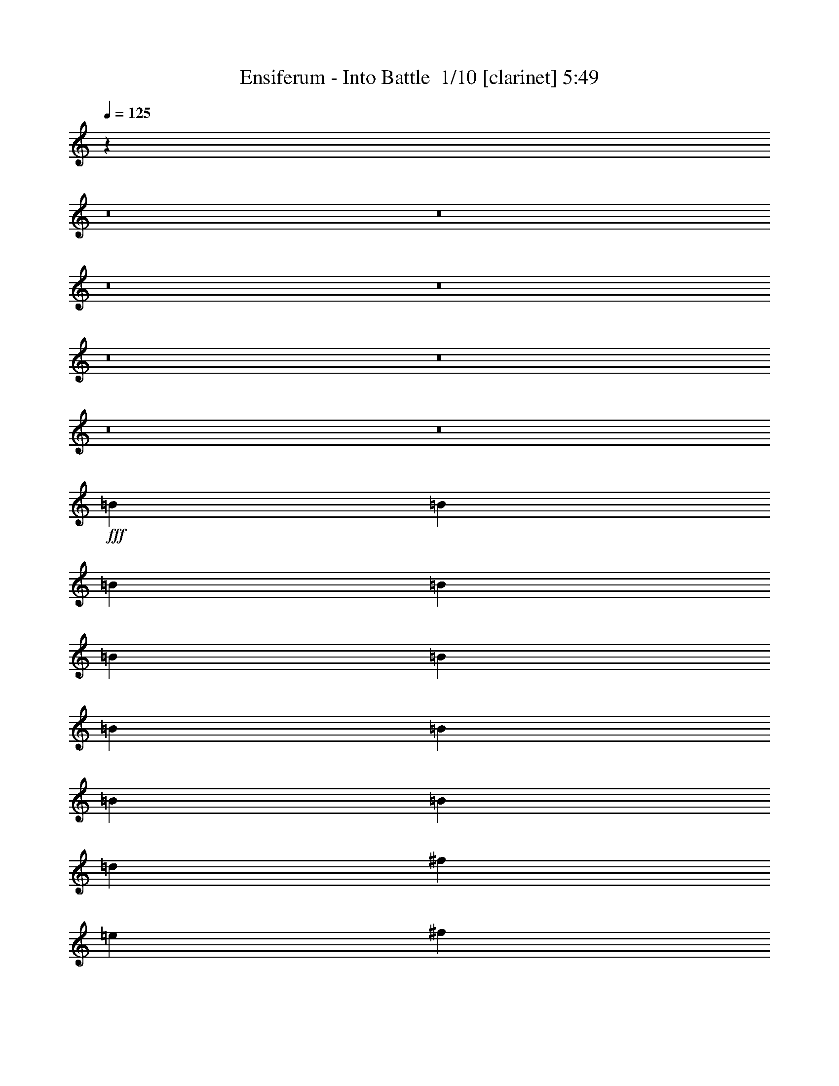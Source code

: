 % Produced with Bruzo's Transcoding Environment 2.0 alpha 
% Transcribed by Bruzo 

X:1
T: Ensiferum - Into Battle  1/10 [clarinet] 5:49
Z: Transcribed with BruTE 0 337 3
L: 1/4
Q: 125
K: C
z36611/4000
z8/1
z8/1
z8/1
z8/1
z8/1
z8/1
z8/1
z8/1
+fff+
[=B4573/8000]
[=B381/2000]
[=B381/2000]
[=B381/2000]
[=B381/2000]
[=B381/2000]
[=B381/2000]
[=B381/2000]
[=B381/2000]
[=B381/2000]
[=d1143/1000]
[^f1143/1000]
[=e381/500]
[^f381/2000]
[=e381/2000]
[=d1143/2000]
[^c1143/2000]
[=d3429/2000]
[=B381/1000]
[^c381/2000]
[=d1143/2000]
[=d381/2000]
[=d381/2000]
[=d381/2000]
[=d381/2000]
[=d61/320]
[=d381/2000]
[=d381/2000]
[=d381/2000]
[=d381/2000]
[^c1143/1000]
[^f381/400]
[=d381/2000]
[=e1143/2000]
[=e381/2000]
[=e381/2000]
[=e381/2000]
[=e1143/2000]
[=e1143/8000]
[^f1143/8000]
[=e1143/8000]
[=d1143/8000]
[=e1143/1000]
[^f1143/1000]
[=g1143/2000]
[=g381/2000]
[=g381/2000]
[=g381/2000]
[=g1143/2000]
[=g381/1000]
[=e381/2000]
[^f13717/8000]
[=d381/2000]
[=d381/2000]
[=d381/2000]
[=e1143/2000]
[=e381/2000]
[=e381/2000]
[=e381/2000]
[^f381/400]
[=e381/2000]
[^f1143/2000]
[^f381/2000]
[^f381/2000]
[^f381/2000]
[=d1143/2000]
[=d381/2000]
[=d381/2000]
[=d381/2000]
[=e3429/2000]
[=e381/2000]
[=e381/2000]
[=e381/2000]
[=d1143/2000]
[=d381/2000]
[^f381/2000]
[=d381/2000]
[^c1143/2000]
[^c61/320]
[=e381/2000]
[^c381/2000]
[=B1143/500]
[=b4477/4000]
z4667/4000
[=B381/2000]
[=B381/2000]
[=B381/2000]
[=B381/2000]
[^c381/2000]
[=d381/2000]
[=B381/2000]
[=B381/2000]
[=B381/2000]
[=B381/2000]
[^c381/2000]
[=d381/2000]
[=B381/2000]
[=B381/2000]
[=B381/2000]
[=B381/2000]
[^c381/2000]
[=d381/2000]
[^f1143/2000]
[^f1143/2000]
[=g381/2000]
[=g381/2000]
[=g381/2000]
[=g61/320]
[^f381/2000]
[=e381/2000]
[^f381/2000]
[^f381/2000]
[^f381/2000]
[^f381/2000]
[=e381/2000]
[=d381/2000]
[=e381/2000]
[=e381/2000]
[=e381/2000]
[=e381/2000]
[=d381/2000]
[^c381/2000]
[=B1143/2000]
[=B1143/2000]
[=B381/2000]
[=B381/2000]
[=B381/2000]
[=B381/2000]
[^c381/2000]
[=d381/2000]
[=B381/2000]
[=B381/2000]
[=B381/2000]
[=B381/2000]
[^c381/2000]
[=d381/2000]
[=B381/2000]
[=B381/2000]
[=B381/2000]
[=B381/2000]
[^c381/2000]
[=d381/2000]
[^f1143/2000]
[^f1143/2000]
[=e381/2000]
[=e381/2000]
[=e381/2000]
[=e381/2000]
[^f381/2000]
[=g381/2000]
[=d381/2000]
[=d381/2000]
[=d381/2000]
[=d381/2000]
[=e61/320]
[^f381/2000]
[^c381/2000]
[^c381/2000]
[^c381/2000]
[^c381/2000]
[=d381/2000]
[=e381/2000]
[=B1143/2000]
[=B1143/2000]
[=B381/2000]
[=B381/2000]
[=B381/2000]
[=B381/2000]
[^c381/2000]
[=d381/2000]
[=B381/2000]
[=B381/2000]
[=B381/2000]
[=B381/2000]
[^c381/2000]
[=d381/2000]
[=B381/2000]
[=B381/2000]
[=B381/2000]
[=B381/2000]
[^c381/2000]
[=d381/2000]
[^f1143/2000]
[^f1143/2000]
[=g381/2000]
[=g381/2000]
[=g381/2000]
[=g381/2000]
[^f381/2000]
[=e381/2000]
[^f381/2000]
[^f381/2000]
[^f381/2000]
[^f381/2000]
[=e381/2000]
[=d381/2000]
[=e381/2000]
[=e381/2000]
[=e381/2000]
[=e381/2000]
[=d381/2000]
[^c61/320]
[=B1143/2000]
[=B1143/2000]
[=B381/2000]
[=B381/2000]
[=B381/2000]
[=B381/2000]
[^c381/2000]
[=d381/2000]
[=B381/2000]
[=B381/2000]
[=B381/2000]
[=B381/2000]
[^c381/2000]
[=d381/2000]
[=B381/2000]
[=B381/2000]
[=B381/2000]
[=B381/2000]
[^c381/2000]
[=d381/2000]
[^f1143/2000]
[^f1143/2000]
[=e381/2000]
[=e381/2000]
[=e381/2000]
[=e381/2000]
[^f381/2000]
[=g381/2000]
[=d381/2000]
[=d381/2000]
[=d381/2000]
[=d381/2000]
[=e381/2000]
[^f381/2000]
[^c381/2000]
[^c381/2000]
[^c381/2000]
[^c381/2000]
[=d381/2000]
[=e381/2000]
[=B1143/2000]
[=B1143/2000]
[^F4573/8000=B4573/8000]
[=B,1143/8000]
[=B,1143/8000]
[=B,1143/8000]
[=B,1143/8000]
[^F1143/2000=B1143/2000]
[=D1143/8000]
[=D1143/8000]
[=D1143/8000]
[=D1143/8000]
[^F1143/2000=B1143/2000]
[=B,1143/8000]
[=B,1143/8000]
[=B,1143/8000]
[=B,1143/8000]
[=E1143/2000=A1143/2000]
[^C1143/8000]
[^C1143/8000]
[^C1143/8000]
[^C1143/8000]
[^F1143/2000=B1143/2000]
[=B,1143/8000]
[=B,1143/8000]
[=B,1143/8000]
[=B,1143/8000]
[^F1143/2000=B1143/2000]
[=D1143/8000]
[=D1143/8000]
[=D1143/8000]
[=D1143/8000]
[^F1143/2000=B1143/2000]
[=B,1143/8000]
[=B,1143/8000]
[=B,1143/8000]
[=B,1143/8000]
[=E1143/2000=A1143/2000]
[^C1143/8000]
[^C1143/8000]
[^C1143/8000]
[^C1143/8000]
[=E1143/2000=A1143/2000]
[=A,1143/8000]
[=A,1143/8000]
[=A,1143/8000]
[=A,1143/8000]
[=E4573/8000=A4573/8000]
[^C1143/8000]
[^C1143/8000]
[^C1143/8000]
[^C1143/8000]
[^F1143/2000=A1143/2000]
[=D1143/8000]
[=D1143/8000]
[=D1143/8000]
[=D1143/8000]
[^F1143/2000=A1143/2000]
[^C1143/8000]
[^C1143/8000]
[^C1143/8000]
[^C1143/8000]
[^F1143/2000=B1143/2000]
[=B,1143/8000]
[=B,1143/8000]
[=B,1143/8000]
[=B,1143/8000]
[=B,1143/8000]
[=B,1143/8000]
[=B,1143/8000]
[=B,1143/8000]
[=B,1143/8000]
[=B,1143/8000]
[=B,1143/8000]
[=B,1143/8000]
[=B,1143/8000]
[=B,1143/8000]
[=B,1143/8000]
[=B,1143/8000]
[=B,1143/8000]
[=B,1143/8000]
[=B,1143/8000]
[=B,1143/8000]
[^F1143/2000=B1143/2000]
[=E1143/2000=A1143/2000]
[^F1143/2000=B1143/2000]
[=B,1143/8000]
[=B,1143/8000]
[=B,1143/8000]
[=B,1143/8000]
[^F1143/2000=B1143/2000]
[=D1143/8000]
[=D1143/8000]
[=D1143/8000]
[=D1143/8000]
[^F4573/8000=B4573/8000]
[=B,1143/8000]
[=B,1143/8000]
[=B,1143/8000]
[=B,1143/8000]
[=E1143/2000=A1143/2000]
[^C1143/8000]
[^C1143/8000]
[^C1143/8000]
[^C1143/8000]
[^F1143/2000=B1143/2000]
[=B,1143/8000]
[=B,1143/8000]
[=B,1143/8000]
[=B,1143/8000]
[^F1143/2000=B1143/2000]
[=D1143/8000]
[=D1143/8000]
[=D1143/8000]
[=D1143/8000]
[^F1143/2000=B1143/2000]
[=B,1143/8000]
[=B,1143/8000]
[=B,1143/8000]
[=B,1143/8000]
[=E1143/2000=A1143/2000]
[^C1143/8000]
[^C1143/8000]
[^C1143/8000]
[^C1143/8000]
[=E1143/2000=A1143/2000]
[=A,1143/8000]
[=A,1143/8000]
[=A,1143/8000]
[=A,1143/8000]
[=E1143/2000=A1143/2000]
[^C1143/8000]
[^C1143/8000]
[^C1143/8000]
[^C1143/8000]
[=E1143/2000=G1143/2000]
[=E1143/8000]
[=E1143/8000]
[=E1143/8000]
[=E1143/8000]
[^C1143/2000^F1143/2000]
[^C143/1000]
[^C1143/8000]
[^C1143/8000]
[^C1143/8000]
[^F1143/2000=B1143/2000]
[=B,1143/8000]
[=B,1143/8000]
[=B,1143/8000]
[=B,1143/8000]
[=B,1143/8000]
[=B,1143/8000]
[=B,1143/8000]
[=B,1143/8000]
[=B,1143/8000]
[=B,1143/8000]
[=B,1143/8000]
[=B,1143/8000]
[=B,1143/8000]
[=B,1143/8000]
[=B,1143/8000]
[=B,1143/8000]
[=B,1143/8000]
[=B,1143/8000]
[=B,1143/8000]
[=B,1143/8000]
[^F1143/2000=B1143/2000]
[=E1143/2000=A1143/2000]
[^F1143/2000=B1143/2000]
[=B,1143/8000]
[=B,1143/8000]
[=B,1143/8000]
[=B,1143/8000]
[^F3429/2000=B3429/2000]
[=B,1143/8000]
[=B,1143/8000]
[=B,1143/8000]
[=B,1143/8000]
[^F1143/2000=B1143/2000]
[=E1143/2000=A1143/2000]
[^F1143/2000=B1143/2000]
[=B,1143/8000]
[=B,143/1000]
[=B,1143/8000]
[=B,1143/8000]
[=E1143/2000=B1143/2000]
[=E1143/8000]
[=E1143/8000]
[=E1143/8000]
[=E1143/8000]
[^F3429/2000=B3429/2000]
[=E1143/2000=A1143/2000]
[=D1143/2000=G1143/2000]
[=G,1143/8000]
[=G,1143/8000]
[=G,1143/8000]
[=G,1143/8000]
[=G,1143/8000]
[=G,1143/8000]
[=G,1143/8000]
[=G,1143/8000]
[=D1143/2000^F1143/2000]
[=B,1143/2000=D1143/2000]
[=G,1143/8000]
[=G,1143/8000]
[=G,1143/8000]
[=G,1143/8000]
[=G,1143/8000]
[=G,1143/8000]
[=G,1143/8000]
[=G,1143/8000]
[=G,1143/8000]
[=G,1143/8000]
[=G,1143/8000]
[=G,1143/8000]
[^C1143/2000=A1143/2000]
[^C1143/8000]
[^C1143/8000]
[^C1143/8000]
[^C1143/8000]
[^C1143/8000]
[^C1143/8000]
[^C1143/8000]
[^C1143/8000]
[^C1143/8000]
[^C1143/8000]
[^C143/1000]
[^C1143/8000]
[=D1143/2000=A1143/2000]
[^C1/8^G1/8]
z643/4000
[=B,1/8^F1/8]
z643/4000
[=A,1143/1000=E1143/1000]
[^F1143/2000=B1143/2000]
[=B,1143/8000]
[=B,1143/8000]
[=B,1143/8000]
[=B,1143/8000]
[^F1143/2000=B1143/2000]
[=D1143/8000]
[=D1143/8000]
[=D1143/8000]
[=D1143/8000]
[^F1143/2000=B1143/2000]
[=B,1143/8000]
[=B,1143/8000]
[=B,1143/8000]
[=B,1143/8000]
[=E1143/2000=A1143/2000]
[^C1143/8000]
[^C1143/8000]
[^C1143/8000]
[^C1143/8000]
[^F1143/2000=B1143/2000]
[=B,1143/8000]
[=B,1143/8000]
[=B,1143/8000]
[=B,1143/8000]
[^F1143/2000=B1143/2000]
[=D1143/8000]
[=D1143/8000]
[=D1143/8000]
[=D1143/8000]
[^F1143/1000=B1143/1000]
[=E1829/1600=A1829/1600]
[=D1143/2000=G1143/2000]
[=G,1/8]
z643/4000
[=G,1/8]
z643/4000
[=G,1/8]
z893/2000
[^F,1/8=D1/8]
z893/2000
[=B,3429/2000=D3429/2000]
[=G,1/8=B,1/8]
z643/4000
[=G,1/8=B,1/8]
z643/4000
[^C1143/2000=A1143/2000]
[=A,1/8^C1/8]
z643/4000
[=A,1/8^C1/8]
z643/4000
[=A,1/8^C1/8]
z893/2000
[=A,1/8^C1/8]
z643/4000
[=A,1/8^C1/8]
z643/4000
[=D1143/2000=A1143/2000]
[=E1/8=B1/8]
z643/4000
[^F1/8^c1/8]
z643/4000
[=E1143/2000=B1143/2000]
[=E1143/2000=B1143/2000]
[=D4573/8000=G4573/8000]
[=G,1/8]
z643/4000
[=G,1/8]
z643/4000
[=G,1/8]
z893/2000
[^F,1/8=D1/8]
z893/2000
[=B,1143/1000=D1143/1000]
[=B,1143/2000=D1143/2000]
[=G,1/8=B,1/8]
z643/4000
[=G,1/8=B,1/8]
z643/4000
[^C1143/2000=A1143/2000]
[=A,1/8^C1/8]
z643/4000
[=A,1/8^C1/8]
z643/4000
[=A,1/8^C1/8]
z893/2000
[=A,1/8^C1/8]
z643/4000
[=A,1/8^C1/8]
z643/4000
[=A1143/1000]
[^F1143/1000]
[=B381/2000]
[=B381/2000]
[=B381/2000]
[=B381/2000]
[^c381/2000]
[=d381/2000]
[=B381/2000]
[=B61/320]
[=B381/2000]
[=B381/2000]
[^c381/2000]
[=d381/2000]
[=B381/2000]
[=B381/2000]
[=B381/2000]
[=B381/2000]
[^c381/2000]
[=d381/2000]
[^f1143/1000]
[=B1143/2000]
[=B1143/2000]
[=A1143/2000]
[=A381/2000]
[=B381/2000]
[^c381/2000]
[=d1143/2000]
[=d381/2000]
[^c381/2000]
[=B381/2000]
[^c1143/2000]
[^c1143/2000]
[=B381/2000]
[=B381/2000]
[=B381/2000]
[=B381/2000]
[^c381/2000]
[=d381/2000]
[=B381/2000]
[=B381/2000]
[=B381/2000]
[=B381/2000]
[^c381/2000]
[=d381/2000]
[=B381/2000]
[=B381/2000]
[=B61/320]
[=B381/2000]
[^c381/2000]
[=d381/2000]
[^f1143/1000]
[=e1143/2000]
[=e381/2000]
[^f381/2000]
[=e381/2000]
[=d1143/2000]
[=d381/2000]
[=e381/2000]
[^f381/2000]
[^c3429/2000]
[=d1143/2000]
[^c1143/2000]
[^c381/2000]
[^c381/2000]
[^c381/2000]
[^F1143/2000]
[^F381/2000]
[^F381/2000]
[^F381/2000]
[^F36577/8000=B36577/8000]
[=E1143/500=A1143/500]
[^F1143/500=B1143/500]
[^F1143/2000=B1143/2000]
[=B,381/2000]
[=B,381/2000]
[=B,381/2000]
[=B,381/2000]
[=B,381/2000]
[=B,381/2000]
[=B,381/2000]
[=B,381/2000]
[=B,381/2000]
[^C1143/2000^F1143/2000]
[^F,381/2000]
[^F,61/320]
[^F,381/2000]
[=D1143/2000=A1143/2000]
[=A,381/2000]
[=A,381/2000]
[=A,381/2000]
[=E3429/2000=A3429/2000]
[=A,381/2000]
[=A,381/2000]
[=A,381/2000]
[=E3429/2000=A3429/2000]
[=E1143/2000=A1143/2000]
[=B1143/2000=e1143/2000]
[=E381/2000]
[=E381/2000]
[=E381/2000]
[=E381/2000]
[=E381/2000]
[=E381/2000]
[=B1143/2000=e1143/2000]
[^F1143/2000=B1143/2000]
[=B,381/2000]
[=B,381/2000]
[=B,381/2000]
[=B,381/2000]
[=B,381/2000]
[=B,381/2000]
[^F4573/8000=B4573/8000]
[=E1143/2000=A1143/2000]
[=A,381/2000]
[=A,381/2000]
[=A,381/2000]
[=A,381/2000]
[=A,381/2000]
[=A,381/2000]
[=E1143/2000=A1143/2000]
[^F1143/1000=B1143/1000]
[=A1143/1000=d1143/1000]
[=E1143/2000=A1143/2000]
[=A,381/2000]
[=A,381/2000]
[=A,381/2000]
[=A,381/2000]
[=A,381/2000]
[=A,381/2000]
[=E1143/2000=A1143/2000]
[=D1143/2000=G1143/2000]
[=G,381/2000]
[=G,381/2000]
[=G,381/2000]
[=E2097/4000=A2097/4000]
z99/160
[=B381/2000]
[=B381/2000]
[=B381/2000]
[=B381/2000]
[^c381/2000]
[=d381/2000]
[=B61/320]
[=B381/2000]
[=B381/2000]
[=B381/2000]
[^c381/2000]
[=d381/2000]
[=B381/2000]
[=B381/2000]
[=B381/2000]
[=B381/2000]
[^c381/2000]
[=d381/2000]
[^f1143/2000]
[^f1143/2000]
[=g381/2000]
[=g381/2000]
[=g381/2000]
[=g381/2000]
[^f381/2000]
[=e381/2000]
[^f381/2000]
[^f381/2000]
[^f381/2000]
[^f381/2000]
[=e381/2000]
[=d381/2000]
[=e381/2000]
[=e381/2000]
[=e381/2000]
[=e381/2000]
[=d381/2000]
[^c381/2000]
[=B1143/2000]
[=B1143/2000]
[=B381/2000]
[=B381/2000]
[=B381/2000]
[=B381/2000]
[^c381/2000]
[=d381/2000]
[=B381/2000]
[=B381/2000]
[=B381/2000]
[=B381/2000]
[^c381/2000]
[=d381/2000]
[=B381/2000]
[=B61/320]
[=B381/2000]
[=B381/2000]
[^c381/2000]
[=d381/2000]
[^f1143/2000]
[^f1143/2000]
[=g381/2000]
[=g381/2000]
[=g381/2000]
[=g381/2000]
[^f381/2000]
[=e381/2000]
[=d381/2000]
[=d381/2000]
[=d381/2000]
[=d381/2000]
[=e381/2000]
[^f381/2000]
[=e381/2000]
[=d381/2000]
[=e381/2000]
[^f381/2000]
[=d381/2000]
[^c381/2000]
[=B1143/2000]
[=B1143/2000]
[=B381/2000]
[=B381/2000]
[=B381/2000]
[=B381/2000]
[^c381/2000]
[=d381/2000]
[=B381/2000]
[=B381/2000]
[=B381/2000]
[=B381/2000]
[^c381/2000]
[=d381/2000]
[=B381/2000]
[=B381/2000]
[=B381/2000]
[=B381/2000]
[^c381/2000]
[=d381/2000]
[^f4573/8000]
[^f1143/2000]
[=g381/2000]
[=g381/2000]
[=g381/2000]
[=g381/2000]
[^f381/2000]
[=e381/2000]
[^f381/2000]
[^f381/2000]
[^f381/2000]
[^f381/2000]
[=e381/2000]
[=d381/2000]
[=e381/2000]
[=e381/2000]
[=e381/2000]
[=e381/2000]
[=d381/2000]
[^c381/2000]
[=B1143/2000]
[=B1143/2000]
[=B381/2000]
[=B381/2000]
[=B381/2000]
[=B381/2000]
[^c381/2000]
[=d381/2000]
[=B381/2000]
[=B381/2000]
[=B381/2000]
[=B381/2000]
[^c381/2000]
[=d381/2000]
[=B381/2000]
[=B381/2000]
[=B381/2000]
[=B381/2000]
[^c381/2000]
[=d381/2000]
[^f1143/2000]
[^f1143/2000]
[=g381/2000]
[=g381/2000]
[=g381/2000]
[=g61/320]
[^f381/2000]
[=e381/2000]
[=d381/2000]
[=d381/2000]
[=d381/2000]
[=d381/2000]
[=e381/2000]
[^f381/2000]
[=e381/2000]
[=d381/2000]
[=e381/2000]
[=d381/2000]
[^c381/2000]
[=A381/2000]
[=B1143/2000]
[^f1143/2000]
[^F1143/2000=B1143/2000]
[=B,1143/8000]
[=B,1143/8000]
[=B,1143/8000]
[=B,1143/8000]
[^F1143/2000=B1143/2000]
[=D1143/8000]
[=D1143/8000]
[=D1143/8000]
[=D1143/8000]
[=A1143/2000=d1143/2000]
[=D1143/8000]
[=D1143/8000]
[=D1143/8000]
[=D1143/8000]
[^F1143/2000=A1143/2000]
[^C1143/8000]
[^C1143/8000]
[^C1143/8000]
[^C1143/8000]
[=E1143/2000=A1143/2000]
[=A,1143/8000]
[=A,1143/8000]
[=A,1143/8000]
[=A,1143/8000]
[=E1143/2000=A1143/2000]
[^C1143/8000]
[^C143/1000]
[^C1143/8000]
[^C1143/8000]
[=G1143/2000=B1143/2000]
[=D1143/8000]
[=D1143/8000]
[=D1143/8000]
[=D1143/8000]
[=A1143/2000^c1143/2000]
[=A1143/2000^c1143/2000]
[^F1143/2000=B1143/2000]
[=B,1143/8000]
[=B,1143/8000]
[=B,1143/8000]
[=B,1143/8000]
[^F1143/2000=B1143/2000]
[=D1143/8000]
[=D1143/8000]
[=D1143/8000]
[=D1143/8000]
[=A1143/2000=d1143/2000]
[=D1143/8000]
[=D1143/8000]
[=D1143/8000]
[=D1143/8000]
[^F1143/2000=A1143/2000]
[^C1143/8000]
[^C1143/8000]
[^C1143/8000]
[^C1143/8000]
[=G1143/2000^c1143/2000]
[=D1143/8000]
[=D1143/8000]
[=D1143/8000]
[=D1143/8000]
[=G1143/2000=d1143/2000]
[=D1143/8000]
[=D1143/8000]
[=D1143/8000]
[=D1143/8000]
[=A1143/2000=d1143/2000]
[=A,1143/8000]
[=A,1143/8000]
[=A,143/1000]
[=A,1143/8000]
[=A1143/2000=e1143/2000]
[=A,1143/8000]
[=A,1143/8000]
[=A,1143/8000]
[=A,1143/8000]
[^F1143/2000=B1143/2000]
[=B,1143/8000]
[=B,1143/8000]
[=B,1143/8000]
[=B,1143/8000]
[^F1143/2000=B1143/2000]
[=D1143/8000]
[=D1143/8000]
[=D1143/8000]
[=D1143/8000]
[=A1143/2000=d1143/2000]
[=D1143/8000]
[=D1143/8000]
[=D1143/8000]
[=D1143/8000]
[^F1143/2000=A1143/2000]
[^C1143/8000]
[^C1143/8000]
[^C1143/8000]
[^C1143/8000]
[=E1143/2000=A1143/2000]
[=A,1143/8000]
[=A,1143/8000]
[=A,1143/8000]
[=A,1143/8000]
[=E1143/2000=A1143/2000]
[^C1143/8000]
[^C1143/8000]
[^C1143/8000]
[^C1143/8000]
[=G1143/2000=B1143/2000]
[=D1143/8000]
[=D1143/8000]
[=D1143/8000]
[=D1143/8000]
[=A1143/2000^c1143/2000]
[=A4573/8000^c4573/8000]
[^F1143/2000=B1143/2000]
[=B,1143/8000]
[=B,1143/8000]
[=B,1143/8000]
[=B,1143/8000]
[^F1143/2000=B1143/2000]
[=D1143/8000]
[=D1143/8000]
[=D1143/8000]
[=D1143/8000]
[=A1143/2000=d1143/2000]
[=D1143/8000]
[=D1143/8000]
[=D1143/8000]
[=D1143/8000]
[^F1143/2000=A1143/2000]
[^C1143/8000]
[^C1143/8000]
[^C1143/8000]
[^C1143/8000]
[=G1143/2000^c1143/2000]
[=D1143/8000]
[=D1143/8000]
[=D1143/8000]
[=D1143/8000]
[=G1143/2000=d1143/2000]
[=D1143/8000]
[=D1143/8000]
[=D1143/8000]
[=D1143/8000]
[=A1143/2000=d1143/2000]
[=A,1143/8000]
[=A,1143/8000]
[=A,1143/8000]
[=A,1143/8000]
[=A1143/2000=e1143/2000]
[=A,1143/8000]
[=A,1143/8000]
[=A,1143/8000]
[=A,1143/8000]
[=B,1143/2000=E1143/2000]
[=B,1143/2000=E1143/2000]
[=E,1/8]
z1287/8000
[=E,1/8]
z643/4000
[=B,1143/2000=E1143/2000]
[=B,1143/2000=E1143/2000]
[=B,1143/2000=E1143/2000]
[=E,1/8]
z643/4000
[=E,1/8]
z643/4000
[=B,1143/2000=E1143/2000]
[=B,1143/2000=E1143/2000]
[=B,1143/2000=E1143/2000]
[=E,1/8]
z643/4000
[=E,1/8]
z643/4000
[=B,1143/2000=E1143/2000]
[=B,1143/2000=E1143/2000]
[=B,1143/2000=E1143/2000]
[=E,1/8]
z643/4000
[=E,1/8]
z643/4000
[=B,1143/2000=E1143/2000]
[=B,1143/2000=E1143/2000]
[=B,1143/2000=E1143/2000]
[=E,1/8]
z643/4000
[=E,1/8]
z643/4000
[=B,1143/2000=E1143/2000]
[=B,4573/8000=E4573/8000]
[=B,1143/2000=E1143/2000]
[=E,1/8]
z643/4000
[=E,1/8]
z643/4000
[=E,1/8]
z643/4000
[=E,1/8]
z643/4000
[=E,1/8]
z643/4000
[=E,1/8]
z643/4000
[=E,1/8]
z509/500
[=E,1/8]
z643/4000
[=E,1/8]
z643/4000
[=E,1/8]
z643/4000
[=E,1/8]
z893/2000
[=E,1/8]
z643/4000
[=E1143/1000=A1143/1000]
[=B,1143/2000=E1143/2000]
[=B,1143/2000=E1143/2000]
[=E,1/8]
z643/4000
[=E,1/8]
z643/4000
[^C1143/2000^F1143/2000]
[=D1143/2000=G1143/2000]
[=E,1/8]
z643/4000
[=E,1/8]
z643/4000
[^F1829/1600=B1829/1600]
[=B,1143/2000=E1143/2000]
[=B,1143/2000=E1143/2000]
[=E,1/8]
z643/4000
[=E,1/8]
z643/4000
[^C1143/2000^F1143/2000]
[=D1143/2000=G1143/2000]
[=E,1/8]
z643/4000
[=E,1/8]
z643/4000
[=D1143/2000=A1143/2000]
[=E1143/2000=A1143/2000]
[=B,1143/2000=E1143/2000]
[=B,1143/2000=E1143/2000]
[=E,1/8]
z643/4000
[=E,1/8]
z643/4000
[^C1143/2000^F1143/2000]
[=D1143/2000=G1143/2000]
[=E,1/8]
z643/4000
[=E,1/8]
z643/4000
[^F1143/1000=B1143/1000]
[=B,1143/2000=E1143/2000]
[=B,4573/8000=E4573/8000]
[=E,1/8]
z643/4000
[=E,1/8]
z643/4000
[^C1143/2000^F1143/2000]
[=D1143/2000=G1143/2000]
[=E,1/8]
z643/4000
[=E,1/8]
z643/4000
[=D1143/2000=A1143/2000]
[=E1143/500=e1143/500]
[^C1143/2000^F1143/2000]
[=D1143/2000=G1143/2000]
[=E,1/8]
z643/4000
[=E,1/8]
z643/4000
[^F1143/1000=B1143/1000]
[=B,1143/2000=E1143/2000]
[=B,1143/2000=E1143/2000]
[=E,1/8]
z643/4000
[=E,1/8]
z643/4000
[^C4573/8000^F4573/8000]
[=D1143/2000=A1143/2000]
[=E,1/8]
z643/4000
[=E,1/8]
z643/4000
[=D1143/2000=G1143/2000]
[=G,1/8]
z643/4000
[=G,1/8]
z643/4000
[=E,1/8]
z643/4000
[=E,1/8]
z643/4000
[=E,1/8]
z893/2000
[=E,1/8]
z643/4000
[=E,1/8]
z643/4000
[^C1143/2000^F1143/2000]
[=D1143/2000=G1143/2000]
[=E,1/8]
z643/4000
[=E,1/8]
z643/4000
[^F1143/1000=B1143/1000]
[=B,1143/2000=E1143/2000]
[=B,1143/2000=E1143/2000]
[=E,1/8]
z643/4000
[=E,1/8]
z643/4000
[^C1143/2000^F1143/2000]
[=D1143/2000=G1143/2000]
[=E,1/8]
z643/4000
[=E,1/8]
z1287/8000
[=A1143/2000=d1143/2000]
[=B1143/2000=e1143/2000]
[=B,36409/8000-=E36409/8000]
+ppp+
[=E,73/16-=B,73/16]
[=E,55/8]
z32063/4000
z8/1
+fff+
[=B,1143/1000=E1143/1000]
[=A1143/1000=d1143/1000]
[^F1143/2000=B1143/2000]
[=B,381/2000]
[=B,381/2000]
[=B,381/2000]
[=B1143/2000=e1143/2000]
[=B1143/2000=e1143/2000]
[=B,381/1000=E381/1000]
[=E,381/2000]
[=E,381/2000]
[=E,381/2000]
[=E,381/2000]
[=E,1/8]
z32/125
[=E,381/2000]
[=E,381/2000]
[=E,381/2000]
[=E,381/2000]
[^F381/1000=B381/1000]
[=B,381/2000]
[=B,381/2000]
[=B,381/2000]
[=B,381/2000]
[=A381/1000=d381/1000]
[=D61/320]
[=D381/2000]
[=D381/2000]
[=D381/2000]
[=B,381/1000=E381/1000]
[=E,381/2000]
[=E,381/2000]
[=E,381/2000]
[=E,381/2000]
[=E,1/8]
z32/125
[=E,381/2000]
[=E,381/2000]
[=E,381/2000]
[=E,381/2000]
[=A381/1000=d381/1000]
[=D381/2000]
[=D381/2000]
[=D381/2000]
[=D381/2000]
[^F381/1000=B381/1000]
[=B,381/2000]
[=B,381/2000]
[=B,381/2000]
[=B,381/2000]
[=B,381/1000=E381/1000]
[=E,381/2000]
[=E,381/2000]
[=E,381/2000]
[=E,381/2000]
[=E,1/8]
z32/125
[=E,381/2000]
[=E,381/2000]
[=E,381/2000]
[=E,381/2000]
[^F381/1000=B381/1000]
[=B,381/2000]
[=B,381/2000]
[=B,381/2000]
[=B,381/2000]
[=A381/1000=d381/1000]
[=D381/2000]
[=D381/2000]
[=D381/2000]
[=D381/2000]
[=G13717/8000=c13717/8000]
[=G1143/2000=c1143/2000]
[=E381/1000=A381/1000]
[=A,381/2000]
[=A,381/2000]
[=A,381/2000]
[=A,381/2000]
[=A1143/2000=d1143/2000]
[=A1143/2000=d1143/2000]
[=B,381/1000=E381/1000]
[=E,381/2000]
[=E,381/2000]
[=E,381/2000]
[=E,381/2000]
[=E,1/8]
z32/125
[=E,381/2000]
[=E,381/2000]
[=E,381/2000]
[=E,381/2000]
[^F381/1000=B381/1000]
[=B,381/2000]
[=B,381/2000]
[=B,381/2000]
[=B,381/2000]
[=A381/1000=d381/1000]
[=D381/2000]
[=D381/2000]
[=D381/2000]
[=D381/2000]
[=B,381/1000=E381/1000]
[=E,381/2000]
[=E,381/2000]
[=E,381/2000]
[=E,381/2000]
[=E,1/8]
z32/125
[=E,381/2000]
[=E,381/2000]
[=E,61/320]
[=E,381/2000]
[=A381/1000=d381/1000]
[=D381/2000]
[=D381/2000]
[=D381/2000]
[=D381/2000]
[^F381/1000=B381/1000]
[=B,381/2000]
[=B,381/2000]
[=B,381/2000]
[=B,381/2000]
[=B,381/1000=E381/1000]
[=E,381/2000]
[=E,381/2000]
[=E,381/2000]
[=E,381/2000]
[=E,1/8]
z32/125
[=E,381/2000]
[=E,381/2000]
[=E,381/2000]
[=E,381/2000]
[^F381/1000=B381/1000]
[=B,381/2000]
[=B,381/2000]
[=B,381/2000]
[=B,381/2000]
[=A381/1000=d381/1000]
[=D381/2000]
[=D381/2000]
[=D381/2000]
[=D381/2000]
[=A381/1000=d381/1000]
[=D381/2000]
[=D381/2000]
[=D381/2000]
[=D381/2000]
[=A381/1000=d381/1000]
[=D381/2000]
[=D381/2000]
[=D381/2000]
[=D381/2000]
[^F381/1000=B381/1000]
[=B,381/2000]
[=B,381/2000]
[=B,381/2000]
[=B,61/320]
[=B,1143/2000=E1143/2000]
[=B,1143/2000=E1143/2000]
[=B,381/1000=E381/1000]
[=E,381/2000]
[=E,381/2000]
[=E,381/2000]
[=E,381/2000]
[^F,1/8]
z32/125
[^F,381/2000]
[=G,381/2000]
[=G,381/2000]
[=G,381/2000]
[=B,381/1000]
[=B,381/2000]
[=D381/2000]
[^C381/2000]
[=B,381/2000]
[=A,1143/2000]
[=E381/400]
[=E,381/2000]
[=E,381/2000]
[=E,381/2000]
[=E,381/2000]
[^F,1/8]
z32/125
[^F,381/2000]
[=G,381/2000]
[=G,381/2000]
[=G,381/2000]
[=A,1143/2000=E1143/2000]
[=A,381/2000]
[=A,381/2000]
[=A,381/2000]
[=F,381/1000=C381/1000]
[=F,381/2000]
[=F,381/2000]
[=G,381/2000]
[=A,1/8]
z3573/8000
[=E,381/2000]
[=E,381/2000]
[=E,381/2000]
[=E,381/2000]
[^F,1/8]
z32/125
[^F,381/2000]
[=G,381/2000]
[=G,381/2000]
[=G,381/2000]
[=A,1143/2000=E1143/2000]
[=A,381/2000]
[=A,381/2000]
[=A,381/2000]
[=G,1143/2000=D1143/2000]
[=D1143/2000=A1143/2000]
[=G1143/1000=c1143/1000]
[=G381/2000]
[=G381/2000]
[=G381/2000]
[=B381/2000]
[=B381/2000]
[=B381/2000]
[=A381/2000]
[=A381/2000]
[=A381/2000]
[^F381/2000]
[^F381/2000]
[^F381/2000]
[=G1143/2000]
[=G1143/2000]
[=B,381/1000=E381/1000]
[=E,381/2000]
[=E,381/2000]
[=E,381/2000]
[=E,381/2000]
[^F,1/8]
z2049/8000
[^F,381/2000]
[=G,381/2000]
[=G,381/2000]
[=G,381/2000]
[=B,381/1000]
[=B,381/2000]
[=D381/2000]
[^C381/2000]
[=B,381/2000]
[=A,1143/2000]
[=E381/400]
[=E381/2000]
[=E381/2000]
[=E381/2000]
[=E381/2000]
[=E1/8]
z32/125
[=E1/8]
z32/125
[=E1/8]
z32/125
[=G381/1000]
[=G381/2000]
[=G381/2000]
[^F381/2000]
[=E381/2000]
[^F381/1000]
[^F381/2000]
[^F381/2000]
[=E381/2000]
[=D381/2000]
[=E1143/2000]
[=E,381/2000]
[=E,381/2000]
[=E,381/2000]
[^F,1143/2000]
[=G,1143/2000]
[=A1829/1600=d1829/1600]
[=D1143/2000=G1143/2000]
[=G,381/2000]
[=G,381/2000]
[=G,381/2000]
[=E1143/1000=A1143/1000]
[=D1143/2000=G1143/2000]
[=G,381/2000]
[=G,381/2000]
[=G,381/2000]
[^F1143/2000=B1143/2000]
[=B,381/2000]
[=B,381/2000]
[=B,381/2000]
[=G1143/2000=c1143/2000]
[=A1143/2000=d1143/2000]
[=E,381/2000]
[=E,381/2000]
[=E,381/2000]
[=E,1/8]
z413/125
[=E,61/320]
[=E,381/2000]
[=E,381/2000]
[=D1143/2000=G1143/2000]
[=E1143/2000=A1143/2000]
[^F2177/4000=B2177/4000]
z479/800
[=D421/800=G421/800]
z2467/4000
[=B,2283/4000=E2283/4000]
z2289/4000
[=E,381/2000]
[=E,381/2000]
[=E,381/2000]
[=E,1/8]
z413/125
[=E,381/2000]
[=E,381/2000]
[=E,381/2000]
[=G1829/1600=c1829/1600]
[^F1143/1000=B1143/1000]
[=B,1143/1000=E1143/1000]
[=E1143/1000=A1143/1000]
[=D1143/1000=G1143/1000]
[^F1143/1000=B1143/1000]
[=B,1143/1000=E1143/1000]
[=E,381/2000]
[=E,381/2000]
[=E,381/2000]
[=E,1/8]
z509/500
[=E,381/2000]
[=E,381/2000]
[=E,381/2000]
[=E,381/2000]
[=E,381/2000]
[=E,381/2000]
[=E,1/8]
z1629/1600
[=E,381/2000]
[=E,381/2000]
[=E,381/2000]
[=D1143/2000=G1143/2000]
[=E1143/2000=A1143/2000]
[^F1029/2000=B1029/2000]
z1257/2000
[=D559/1000=G559/1000]
z73/125
[=B,541/1000=E541/1000]
z301/500
[=E,381/2000]
[=E,381/2000]
[=E,381/2000]
[=E,1/8]
z509/500
[=E,381/2000]
[=E,381/2000]
[=E,381/2000]
[=E,381/2000]
[=E,381/2000]
[=E,381/2000]
[=E,1/8]
z509/500
[=E,381/2000]
[=E,381/2000]
[=E,61/320]
[=G1143/1000=c1143/1000]
[^F1143/1000=B1143/1000]
[=B,1143/1000=E1143/1000]
[=E1143/1000=A1143/1000]
[=D1143/1000=G1143/1000]
[^F1143/1000=B1143/1000]
[=E,1/8=B,1/8]
z32/125
[=E,1/8=B,1/8]
z32/125
[=E,1/8=B,1/8]
z32/125
[=E,1/8=B,1/8]
z32/125
[=E,1/8=B,1/8]
z32/125
[=E,1/8=B,1/8]
z32/125
[=B,891/1600=E891/1600]
z6917/4000
[=B,1143/2000=E1143/2000]
[=E,381/2000]
[=E,381/2000]
[=E,381/2000]
[=E,381/2000]
[=E,381/2000]
[=E,381/2000]
[=E,381/2000]
[=E,381/2000]
[=E,381/2000]
[=B,1143/2000=E1143/2000]
[=E,381/2000]
[=E,381/2000]
[=E,381/2000]
[=E,381/2000]
[=E,381/2000]
[=E,381/2000]
[=E,381/2000]
[=E,381/2000]
[=E,381/2000]
[=D1143/2000=G1143/2000]
[=G,381/2000]
[=G,381/2000]
[=G,381/2000]
[=G,381/2000]
[=G,381/2000]
[=G,381/2000]
[=G,381/2000]
[=G,381/2000]
[=G,381/2000]
[=A381/1000=d381/1000]
[=D381/2000]
[=D381/2000]
[=D381/2000]
[=D381/2000]
[=D1143/2000=G1143/2000]
[=A,1143/2000=D1143/2000]
[=B,4573/8000=E4573/8000]
[=E,381/2000]
[=E,381/2000]
[=E,381/2000]
[=E,381/2000]
[=E,381/2000]
[=E,381/2000]
[=E,381/2000]
[=E,381/2000]
[=E,381/2000]
[=B,1143/2000=E1143/2000]
[=E,381/2000]
[=E,381/2000]
[=E,381/2000]
[=E,381/2000]
[=E,381/2000]
[=E,381/2000]
[=E,381/2000]
[=E,381/2000]
[=E,381/2000]
[=D1143/2000=G1143/2000]
[=G,381/2000]
[=G,381/2000]
[=G,381/2000]
[=G,381/2000]
[=G,381/2000]
[=G,381/2000]
[=G,381/2000]
[=G,381/2000]
[=G,381/2000]
[=A381/1000=d381/1000]
[=D381/2000]
[=D381/2000]
[=D381/2000]
[=D381/2000]
[=D1143/2000=G1143/2000]
[=A,1143/2000=D1143/2000]
[=D1143/2000=G1143/2000]
[=G,381/2000]
[=G,381/2000]
[=A,381/2000]
[^A,381/2000]
[^A,381/2000]
[^A,61/320]
[^A,381/2000]
[=A,381/2000]
[=G,381/2000]
[=D1143/2000=G1143/2000]
[=G,381/2000]
[=G,381/2000]
[=A,381/2000]
[^A,381/2000]
[^A,381/2000]
[^A,381/2000]
[^A,381/2000]
[=A,381/2000]
[=G,381/2000]
[=C1143/2000=F1143/2000]
[=F,381/2000]
[=F,381/2000]
[=F,381/2000]
[=F1143/2000^A1143/2000]
[^A,381/2000]
[^A,381/2000]
[^A,381/2000]
[=C1143/2000=F1143/2000]
[=F,381/2000]
[=F,381/2000]
[=F,381/2000]
[=F1143/2000^A1143/2000]
[=C1143/2000=F1143/2000]
[^A,381/2000]
[^A,381/2000]
[^A,381/2000]
[^A,381/2000]
[=A,381/2000]
[=G,381/2000]
[=D1143/2000=G1143/2000]
[=G,381/2000]
[=G,381/2000]
[=G,381/2000]
[=G,381/2000]
[=G,381/2000]
[=G,381/2000]
[=D4573/8000=G4573/8000]
[^A,381/2000]
[^A,381/2000]
[^A,381/2000]
[^A,381/2000]
[=A,381/2000]
[=G,381/2000]
[=C381/1000=F381/1000]
[=F,381/2000]
[=F,381/2000]
[=F,381/2000]
[=F,381/2000]
[=C381/1000=F381/1000]
[=F,381/2000]
[=F,381/2000]
[=F,381/2000]
[=F,381/2000]
[=C381/1000=F381/1000]
[=F,381/2000]
[=F,381/2000]
[=F,381/2000]
[=F,381/2000]
[=D1143/2000=G1143/2000]
[=D1143/2000=G1143/2000]
[=B381/2000]
[=B381/2000]
[=B381/2000]
[=B381/2000]
[^c381/2000]
[=d381/2000]
[=B381/2000]
[=B381/2000]
[=B381/2000]
[=B381/2000]
[^c381/2000]
[=d381/2000]
[=B381/2000]
[=B381/2000]
[=B381/2000]
[=B381/2000]
[^c381/2000]
[=d381/2000]
[^f1829/1600]
[=B1143/2000]
[=B1143/2000]
[=A1143/2000]
[=A381/2000]
[=B381/2000]
[^c381/2000]
[=d1143/2000]
[=d381/2000]
[^c381/2000]
[=B381/2000]
[^c1143/2000]
[^c1143/2000]
[=B381/2000]
[=B381/2000]
[=B381/2000]
[=B381/2000]
[^c381/2000]
[=d381/2000]
[=B381/2000]
[=B381/2000]
[=B381/2000]
[=B381/2000]
[^c381/2000]
[=d381/2000]
[=B381/2000]
[=B381/2000]
[=B381/2000]
[=B381/2000]
[^c381/2000]
[=d381/2000]
[^f1143/1000]
[=e1143/2000]
[=e381/2000]
[^f381/2000]
[=e61/320]
[=d1143/2000]
[=d381/2000]
[=e381/2000]
[^f381/2000]
[^c3429/2000]
[=d1143/2000]
[^c1143/2000]
[^c381/2000]
[^c381/2000]
[^c381/2000]
[^F1143/2000]
[^F381/2000]
[^F381/2000]
[^F381/2000]
[^F1143/250=B1143/250]
[=E18289/8000=A18289/8000]
[^F1143/500=B1143/500]
[^F1143/2000=B1143/2000]
[=B,381/2000]
[=B,381/2000]
[=B,381/2000]
[=B,381/2000]
[=B,381/2000]
[=B,381/2000]
[=B,381/2000]
[=B,381/2000]
[=B,381/2000]
[^C1143/2000^F1143/2000]
[^F,381/2000]
[^F,381/2000]
[^F,381/2000]
[=D1143/2000=A1143/2000]
[=A,381/2000]
[=A,381/2000]
[=A,381/2000]
[=E13717/8000=A13717/8000]
[=A,381/2000]
[=A,381/2000]
[=A,381/2000]
[=E3429/2000=A3429/2000]
[=E1143/2000=A1143/2000]
[=B1143/2000=e1143/2000]
[=E381/2000]
[=E381/2000]
[=E381/2000]
[=E381/2000]
[=E381/2000]
[=E381/2000]
[=B1143/2000=e1143/2000]
[^F1143/2000=B1143/2000]
[=B,381/2000]
[=B,381/2000]
[=B,381/2000]
[=B,381/2000]
[=B,381/2000]
[=B,381/2000]
[^F1143/2000=B1143/2000]
[=E1143/2000=A1143/2000]
[=A,381/2000]
[=A,381/2000]
[=A,381/2000]
[=A,381/2000]
[=A,381/2000]
[=A,381/2000]
[=E1143/2000=A1143/2000]
[^F4573/8000=B4573/8000]
[=B,381/2000]
[=B,381/2000]
[=B,381/2000]
[=A1143/1000=d1143/1000]
[=E1143/2000=A1143/2000]
[=A,381/2000]
[=A,381/2000]
[=A,381/2000]
[=A,381/2000]
[=A,381/2000]
[=A,381/2000]
[=E1143/2000=A1143/2000]
[=D1143/2000=G1143/2000]
[=G,381/2000]
[=G,381/2000]
[=G,381/2000]
[=E1143/2000=A1143/2000]
[=A,381/2000]
[=A,381/2000]
[=A,381/2000]
[^F1143/1000=B1143/1000]
[^f1143/8000=b1143/8000]
[=f1143/8000^a1143/8000]
[=e1143/8000=a1143/8000]
[^d1143/8000^g1143/8000]
[=d1143/8000=g1143/8000]
[^c1143/8000^f1143/8000]
[=f1143/8000=c'1143/8000]
[=e1143/8000=b1143/8000]
[^d1143/8000^a1143/8000]
[=d1143/8000=a1143/8000]
[^c1143/8000^g1143/8000]
[=c1143/8000=g1143/8000]
[=B1143/8000^f1143/8000]
[=f1143/8000=b1143/8000]
[=e1143/8000^a1143/8000]
[^d1143/8000=a1143/8000]
[=d1143/8000^g1143/8000]
[^c1143/8000=g1143/8000]
[=c1143/8000^f1143/8000]
[=B143/1000=f143/1000]
[^A1143/8000=e1143/8000]
[=A1143/8000^d1143/8000]
[^G1143/8000=d1143/8000]
[=G1143/8000^c1143/8000]
[^F1143/250=B1143/250]
[=E1143/500=A1143/500]
[^F1143/500=B1143/500]
[^F1143/2000=B1143/2000]
[=B,61/320]
[=B,381/2000]
[=B,381/2000]
[=B,381/2000]
[=B,381/2000]
[=B,381/2000]
[=B,381/2000]
[=B,381/2000]
[=B,381/2000]
[^C1143/2000^F1143/2000]
[^F,381/2000]
[^F,381/2000]
[^F,381/2000]
[=D1143/2000=A1143/2000]
[=A,381/2000]
[=A,381/2000]
[=A,381/2000]
[=E3429/2000=A3429/2000]
[=A,381/2000]
[=A,381/2000]
[=A,381/2000]
[=E3429/2000=A3429/2000]
[=E1143/2000=A1143/2000]
[=B1143/2000=e1143/2000]
[=E381/2000]
[=E381/2000]
[=E381/2000]
[=E381/2000]
[=E381/2000]
[=E381/2000]
[=B4573/8000=e4573/8000]
[^F1143/2000=B1143/2000]
[=B,381/2000]
[=B,381/2000]
[=B,381/2000]
[=B,381/2000]
[=B,381/2000]
[=B,381/2000]
[^F1143/2000=B1143/2000]
[=E1143/2000=A1143/2000]
[=A,381/2000]
[=A,381/2000]
[=A,381/2000]
[=A,381/2000]
[=A,381/2000]
[=A,381/2000]
[=E1143/2000=A1143/2000]
[^F1143/1000=B1143/1000]
[=A1143/1000=d1143/1000]
[=E1143/2000=A1143/2000]
[=A,381/2000]
[=A,381/2000]
[=A,381/2000]
[=A,381/2000]
[=A,381/2000]
[=A,381/2000]
[=E1143/2000=A1143/2000]
[=D1829/1600=G1829/1600]
[=E1143/1000=A1143/1000]
[=B,381/2000]
[=B,381/2000]
[=B,381/2000]
[=B,381/2000]
[^C381/2000]
[=D381/2000]
[=B,381/2000]
[=B,381/2000]
[=B,381/2000]
[=B,381/2000]
[^C381/2000]
[=D381/2000]
[=B,381/2000]
[=B,381/2000]
[=B,381/2000]
[=B,381/2000]
[^C381/2000]
[=D381/2000]
[=B,381/2000]
[=B,381/2000]
[=B,381/2000]
[=B,381/2000]
[^C381/2000]
[=D381/2000]
[^F4369/4000=B4369/4000]
z15/2

X:2
T: Ensiferum - Into Battle  2/10 [lm fiddle] 5:49
Z: Transcribed with BruTE -25 310 9
L: 1/4
Q: 125
K: C
+ppp+
[=D73/16^F73/16=B73/16]
[^C9/4=E9/4=A9/4]
[=D73/16^F73/16=B73/16]
[=A,19/16^C19/16=A19/16]
[=B,9/8=D9/8=A9/8]
[^C73/16=E73/16=A73/16]
[=D37/16=G37/16=B37/16]
[=D9/4^F9/4=d9/4]
[=E37/16=A37/16^c37/16]
[^F9/8=B9/8=d9/8-]
[=E9/8=A9/8=d9/8]
[=E37/16=A37/16^c37/16]
[=D9/8=G9/8=B9/8]
[^C19/16=A19/16^c19/16]
[=D73/16^F73/16=B73/16]
[=D73/16^F73/16=B73/16]
[^C9/4=E9/4=A9/4]
[=D37/8^F37/8=B37/8]
[=A,9/8^C9/8=A9/8]
[=B,9/8=D9/8=d9/8]
[^C73/16=E73/16=e73/16]
[=D37/16=G37/16=e37/16]
[=D9/4^F9/4=d9/4]
[=E37/16=A37/16^c37/16]
[^F9/8=B9/8=d9/8-]
[=E19/16=A19/16=d19/16]
[=E9/4=A9/4^c9/4]
[=D19/16=G19/16=B19/16]
[^C9/8=E9/8=A9/8]
[=D73/16^F73/16=B73/16]
[=B,73/16=D73/16=B73/16]
[=A,37/16^C37/16=A37/16]
[=B,9/4=D9/4=B9/4]
[^F,37/16=D37/16^F37/16]
[=A,9/4^C9/4=A9/4]
[^C37/16=E37/16=A37/16]
[^C37/16=E37/16=A37/16]
[=B,9/4=E9/4=B9/4]
[=D37/16^F37/16=d37/16]
[=E9/4=A9/4^c9/4]
[=D37/16^F37/16=d37/16]
[=E9/4=A9/4^c9/4]
[=D19/16=G19/16=B19/16]
[=E9/8=A9/8^c9/8]
[=B,55/16^F55/16=B55/16]
z219/16
z8/1
z8/1
z8/1
[^F7/8]
z5/16
[^F2/1=B2/1]
z1/4
[=E7/8=A7/8]
z5/16
[^F13/16]
z5/16
[^F2/1=B2/1]
z1/4
[=E7/8=A7/8]
z5/16
[=E2/1=A2/1]
z1/4
[=D2/1^F2/1]
z5/16
[=B,9/8-^F9/8]
[=B,9/8]
z37/16
[^F7/8]
z1/4
[^F2/1=B2/1]
z5/16
[=E7/8=A7/8]
z1/4
[^F7/8=B7/8]
z41/16
[=E7/8=A7/8]
z1/4
[=E7/4=A7/4]
z9/16
[=G7/8=B7/8]
z1/4
[=E7/8=A7/8]
z1/4
[^F7/4=B7/4]
z23/8
[^F13/16=B13/16]
z5/16
[^F2/1=B2/1]
z1/4
[^F5/8=B5/8]
[=E9/16=A9/16]
[^F13/16=B13/16]
z5/16
[=G7/8=B7/8]
z1/4
[^F7/4=B7/4]
z9/16
[=G9/8=B9/8]
z9/8
[=G19/16=B19/16]
z9/8
[=E9/8=A9/8]
z19/16
[^F13/16=A13/16]
z5/16
[=E7/8=A7/8]
z1/4
[^F7/8=B7/8]
z5/16
[^F2/1=B2/1]
z1/4
[=E7/8=A7/8]
z1/4
[^F19/16=B19/16]
z219/16
z8/1
[=B,73/16^F73/16]
z73/16
[=B,37/8^F37/8]
z109/16
[=B,73/16=D73/16=B73/16]
[=A,37/16^C37/16=A37/16]
[=B,37/16=D37/16=B37/16]
[=D9/4^F9/4=d9/4]
[=A,19/16-^C19/16-^c19/16]
[=A9/8=A,9/8^C9/8]
[=E73/16=A73/16^c73/16]
[=B,37/16=E37/16=B37/16]
[=D9/4^F9/4=d9/4]
[=E7/8-=A7/8-^c7/8]
[=E23/16=A23/16]
[=D13/16-^F13/16-=d13/16]
[=D23/16^F23/16]
[=E7/8-=A7/8-^c7/8]
[=E23/16=A23/16]
[=D7/8=G7/8=B7/8]
z1/4
[=E7/8=A7/8^c7/8]
z85/8
z8/1
z8/1
z8/1
z8/1
z8/1
z8/1
z8/1
z8/1
z8/1
z8/1
z8/1
z8/1
z8/1
z8/1
z8/1
z8/1
z8/1
z8/1
z8/1
z8/1
z8/1
z8/1
z8/1
z8/1
z8/1
z8/1
z8/1
z8/1
z8/1
[=D9/16=G9/16]
[=E9/16=A9/16]
[^F9/16=B9/16]
z9/16
[=D9/16=G9/16]
z9/16
[=B,5/8=E5/8]
z155/16
z8/1
[=D9/16=G9/16]
[=E9/16=A9/16]
[^F9/16=B9/16]
z5/8
[=D9/16=G9/16]
z9/16
[=B,9/16=E9/16]
z12/1
[=E3/16=B3/16]
z3/16
[=E3/16=B3/16]
z3/16
[=E3/16=B3/16]
z3/16
[=D3/16=A3/16]
z3/16
[=E3/16=B3/16]
z3/16
[=D1/4=A1/4]
z3/16
[=E9/16=B9/16]
z57/4
z8/1
z8/1
z8/1
[=B,37/8^F37/8]
z73/16
[=B,73/16^F73/16]
z55/8
[=B,73/16=D73/16=B73/16]
[=A,9/4^C9/4=A9/4]
[=B,37/16=D37/16=B37/16]
[=D9/4^F9/4=d9/4]
[=A,19/16-^C19/16-^c19/16]
[=A9/8=A,9/8^C9/8]
[=E73/16=A73/16^c73/16]
[=B,37/16=E37/16=B37/16]
[=D9/4^F9/4=d9/4]
[=E7/8-=A7/8-^c7/8]
[=E23/16=A23/16]
[=D7/8-^F7/8-=d7/8]
[=D11/8^F11/8]
[=E7/8-=A7/8-^c7/8]
[=E23/16=A23/16]
[=D9/8=G9/8=B9/8]
[=E19/16=A19/16^c19/16]
[=B,73/16^F73/16=B73/16]
[=B,73/16=D73/16=B73/16]
[=A,37/16^C37/16=A37/16]
[=B,9/4=D9/4=B9/4]
[=D37/16^F37/16=d37/16]
[=A,9/8-^C9/8-^c9/8]
[=A9/8=A,9/8^C9/8]
[=E73/16=A73/16^c73/16]
[=B,37/16=E37/16=B37/16]
[=D37/16^F37/16=d37/16]
[=E13/16-=A13/16-^c13/16]
[=E23/16=A23/16]
[=D7/8-^F7/8-=d7/8]
[=D23/16^F23/16]
[=E13/16-=A13/16-^c13/16]
[=E23/16=A23/16]
[=D19/16=G19/16=B19/16]
[=E9/8=A9/8^c9/8]
[=B,91/16^F91/16=B91/16]
z15/2

X:3
T: Ensiferum - Into Battle  3/10 [flute] 5:49
Z: Transcribed with BruTE 23 290 5
L: 1/4
Q: 125
K: C
z100611/8000
z8/1
z8/1
z8/1
+mf+
[=B1143/500]
[=d2179/2000]
[=d1/8-]
[^f1/8-=d1/8]
+ppp+
[^f1893/2000]
+mf+
[=e6097/8000]
[^f381/2000]
+p+
[=e381/2000]
+mf+
[=d1143/2000]
[^c1143/2000]
[=d3429/2000]
[=B381/1000]
[^c381/2000]
[=d3429/2000]
[=d1143/2000]
[^c3429/4000]
[^f1143/4000]
[^f1143/2000]
[=d1143/2000]
[=e3429/2000]
[=e1143/8000]
+p+
[^f1143/8000]
[=e143/1000]
[=d1143/8000]
+mf+
[=e1143/1000]
[^f1143/1000]
[^f8001/4000]
[=e1143/4000]
[^f3429/2000]
[=d1143/2000]
[=e2179/2000]
[=B1/8-]
[^f1/8-=B1/8]
+ppp+
[^f2643/4000]
+mf+
[=e1143/4000]
[^f1829/1600]
[=d1143/2000]
[=d381/2000]
[=d381/2000]
[=d381/2000]
[=e3429/2000]
[=e1143/2000]
[=d1143/2000]
[=d381/2000]
+p+
[^f381/2000]
[=d381/2000]
+mf+
[^c1143/2000]
[^c381/2000]
+p+
[=e381/2000]
[^c381/2000]
+mf+
[=B1143/500]
[=C1143/8000=F1143/8000]
[=B,1143/8000=E1143/8000]
[^A,1143/8000^D1143/8000]
[=A,1143/8000=D1143/8000]
[^G,1143/8000^C1143/8000]
[=G,1143/8000=C1143/8000]
[^F,1143/8000=B,1143/8000]
[=F,1143/8000^A,1143/8000]
[=E,1143/8000=A,1143/8000]
[^D,1143/8000^G,1143/8000]
[=D,1143/8000=G,1143/8000]
[^C,1143/8000^F,1143/8000]
[=C,1143/8000=F,1143/8000]
[=E,1143/8000=B,1143/8000]
[^D,1143/8000^A,1143/8000]
[=D,1/8=A,1/8]
z105423/8000
z8/1
z8/1
z8/1
z8/1
z8/1
z8/1
z8/1
z8/1
z8/1
z8/1
z8/1
z8/1
z8/1
z8/1
+ff+
[=D4573/8000]
[^F1143/1000]
[=E1143/2000]
[=E1143/2000]
[^F3429/1000]
[=E1143/1000]
[^F9061/8000]
z9227/8000
[^F1143/1000]
[=E1829/1600]
[=D1123/1000^F1123/1000-]
+ppp+
[^F23/8]
z287/500
+f+
[^c3429/2000]
[=B1143/2000]
+ff+
[=A103/200=e103/200-]
+ppp+
[=E157/250=e157/250]
+ff+
[=E1143/1000=e1143/1000]
[=D13717/8000=d13717/8000]
[^C1143/2000^c1143/2000]
[=D1143/500=d1143/500]
+f+
[^C1143/500]
[=D1143/1000-]
[^F1143/1000=D1143/1000]
[=E1143/2000]
[^F22607/8000]
z4699/4000
+ff+
[=B,1143/1000=D1143/1000]
[=A,1143/1000^C1143/1000]
[^F,1143/1000=A,1143/1000]
[=A,867/800^C867/800]
z37051/8000
+f+
[=B,1143/1000=E1143/1000]
[=A,1143/1000=D1143/1000]
[^C1143/2000=E1143/2000]
[^F,1143/1000^F1143/1000]
[^F1143/2000^C1143/2000]
[^C1143/1000-=E1143/1000]
[^F1143/2000-^C1143/2000]
+ff+
[^F,381/1000^F381/1000-]
[^F,381/2000^F381/2000]
[=B,1143/2000]
[=B,1143/1000]
[=A,4573/8000^C4573/8000]
[=B,1143/1000=D1143/1000]
[=B,1143/1000^F1143/1000]
[=A,1143/1000=E1143/1000]
[=A,1143/2000=D1143/2000]
[=A,1143/2000^C1143/2000]
[=B,109/100=D109/100]
z217/500
+f+
[^C381/2000^F381/2000]
[^C1143/2000=E1143/2000]
[=D2233/2000^F2233/2000]
z299/500
+ff+
[^C1143/2000=E1143/2000]
[=D7621/8000^F7621/8000]
[=D381/2000^F381/2000]
[=D381/2000^F381/2000]
[^C381/500=E381/500]
[=A,381/2000=D381/2000]
[^C3571/1600=E3571/1600]
z8053/8000
[=E381/2000=G381/2000]
[=D381/400^F381/400]
[=D381/2000^F381/2000]
[=E1143/2000=G1143/2000]
[=E1143/4000=G1143/4000]
[=E6421/8000=G6421/8000]
z5009/8000
[=D1143/2000^F1143/2000]
[=D1143/2000^F1143/2000]
[=D1143/4000^F1143/4000]
[^C1143/2000=E1143/2000]
[=B,2287/8000=D2287/8000]
[^C1143/2000=E1143/2000]
[^C381/1000=E381/1000]
[^C381/2000=E381/2000]
[^C381/400^F381/400]
[^C381/2000=E381/2000]
[=D2957/4000^F2957/4000]
z853/4000
[=D381/2000]
[=D1143/2000]
[=D381/1000]
[=D381/2000]
[^C381/400=E381/400]
[=E381/2000]
[=E1143/2000]
[=E1143/2000]
[=D381/1000]
[=D381/2000]
[=D1143/2000]
[^C2097/4000=E2097/4000]
z1713/4000
[^C381/2000]
[=B,181/160]
z54959/8000
[=B381/400]
[=B381/2000]
[=B17897/8000]
z18377/1600
z8/1
z8/1
z8/1
z8/1
z8/1
z8/1
[=D1143/2000]
[=D1143/1000]
[=E1143/2000]
[=E17827/8000]
z29849/2000
z8/1
z8/1
z8/1
z8/1
z8/1
z8/1
z8/1
+f+
[=G381/2000]
+mp+
[=E381/2000]
+f+
[=E381/2000]
[=E381/1000]
[=E381/2000]
[=G381/2000]
+mp+
[=E61/320]
+f+
[=E381/2000]
[=E381/1000]
[=E381/2000]
[^F381/2000]
+mp+
[=E381/2000]
+f+
[=D381/2000]
[=E381/1000]
[=A381/2000]
[=G381/1000]
[=E381/2000]
[^F381/2000]
+mp+
[=E381/2000]
+f+
[=D381/2000]
[=G381/2000]
+mp+
[=E381/2000]
+f+
[=E381/2000]
[=E381/1000]
[=E381/2000]
[=G381/2000]
+mp+
[=E381/2000]
+f+
[=E381/2000]
[=E381/1000]
[=E381/2000]
[^F381/2000]
+mp+
[=E381/2000]
+f+
[=D381/2000]
[=E381/2000]
[=A381/2000]
[=G381/2000]
[^F381/1000]
[=E381/2000]
[=D381/1000]
[=A381/2000]
[=G381/2000]
+mp+
[=E381/2000]
+f+
[=E381/2000]
[=E381/1000]
[=E381/2000]
[=G381/2000]
+mp+
[=E381/2000]
+f+
[=E381/2000]
[=E381/1000]
[=E381/2000]
[^F381/2000]
+mp+
[=E61/320]
+f+
[=D381/2000]
[=E381/1000]
[=A381/2000]
[=G381/1000]
[=E381/2000]
[^F381/2000]
+mp+
[=E381/2000]
+f+
[=D381/2000]
[=G381/2000]
+mp+
[=E381/2000]
+f+
[=E381/2000]
[=E381/1000]
[=G381/2000]
[=B381/1000]
[=G381/2000]
[=A1143/8000]
+mp+
[=B1143/8000]
[=A1143/8000]
[=G1143/8000]
+f+
[^F381/1000]
[=G381/2000]
[=A381/2000]
+mp+
[=G381/2000]
[^F381/2000]
+f+
[=E1143/2000]
[=E1143/2000]
[=G381/2000]
+mp+
[=E381/2000]
+f+
[=E381/2000]
[=E381/1000]
[=E381/2000]
[=G381/2000]
+mp+
[=E381/2000]
+f+
[=E381/2000]
[=E381/1000]
[=E381/2000]
[^F381/2000]
+mp+
[=E381/2000]
+f+
[=D381/2000]
[=E381/1000]
[=A381/2000]
[=G381/1000]
[=E61/320]
[^F381/2000]
+mp+
[=E381/2000]
+f+
[=D381/2000]
[=G381/2000]
+mp+
[=E381/2000]
+f+
[=E381/2000]
[=E381/1000]
[=E381/2000]
[=G381/2000]
+mp+
[=E381/2000]
+f+
[=E381/2000]
[=E381/1000]
[=E381/2000]
[^F381/2000]
+mp+
[=E381/2000]
+f+
[=D381/2000]
[=E381/2000]
[=A381/2000]
[=G381/2000]
[^F381/1000]
+mp+
[=E381/2000]
+f+
[=D381/1000]
[=A381/2000]
[=G381/2000]
+mp+
[=E381/2000]
+f+
[=E381/2000]
[=E381/1000]
[=E381/2000]
[=G381/2000]
+mp+
[=E381/2000]
+f+
[=E381/2000]
[=E381/1000]
[=E381/2000]
[^F381/2000]
+mp+
[=E381/2000]
+f+
[=D381/2000]
[=E381/1000]
[=A381/2000]
[=G381/1000]
[=E381/2000]
[^F381/2000]
+mp+
[=E381/2000]
+f+
[=D381/2000]
[=G381/2000]
+mp+
[=E381/2000]
+f+
[=E381/2000]
[=E3049/8000]
[=G381/2000]
[=B381/1000]
[=G381/2000]
[=A1143/8000]
+mp+
[=B1143/8000]
[=A1143/8000]
[=G1143/8000]
+f+
[^F381/1000]
[=G381/2000]
[=A381/2000]
+mp+
[=G381/2000]
[^F381/2000]
+f+
[=G1143/2000]
[^F1143/2000]
[=G381/2000]
+mp+
[=E381/2000]
+f+
[=E381/2000]
[=E381/1000]
[=E381/2000]
[=G381/2000]
+mp+
[=E381/2000]
+f+
[=E381/2000]
[=E381/1000]
[=E381/2000]
[^F381/2000]
+mp+
[=E381/2000]
+f+
[=D381/2000]
[=E381/1000]
[=A381/2000]
[=G381/1000]
[=E381/2000]
[^F381/2000]
+mp+
[=E381/2000]
+f+
[=D381/2000]
[=G381/2000]
+mp+
[=E381/2000]
+f+
[=E381/2000]
[=E381/1000]
[=E381/2000]
[=G381/2000]
+mp+
[=E381/2000]
+f+
[=E381/2000]
[=E3049/8000]
[=E381/2000]
[^F381/2000]
+mp+
[=E381/2000]
+f+
[=D381/2000]
[=E381/2000]
[=A381/2000]
[=G381/2000]
[^F381/1000]
[=E381/2000]
[=D381/1000]
[=A381/2000]
[=G381/2000]
+mp+
[=E381/2000]
+f+
[=E381/2000]
[=E381/1000]
[=E381/2000]
[=G381/2000]
+mp+
[=E381/2000]
+f+
[=E381/2000]
[=E381/1000]
[=E381/2000]
[^F381/2000]
+mp+
[=E381/2000]
+f+
[=D381/2000]
[=E381/1000]
[=A381/2000]
[=G381/1000]
[=E381/2000]
[^F381/2000]
+mp+
[=E381/2000]
+f+
[=D381/2000]
[^F381/2000]
+mp+
[=E381/2000]
[=D381/2000]
+f+
[=D381/1000]
[=D381/2000]
[^F381/2000]
+mp+
[=E381/2000]
[=D381/2000]
+f+
[^C381/2000]
[=D381/2000]
+mp+
[=E381/2000]
+f+
[^F381/2000]
+mp+
[=E381/2000]
+f+
[=D381/2000]
[=B,381/1000]
[=D61/320]
[=E1143/2000]
[=E1143/2000]
[=G381/2000]
+mp+
[=E381/2000]
+f+
[=E381/2000]
[=E381/1000]
[=E381/2000]
[=G381/2000]
+mp+
[=E381/2000]
+f+
[=E381/2000]
[=E381/1000]
[=E381/2000]
[^F381/2000]
+mp+
[=E381/2000]
+f+
[=D381/2000]
[=E381/1000]
[=G381/2000]
[=A381/1000]
[=E381/2000]
[^F381/2000]
+mp+
[=E381/2000]
+f+
[=D381/2000]
[=G381/2000]
+mp+
[=E381/2000]
+f+
[=E381/2000]
[=E381/1000]
[=E381/2000]
[=G381/2000]
+mp+
[=E381/2000]
+f+
[=E381/2000]
[=E381/1000]
[=E381/2000]
[^F381/2000]
+mp+
[=E381/2000]
+f+
[=D381/2000]
[=E381/2000]
[=A381/2000]
[=G381/2000]
[=F381/1000]
[=C381/2000]
[=F381/2000]
[=G381/2000]
[=A381/2000]
[=G61/320]
+mp+
[=E381/2000]
+f+
[=E381/2000]
[=E381/1000]
[=E381/2000]
[=G381/2000]
+mp+
[=E381/2000]
+f+
[=E381/2000]
[=E381/1000]
[=E381/2000]
[^F381/2000]
+mp+
[=E381/2000]
+f+
[=D381/2000]
[=E381/1000]
[=A381/2000]
[=G381/1000]
[=E381/2000]
[^F381/2000]
+mp+
[=E381/2000]
+f+
[=D381/2000]
[=G381/2000]
+mp+
[=E381/2000]
+f+
[=E381/2000]
[=E381/1000]
[=G381/2000]
[=B381/1000]
[=G381/2000]
[=A1143/8000]
+mp+
[=B1143/8000]
[=A1143/8000]
[=G1143/8000]
+f+
[^F381/1000]
[=G381/2000]
[=A381/2000]
+mp+
[=G381/2000]
[^F381/2000]
+f+
[=E1143/2000]
[=E1143/2000]
[=G381/2000]
+mp+
[=E381/2000]
+f+
[=E381/2000]
[=E381/1000]
[=E381/2000]
[=G381/2000]
+mp+
[=E61/320]
+f+
[=E381/2000]
[=E381/1000]
[=E381/2000]
[^F381/2000]
+mp+
[=E381/2000]
+f+
[=D381/2000]
[=E381/1000]
[=G381/2000]
[=A381/1000]
[=E381/2000]
[^F381/2000]
+mp+
[=E381/2000]
+f+
[=D381/2000]
[=G381/2000]
+mp+
[=E381/2000]
+f+
[=E381/2000]
[=E381/1000]
[=E381/2000]
[=G381/2000]
+mp+
[=E381/2000]
+f+
[=E381/2000]
[=E381/1000]
[=E381/2000]
[^F381/2000]
+mp+
[=E381/2000]
+f+
[=D381/2000]
[=E381/2000]
[=A381/2000]
[=G381/2000]
[^F381/1000]
[=E381/2000]
[=D381/1000]
[=A381/2000]
[=G381/2000]
+mp+
[=E381/2000]
+f+
[=E381/2000]
[=E381/1000]
[=E381/2000]
[=G381/2000]
+mp+
[=E381/2000]
+f+
[=E381/2000]
[=E381/1000]
[=E381/2000]
[^F381/2000]
+mp+
[=E381/2000]
+f+
[=D61/320]
[=E381/1000]
[=A381/2000]
[=G381/1000]
[=E381/2000]
[^F381/2000]
+mp+
[=E381/2000]
+f+
[=D381/2000]
[=G381/2000]
+mp+
[=E381/2000]
+f+
[=E381/2000]
[=E381/1000]
[=G381/2000]
[=B381/1000]
[=G381/2000]
[=A1143/8000]
+mp+
[=B1143/8000]
[=A1143/8000]
[=G1143/8000]
+f+
[^F381/1000]
[=G381/2000]
[=A381/2000]
+mp+
[=G381/2000]
[^F381/2000]
+f+
[=E1143/2000]
[^F1143/2000]
[=e381/2000]
[=E381/2000]
[=d381/2000]
+mf+
[=E381/2000]
+f+
[=E381/2000]
[=E381/2000]
[=g381/2000]
[=E381/2000]
[=B381/2000]
[=E381/2000]
[=E381/2000]
[=E381/2000]
[=e381/2000]
[=E381/2000]
[=d381/2000]
+mf+
[=E381/2000]
+f+
[=E381/2000]
[=E381/2000]
[=g381/2000]
[=E381/2000]
[=B381/2000]
[=E61/320]
[=E381/2000]
[=E381/2000]
[=b381/2000]
[=a381/2000]
[=g381/2000]
[=a381/1000]
[=g381/2000]
[^f381/1000]
+mf+
[=g381/2000]
+f+
[^f381/2000]
[=e381/2000]
[=d381/2000]
[=a381/1000]
[^f381/2000]
[=e381/2000]
[=d381/2000]
[=B381/2000]
[=e1143/1000]
[=e381/2000]
[=E381/2000]
[=d381/2000]
+mf+
[=E381/2000]
+f+
[=E381/2000]
[=E381/2000]
[=g381/2000]
[=E381/2000]
[=B381/2000]
[=E381/2000]
[=E381/2000]
[=E381/2000]
[=e381/2000]
[=E381/2000]
[=d381/2000]
+mf+
[=E381/2000]
+f+
[=E381/2000]
[=E381/2000]
[=g381/2000]
[=E381/2000]
[=B381/2000]
[=E381/2000]
[=E381/2000]
[=E381/2000]
[=g1143/8000]
+mp+
[=a1143/8000]
[=g1143/8000]
+f+
[=e1143/8000]
[=g3049/8000]
[^f381/2000]
[=g381/2000]
[^f381/2000]
[=e381/2000]
[^f381/1000]
[=d381/2000]
[=e1143/2000]
[=B2167/4000]
[=A1/8-]
[=B1/8=A1/8]
[=A643/4000]
[=G381/2000]
[=A381/2000]
[=G381/2000]
[=A381/2000]
[=B1143/2000]
[=G2167/4000]
[^F1/8]
[=G1/8-]
[^F643/4000=G643/4000]
[=E381/2000]
[^F381/2000]
+mf+
[=E381/2000]
+f+
[=D381/2000]
[=E1143/2000]
[=E1143/2000]
[=e381/2000]
[=E381/2000]
[=d381/2000]
+mf+
[=E381/2000]
+f+
[=E381/2000]
[=E381/2000]
[=g381/2000]
[=E381/2000]
[=B381/2000]
[=E381/2000]
[=E381/2000]
[=E381/2000]
[=g381/2000]
[=E381/2000]
[=E381/2000]
[^f381/2000]
[=E61/320]
[=E381/2000]
[=d381/2000]
[=E381/2000]
[=E381/2000]
[=e1143/2000]
[=b381/2000]
[=a381/2000]
[=g381/2000]
[=a381/1000]
[=e381/2000]
[^f381/1000]
[=a381/2000]
[^f381/2000]
[=e381/2000]
[=d381/2000]
[=g381/1000]
[^f381/2000]
[=e381/2000]
[=d381/2000]
[=B381/2000]
[=e1143/1000]
[=e381/2000]
[=E381/2000]
[=d381/2000]
+mf+
[=E381/2000]
+f+
[=E381/2000]
[=E381/2000]
[=g381/2000]
[=E381/2000]
[=B381/2000]
[=E381/2000]
[=E381/2000]
[=E381/2000]
[=e381/2000]
[=E381/2000]
[=d381/2000]
+mf+
[=E381/2000]
+f+
[=E381/2000]
[=E381/2000]
[=g381/2000]
[=E381/2000]
[=B381/2000]
[=E381/2000]
[=E381/2000]
[=g61/320]
[=g1143/8000]
+mp+
[=a1143/8000]
[=g1143/8000]
+f+
[=e1143/8000]
[=g381/1000]
[^f381/2000]
+mp+
[=g381/2000]
[^f381/2000]
+f+
[=e381/2000]
[^f381/1000]
[=d381/2000]
[=e1143/2000]
[=B2167/4000]
[=A1/8]
[=B1/8-]
[=A643/4000=B643/4000]
[=G381/2000]
[=A381/2000]
[=G381/2000]
[=A381/2000]
[=B1143/2000]
[=G2167/4000]
[^F1/8-]
[=G1/8^F1/8]
[^F643/4000]
[=E381/2000]
[^F381/2000]
+mf+
[=E381/2000]
+f+
[=D381/2000]
[=E1143/500]
[=b1143/1000]
+ppp+
[=b1829/1600]
+f+
[=E381/1000]
[=B,381/2000]
[=B381/1000]
[=G381/2000]
[^F381/2000]
[=E381/2000]
[=B,381/2000]
[=E381/1000]
[^F381/2000]
[=E381/1000]
[=B,381/2000]
[=B381/1000]
[=G381/2000]
[^F381/2000]
[=E381/2000]
[=B,381/2000]
[^F1143/2000]
[=G381/1000]
[=G381/2000]
+mp+
[=A381/2000]
[=G381/2000]
+f+
[^F381/2000]
[=G381/1000]
[=A381/2000]
[=B381/1000]
[=G381/2000]
+mp+
[=A381/2000]
[=G381/2000]
+f+
[^F381/2000]
[=D381/2000]
[=E381/2000]
[^F381/2000]
[=G381/1000]
[^F381/2000]
[=D381/1000]
[^F381/2000]
[=E3049/8000]
[=B,381/2000]
[=B381/1000]
[=G381/2000]
[^F381/2000]
[=E381/2000]
[=B,381/2000]
[=E381/1000]
[^F381/2000]
[=E381/1000]
[=B,381/2000]
[=B381/1000]
[=G381/2000]
[^F381/2000]
[=E381/2000]
[=B,381/2000]
[^F1143/2000]
[=G381/1000]
[=G381/2000]
+mp+
[=A381/2000]
[=G381/2000]
+f+
[^F381/2000]
[=G381/1000]
[=A381/2000]
[=B381/1000]
[=G381/2000]
+mp+
[=A381/2000]
[=G381/2000]
+f+
[^F381/2000]
[=D381/2000]
[=E381/2000]
[^F381/2000]
[=G381/1000]
[^F381/2000]
[=D381/1000]
[^F381/2000]
[=G381/1000]
[=G381/2000]
[=d381/1000]
[^A381/2000]
[=A381/2000]
+mp+
[=G381/2000]
+f+
[=F61/320]
[=G381/1000]
[=A381/2000]
[=G381/1000]
[=G381/2000]
[=d381/1000]
[^A381/2000]
[=A381/2000]
+mp+
[=G381/2000]
+f+
[=F381/2000]
[=G1143/2000]
[^A381/1000]
[^A381/2000]
+mp+
[=c381/2000]
[^A381/2000]
+f+
[=A381/2000]
[^A381/1000]
[=c381/2000]
[=d381/1000]
[^A381/2000]
+mp+
[=c381/2000]
[^A381/2000]
+f+
[=A381/2000]
[=F381/2000]
[=G381/2000]
[=A381/2000]
[^A381/1000]
[=A381/2000]
[=F381/1000]
[=A381/2000]
[=G381/1000]
[=G381/2000]
[=d381/1000]
[^A381/2000]
[=A381/2000]
+mp+
[=G381/2000]
+f+
[=F381/2000]
[=G381/1000]
[=A381/2000]
[=G381/1000]
[=G381/2000]
[=d3049/8000]
[^A381/2000]
[=A381/2000]
+mp+
[=G381/2000]
+f+
[=F381/2000]
[=G1143/2000]
[=c381/1000]
[=c381/2000]
[=c381/2000]
+mp+
[^A381/2000]
+f+
[=A381/2000]
[^A381/1000]
[=c381/2000]
[=d381/1000]
[^A381/2000]
+mp+
[=c381/2000]
[^A381/2000]
+f+
[=A381/2000]
[=F381/2000]
+mp+
[=G381/2000]
[=A381/2000]
+f+
[=G1143/2000]
[=G4127/8000]
z18511/4000
+ff+
[=B,1143/1000=D1143/1000]
[=A,1143/1000^C1143/1000]
[^F,1143/1000=A,1143/1000]
[=A,4523/4000^C4523/4000]
z18337/4000
+f+
[=B,1829/1600=E1829/1600]
[=A,1143/1000=D1143/1000]
[^C1143/2000=E1143/2000]
[^F,1143/1000^F1143/1000]
[^F1143/2000^C1143/2000]
[^C1143/1000-=E1143/1000]
[^F1143/2000-^C1143/2000]
+ff+
[^F,381/1000^F381/1000-]
[^F,381/2000^F381/2000]
[=B,1143/2000]
[=B,1143/1000]
[=A,1143/2000^C1143/2000]
[=B,1143/1000=D1143/1000]
[=B,1143/1000^F1143/1000]
[=A,1829/1600=E1829/1600]
[=A,1143/2000=D1143/2000]
[=A,1143/2000^C1143/2000]
[=B,1137/1000=D1137/1000]
z387/1000
+f+
[^C381/2000^F381/2000]
[^C1143/2000=E1143/2000]
[=D1101/1000^F1101/1000]
z1227/2000
+ff+
[^C1143/2000=E1143/2000]
[=D381/400^F381/400]
[=D381/2000^F381/2000]
[=D381/2000^F381/2000]
[^C381/500=E381/500]
[=A,381/2000=D381/2000]
[^C2279/1000=E2279/1000]
z7677/8000
[=E381/2000=G381/2000]
[=D381/400^F381/400]
[=D381/2000^F381/2000]
[=E1143/2000=G1143/2000]
[=E1143/4000=G1143/4000]
[=E6797/8000=G6797/8000]
z4633/8000
[=D1143/2000^F1143/2000]
[=D1143/2000^F1143/2000]
[=D1143/4000^F1143/4000]
[^C1143/2000=E1143/2000]
[=B,1143/4000=D1143/4000]
[^C1143/2000=E1143/2000]
[^C381/1000=E381/1000]
[^C381/2000=E381/2000]
[^C381/400^F381/400]
[^C381/2000=E381/2000]
[=D5791/8000^F5791/8000]
z183/800
[=D381/2000]
[=D1143/2000]
[=D381/1000]
[=D381/2000]
[^C381/400=E381/400]
[=E381/2000]
[=E1143/2000]
[=E1143/2000]
[=D381/1000]
[=D381/2000]
[=D1143/2000]
[^C457/800=E457/800]
z61/160
[^C381/2000]
[=B,1143/1000-]
[=B4391/4000-=B,4391/4000]
+ppp+
[=B14079/8000]
+ff+
[^F,381/1000^F381/1000]
[^F,381/2000=E381/2000]
[=B,1143/2000^F1143/2000]
[=B,1143/2000-^F1143/2000]
[=E1143/2000=B,1143/2000]
[^C1143/2000=E1143/2000]
[=D1143/1000^F1143/1000]
[=B,1143/1000^F1143/1000]
[=A,1143/1000=E1143/1000]
[=D1143/2000=E1143/2000]
[^C1143/2000=E1143/2000]
[=D1797/1600^F1797/1600]
z4731/8000
[^C1143/4000^F1143/4000]
[^C1143/4000=E1143/4000]
[=D8697/8000^F8697/8000]
z251/400
[=E1143/2000=A1143/2000]
[^F381/400=A381/400]
[^F381/2000=A381/2000]
[^F381/2000=A381/2000]
[=E381/500=A381/500]
[=D381/2000^F381/2000]
[=E453/200=A453/200]
z1947/2000
[=E381/2000=G381/2000]
[=D381/400^F381/400]
[=D381/2000^F381/2000]
[=E1143/2000=G1143/2000]
[=E1143/4000=G1143/4000]
[=E3343/4000=G3343/4000]
z949/1600
[=D1143/2000^F1143/2000]
[=D1143/2000^F1143/2000]
[=D1143/4000^F1143/4000]
[^C1143/2000=E1143/2000]
[=B,1143/4000=D1143/4000]
[^C1143/2000=E1143/2000]
[^C381/1000=E381/1000]
[^C381/2000=E381/2000]
[^C381/400^F381/400]
[^C381/2000=E381/2000]
[=D5679/8000^F5679/8000]
z1941/8000
[=D381/2000]
[=D1143/2000]
[=D381/1000]
[=D381/2000]
[^C381/400=E381/400]
[=E381/2000]
[=E1143/2000^c1143/2000]
[=E1143/2000^c1143/2000]
[=D381/1000=d381/1000]
[=D381/2000=d381/2000]
[=D4573/8000=d4573/8000]
[=E2229/4000^c2229/4000]
z1581/4000
[^C381/2000^c381/2000]
[=B,1143/1000=B1143/1000-]
+pp+
[^F381/2000=B381/2000-]
[^F381/2000=B381/2000-]
[^F381/2000=B381/2000-]
[^F381/2000=B381/2000-]
[^G381/2000=B381/2000-]
[=A381/2000=B381/2000-]
+mp+
[^F381/2000=B381/2000-]
[^F381/2000=B381/2000-]
[^F381/2000=B381/2000-]
[^F381/2000=B381/2000-]
[^G381/2000=B381/2000-]
[=A381/2000=B381/2000-]
+mf+
[^F381/2000=B381/2000-]
[^F381/2000=B381/2000-]
[^F381/2000=B381/2000-]
[^F381/2000=B381/2000-]
[^G381/2000=B381/2000-]
[=A381/2000=B381/2000]
[=B4369/4000=B,4369/4000]
z15/2

X:4
T: Ensiferum - Into Battle  4/10 [sprightly fiddle] 5:49
Z: Transcribed with BruTE 0 232 10
L: 1/4
Q: 125
K: C
z54917/4000
z8/1
z8/1
z8/1
z8/1
z8/1
z8/1
z8/1
z8/1
z8/1
z8/1
z8/1
z8/1
+ppp+
[=B,3429/1000]
[=B,1143/1000^F1143/1000]
[=E,1829/1600=E1829/1600]
[=D,1143/1000=D1143/1000]
[=A,1143/1000^C1143/1000]
[^F,1143/1000=B,1143/1000]
[=B,1143/1000]
[^F,1143/500^F1143/500]
[=B,1143/1000]
[=E1143/1000=G1143/1000]
[=D,1143/2000=D1143/2000]
[=A,4573/8000]
[^C,1143/2000^C1143/2000]
[=D,1143/2000=D1143/2000]
[=B,1143/1000]
[=B,1143/1000]
[^F,1143/500^F1143/500]
[=B,1143/1000]
[=B,1143/1000=E1143/1000]
[=A,1143/1000=D1143/1000]
[=A,1829/1600=E1829/1600]
[^F,1143/1000=B,1143/1000]
[=B,1143/1000]
[^F,1143/500^F1143/500]
[=B,1143/1000]
[=G1143/1000=B1143/1000]
[=G1143/1000=B1143/1000]
[^C1143/1000=A1143/1000]
[^F1143/1000=B1143/1000]
[^F,1311/1600]
z259/800
[^F,1591/800=B,1591/800]
z1189/4000
[=E,3311/4000=A,3311/4000]
z1261/4000
[^F,3239/4000]
z1333/4000
[=B,7917/4000^F7917/4000]
z1227/4000
[=A,3273/4000=E3273/4000]
z1299/4000
[=A,7951/4000^C7951/4000]
z2387/8000
[=D,3429/2000^F,3429/2000-]
[^C1143/2000^F,1143/2000]
[^F,353/320-=B,353/320]
[^F,9/8]
z18751/8000
[^F,6749/8000]
z479/1600
[=B,3121/1600^F3121/1600]
z671/2000
[=A,213/250=E213/250]
z291/1000
[=B,417/500^F417/500]
z519/200
[^C337/400=E337/400]
z601/2000
[^C3399/2000=E3399/2000]
z1173/2000
[=B,851/1000=D851/1000]
z73/250
[=A,833/1000^C833/1000]
z2481/8000
[=B,13519/8000=D13519/8000]
z23057/8000
[=B,6443/8000=D6443/8000]
z2701/8000
[=B,15799/8000=D15799/8000]
z2489/8000
[=B,1143/2000=D1143/2000]
[=A,1143/2000^C1143/2000]
[=B,6367/8000=D6367/8000]
z1389/4000
[=B,3361/4000=E3361/4000]
z1211/4000
[=B,6789/4000=D6789/4000]
z471/800
[=B,1143/1000=D1143/1000]
[=B,1143/2000]
[=A,1143/2000]
[=B,1143/1000=D1143/1000]
[=E1143/1000]
[=A,4357/4000^C4357/4000]
z383/320
[=A,257/320=D257/320]
z2719/8000
[=A,6781/8000^C6781/8000]
z2363/8000
[=B,6637/8000=D6637/8000]
z2507/8000
[=D15993/8000^F15993/8000]
z459/1600
[^C1341/1600=E1341/1600]
z2439/8000
[=D9061/8000^F9061/8000]
z9227/8000
[=D1143/1000^F1143/1000]
[^F1829/1600=A1829/1600]
[=B,3429/2000=B3429/2000]
[=A817/2000]
z163/1000
[=B,981/500=B981/500]
z81/250
[^C3429/2000^c3429/2000]
[=B399/1000]
z69/400
[=A,331/400=D331/400]
z631/2000
[=B,1143/1000=E1143/1000]
[=B,13717/8000=B13717/8000]
[=A623/1600]
z1457/8000
[=B,15543/8000=B15543/8000]
z549/1600
[^C3429/2000^c3429/2000]
[=B3039/8000]
z1533/8000
[=A,1143/1000=D1143/1000]
[=D8823/8000^F8823/8000]
z18449/4000
[^F1143/2000=B1143/2000]
[=B1143/2000=d1143/2000]
[=A1143/2000^c1143/2000]
[=A1143/2000^c1143/2000]
[^F1143/2000=A1143/2000]
[^F1143/2000=A1143/2000]
[=A1143/2000^c1143/2000]
[=A2049/4000^c2049/4000]
z37051/8000
[=E1143/1000=e1143/1000]
[=D1143/2000=d1143/2000]
[=D1143/2000=d1143/2000]
[=A1143/500^c1143/500]
[^c1143/1000=e1143/1000]
[=A8729/8000^f8729/8000]
z1289/160
z8/1
z8/1
z8/1
[=B,27433/8000]
[=B,1143/1000^F1143/1000]
[=E,1143/1000=E1143/1000]
[=D,1143/1000=D1143/1000]
[=A,1143/1000^C1143/1000]
[^F,1143/1000=B,1143/1000]
[=B,1143/1000]
[^F,18289/8000^F18289/8000]
[=B,1143/1000]
[=E1143/1000=G1143/1000]
[=D,1143/2000=D1143/2000]
[=A,1143/2000]
[^C,1143/2000^C1143/2000]
[=D,1143/2000=D1143/2000]
[=B,1143/1000]
[=B,1143/1000]
[^F,1143/500^F1143/500]
[=B,1829/1600]
[=B,1143/1000=E1143/1000]
[=A,1143/1000=D1143/1000]
[=A,1143/1000=E1143/1000]
[^F,1143/1000=B,1143/1000]
[=B,1143/1000]
[^F,1143/500^F1143/500]
[=B,1143/1000]
[=G1829/1600=B1829/1600]
[=G1143/1000=B1143/1000]
[^C1143/1000=A1143/1000]
[^F1143/1000=B1143/1000]
[=B,1143/1000-]
[=D1143/1000-=B,1143/1000]
[=A,1143/1000-=D1143/1000]
[^C1143/1000=A,1143/1000]
[=A,3429/2000-=E3429/2000]
[^C4573/8000=A,4573/8000]
[=B,1143/1000=D1143/1000]
[=A,1143/2000^C1143/2000]
[=A,1143/2000^C1143/2000]
[=B,1143/1000-]
[=D1143/1000-=B,1143/1000]
[=A,1143/1000-=D1143/1000]
[^C1143/1000=A,1143/1000]
[=G,1143/1000-^C1143/1000]
[=D1143/1000=G,1143/1000]
[=A,1829/1600-=D1829/1600]
[=E1143/1000=A,1143/1000]
[=B,1143/1000=B1143/1000]
[=D1143/1000=d1143/1000-]
[=A,1143/1000=d1143/1000]
[^C1143/1000^c1143/1000]
[=E3429/2000=e3429/2000]
[^C1143/2000^c1143/2000]
[=D1143/1000=d1143/1000]
[^C1143/2000^c1143/2000]
[^C4573/8000^c4573/8000]
[=B,1143/1000=B1143/1000]
[=D1143/1000=d1143/1000-]
[=A,1143/1000=d1143/1000]
[^C1143/1000^c1143/1000]
[^C1143/1000^c1143/1000]
[=D1143/1000=d1143/1000]
[=D1143/1000=d1143/1000]
[=E1143/1000=e1143/1000]
[=B73153/8000=e73153/8000]
[=B,1143/4000=B1143/4000]
[=D1143/4000=d1143/4000]
[^C1143/4000^c1143/4000]
[=D1143/4000=d1143/4000]
[^C1143/2000^c1143/2000]
[=B,1143/4000=B1143/4000]
[^C1143/4000^c1143/4000]
[=D1143/4000=d1143/4000]
[^C2287/8000^c2287/8000]
[=B,1143/4000=B1143/4000]
[=A,1143/4000=A1143/4000]
[=B,1143/4000=B1143/4000]
[=A,1143/4000=A1143/4000]
[=G,1143/2000=G1143/2000]
[^F,1143/4000^F1143/4000]
[=G,1143/4000=G1143/4000]
[^F,1143/4000^F1143/4000]
[=G,1143/4000=G1143/4000]
[=A,1143/2000=A1143/2000]
[=G,1143/4000=G1143/4000]
[^F,1143/4000^F1143/4000]
[=E,1143/4000=E1143/4000]
[^F,1143/4000^F1143/4000]
[=G,1143/4000=G1143/4000]
[^F,1143/4000^F1143/4000]
[=E1143/1000=e1143/1000]
[=E,1143/2000=E1143/2000]
[=E,4449/8000=E4449/8000]
z939/1600
[^F,1143/2000^F1143/2000]
[=G,1143/2000=G1143/2000]
[=E,1143/4000=E1143/4000]
[=E,1143/4000=E1143/4000]
[=B,1829/1600=B1829/1600]
[=E,1143/2000=E1143/2000]
[=E,1093/2000=E1093/2000]
z1193/2000
[^F,1143/2000^F1143/2000]
[=G,1143/2000=G1143/2000]
[=E,1143/4000=E1143/4000]
[=E,1143/4000=E1143/4000]
[=D,1143/2000=D1143/2000]
[=E,1143/2000=E1143/2000]
[=E,1143/2000=E1143/2000]
[=E,537/1000=E537/1000]
z303/500
[^F,1143/2000^F1143/2000]
[=G,1143/2000=G1143/2000]
[=E,1143/4000=E1143/4000]
[=E,1143/4000=E1143/4000]
[=B,1143/1000=B1143/1000]
[=E,1143/2000=E1143/2000]
[=E,211/400=E211/400]
z197/320
[^F,1143/2000^F1143/2000]
[=G,1143/2000=G1143/2000]
[=E,1143/4000=E1143/4000]
[=E,1143/4000=E1143/4000]
[=D,1143/2000=D1143/2000]
[=E,1143/500=E1143/500]
[^F,1143/2000^F1143/2000]
[=G,1143/2000=G1143/2000]
[=E,1143/4000=E1143/4000]
[=E,1143/4000=E1143/4000]
[=B,1143/1000=B1143/1000]
[=E,1143/2000=E1143/2000]
[=E,4567/8000=E4567/8000]
z4577/8000
[^F,4573/8000^F4573/8000]
[=D,1143/2000=D1143/2000]
[=D,1143/2000=D1143/2000]
[=G,1143/2000=G1143/2000]
[=G,1143/4000=G1143/4000]
[^F,1143/4000^F1143/4000]
[=E,1143/4000=E1143/4000]
[=E,1143/4000=E1143/4000]
[=E,199/800=E199/800]
z1291/4000
[=E,1143/4000=E1143/4000]
[=E,1143/4000=E1143/4000]
[^F,1143/2000^F1143/2000]
[=G,1143/2000=G1143/2000]
[=E,1143/4000=E1143/4000]
[=E,1143/4000=E1143/4000]
[=B,1143/1000=B1143/1000]
[=E,1143/2000=E1143/2000]
[=E,2207/4000=E2207/4000]
z473/800
[^F,1143/2000^F1143/2000]
[=G,1143/2000=G1143/2000]
[=E,1143/4000=E1143/4000]
[=E,2287/8000=E2287/8000]
[=D,1143/2000=D1143/2000]
[=E,4481/8000=E4481/8000]
z36657/4000
z8/1
z8/1
z8/1
z8/1
z8/1
z8/1
z8/1
z8/1
[=E1143/500=e1143/500]
[=D1143/1000=d1143/1000]
[=A,1143/1000=A1143/1000]
[=E1143/500=e1143/500]
[=C1143/1000=c1143/1000]
[=A,1143/1000=A1143/1000]
[=E18289/8000=e18289/8000]
[=D3649/1600=d3649/1600]
z36619/8000
[=E18289/8000=e18289/8000]
[=D1143/1000=d1143/1000]
[=A,1143/1000=A1143/1000]
[=E1143/500=e1143/500]
[=C1143/1000=c1143/1000]
[=A,1143/1000=A1143/1000]
[=E1143/500=e1143/500]
[=D1829/1600=d1829/1600]
[=G1143/1000=g1143/1000]
[=A1143/1000]
[=B1143/1000]
[=d1143/1000]
[=e1143/2000]
[^f4147/8000]
z55077/4000
[=G1829/1600=c1829/1600]
[^F1143/1000=B1143/1000]
[=B,1143/1000=E1143/1000]
[=E1143/1000=A1143/1000]
[=D1143/1000=G1143/1000]
[=D1143/1000^F1143/1000]
[=B,8981/8000=E8981/8000]
z109893/8000
[=G1143/1000=c1143/1000]
[^F1143/1000=B1143/1000]
[=B,1143/1000=E1143/1000]
[=E1143/1000=A1143/1000]
[=D1143/1000=G1143/1000]
[=D1143/1000^F1143/1000]
[=E1243/8000=B1243/8000]
z361/1600
[=E239/1600=B239/1600]
z1853/8000
[=E1147/8000=B1147/8000]
z1901/8000
[=D1099/8000=A1099/8000]
z1949/8000
[=E1051/8000=B1051/8000]
z1997/8000
[=D1503/8000=A1503/8000]
z309/1600
[=E891/1600=B891/1600]
z6917/4000
[=E,3429/1000=E3429/1000-]
[=B,1143/1000=E1143/1000]
[=G,1143/500=G1143/500]
[=A,1143/1000=A1143/1000]
[=G,1143/2000=G1143/2000]
[^F,1143/2000^F1143/2000]
[=E,27433/8000=E27433/8000-]
[=B,1143/1000=E1143/1000]
[=G,1143/500=G1143/500]
[=A,1143/1000=A1143/1000]
[=G,1143/2000=G1143/2000]
[^F,1143/2000^F1143/2000]
[=G,18289/8000=G18289/8000]
[=D,1143/2000=D1143/2000]
[=G,1143/2000=G1143/2000]
[^A,1143/500^A1143/500-]
[=F1143/1000^A1143/1000]
[=C1143/1000=c1143/1000]
[^A,1143/2000^A1143/2000]
[=A,1143/2000=A1143/2000]
[=G,1143/500=G1143/500]
[=D,1143/2000=D1143/2000]
[=G,4573/8000=G4573/8000]
[^A,1143/1000^A1143/1000]
[=C3429/1000=c3429/1000]
[=G,8699/8000=G8699/8000]
z18511/4000
[^F1143/2000=B1143/2000]
[=B1143/2000=d1143/2000]
[=A1143/2000^c1143/2000]
[=A1143/2000^c1143/2000]
[^F1143/2000=A1143/2000]
[^F1143/2000=A1143/2000]
[=A1143/2000^c1143/2000]
[=A2237/4000^c2237/4000]
z18337/4000
[=E1829/1600=e1829/1600]
[=D1143/2000=d1143/2000]
[=D1143/2000=d1143/2000]
[=A1143/500^c1143/500]
[^c1143/1000=e1143/1000]
[=A1821/1600^f1821/1600]
z10983/800
z8/1
z8/1
z8/1
z8/1
z8/1
z8/1
z8/1
[=E1143/1000]
[^F1143/1000]
[=A1143/1000]
[=B4369/4000]
z15/2

X:5
T: Ensiferum - Into Battle  5/10 [basic bassoon] 5:49
Z: Transcribed with BruTE 41 197 11
L: 1/4
Q: 125
K: C
z54917/4000
z8/1
z8/1
z8/1
z8/1
z8/1
z8/1
z8/1
z8/1
z8/1
z8/1
z8/1
z8/1
+ppp+
[=B,3429/1000]
[=B,1143/1000^F1143/1000]
[=E1829/1600]
[=D1143/1000]
[=A,1143/1000^C1143/1000]
[^F,1143/1000=B,1143/1000]
[=B,1143/1000-]
[^F1143/500=B,1143/500]
[=B,1143/1000]
[=E1143/1000=G1143/1000]
[=D1143/2000]
[=A,4573/8000]
[^C1143/2000]
[=D1143/2000]
[=B,1143/1000]
[=B,1143/1000-]
[^F1143/500=B,1143/500]
[=B,1143/1000]
[=B,1143/1000=E1143/1000]
[=A,1143/1000=D1143/1000]
[=A,1829/1600=E1829/1600]
[^F,1143/1000=B,1143/1000]
[=B,1143/1000-]
[^F1143/500=B,1143/500]
[=B,1143/1000]
[=G1143/1000=B1143/1000]
[=G1143/1000=B1143/1000]
[^C1143/1000=A1143/1000]
[^F8699/8000=B8699/8000]
z82751/8000
z8/1
[^F,6749/8000]
z479/1600
[=B,3121/1600^F3121/1600]
z671/2000
[=A,213/250=E213/250]
z291/1000
[=B,417/500^F417/500]
z519/200
[^C337/400=E337/400]
z601/2000
[^C3399/2000=E3399/2000]
z1173/2000
[=B,851/1000=D851/1000]
z73/250
[=A,833/1000^C833/1000]
z2481/8000
[=B,13519/8000=D13519/8000]
z23057/8000
[=B,6443/8000=D6443/8000]
z2701/8000
[=B,15799/8000=D15799/8000]
z2489/8000
[=B,1143/2000=D1143/2000]
[=A,1143/2000^C1143/2000]
[=B,6367/8000=D6367/8000]
z1389/4000
[=B,3361/4000=E3361/4000]
z1211/4000
[=B,6789/4000=D6789/4000]
z471/800
[=B,879/800=D879/800]
z4749/4000
[=B,4501/4000=D4501/4000]
z4643/4000
[=A,4357/4000^C4357/4000]
z383/320
[=A,257/320=D257/320]
z2719/8000
[=A,6781/8000^C6781/8000]
z2363/8000
[=B,6637/8000=D6637/8000]
z2507/8000
[=D15993/8000^F15993/8000]
z459/1600
[^C1341/1600=E1341/1600]
z2439/8000
[=D9061/8000^F9061/8000]
z41199/4000
z8/1
z8/1
[^F1143/2000=B1143/2000]
[=B1143/2000=d1143/2000]
[=A1143/2000^c1143/2000]
[=A1143/2000^c1143/2000]
[^F1143/2000=A1143/2000]
[^F1143/2000=A1143/2000]
[=A1143/2000^c1143/2000]
[=A2049/4000^c2049/4000]
z37051/8000
[=E1143/1000=e1143/1000]
[=D1143/2000=d1143/2000]
[=D1143/2000=d1143/2000]
[^C1143/500=A1143/500^c1143/500]
[=E1143/1000^c1143/1000=e1143/1000]
[^F8729/8000=A8729/8000^f8729/8000]
z1289/160
z8/1
z8/1
z8/1
[=B,27433/8000]
[=B,1143/1000^F1143/1000]
[=E1143/1000]
[=D1143/1000]
[=A,1143/1000^C1143/1000]
[^F,1143/1000=B,1143/1000]
[=B,1143/1000-]
[^F18289/8000=B,18289/8000]
[=B,1143/1000]
[=E1143/1000=G1143/1000]
[=D1143/2000]
[=A,1143/2000]
[^C1143/2000]
[=D1143/2000]
[=B,1143/1000]
[=B,1143/1000-]
[^F1143/500=B,1143/500]
[=B,1829/1600]
[=B,1143/1000=E1143/1000]
[=A,1143/1000=D1143/1000]
[=A,1143/1000=E1143/1000]
[^F,1143/1000=B,1143/1000]
[=B,1143/1000-]
[^F1143/500=B,1143/500]
[=B,1143/1000]
[=G1829/1600=B1829/1600]
[=G1143/1000=B1143/1000]
[^C1143/1000=A1143/1000]
[^F4541/4000=B4541/4000]
z1287/125
z8/1
[=B1143/1000]
[=d1143/500]
[^c1143/1000]
[=e3429/2000]
[^c1143/2000]
[=d1143/1000]
[^c1143/2000]
[^c4573/8000]
[=B1143/1000]
[=d1143/500]
[^c1143/1000]
[^c1143/1000]
[=d1143/1000]
[=d1143/1000]
[=e1143/1000]
[=B73153/8000=e73153/8000]
[=B,1143/4000=B1143/4000]
[=D1143/4000=d1143/4000]
[^C1143/4000^c1143/4000]
[=D1143/4000=d1143/4000]
[^C1143/2000^c1143/2000]
[=B,1143/4000=B1143/4000]
[^C1143/4000^c1143/4000]
[=D1143/4000=d1143/4000]
[^C2287/8000^c2287/8000]
[=B,1143/4000=B1143/4000]
[=A,1143/4000=A1143/4000]
[=B,1143/4000=B1143/4000]
[=A,1143/4000=A1143/4000]
[=G,1143/2000=G1143/2000]
[^F,1143/4000^F1143/4000]
[=G,1143/4000=G1143/4000]
[^F,1143/4000^F1143/4000]
[=G,1143/4000=G1143/4000]
[=A,1143/2000=A1143/2000]
[=G,1143/4000=G1143/4000]
[^F,1143/4000^F1143/4000]
[=E,1143/4000=E1143/4000]
[^F,1143/4000^F1143/4000]
[=G,1143/4000=G1143/4000]
[^F,1143/4000^F1143/4000]
[=E1143/1000=e1143/1000]
[=E,1143/2000=B,1143/2000]
[=E,4449/8000=B,4449/8000]
z939/1600
[^F,1143/2000^C1143/2000]
[=G,1143/2000=D1143/2000]
[=E,1143/4000]
[=E,1143/4000]
[=B,1829/1600=B1829/1600]
[=E,1143/2000=B,1143/2000]
[=E,1093/2000=B,1093/2000]
z1193/2000
[^F,1143/2000^C1143/2000]
[=G,1143/2000=D1143/2000]
[=E,1143/4000]
[=E,1143/4000]
[=D,1143/2000=D1143/2000]
[=E,1143/2000=E1143/2000]
[=E,1143/2000=B,1143/2000]
[=E,537/1000=B,537/1000]
z303/500
[^F,1143/2000^C1143/2000]
[=G,1143/2000=D1143/2000]
[=E,1143/4000]
[=E,1143/4000]
[=B,1143/1000=B1143/1000]
[=E,1143/2000=B,1143/2000]
[=E,211/400=B,211/400]
z197/320
[^F,1143/2000^C1143/2000]
[=G,1143/2000=D1143/2000]
[=E,1143/4000]
[=E,1143/4000]
[=D,1143/2000=D1143/2000]
[=E,1143/500=E1143/500]
[^F,1143/2000^C1143/2000]
[=G,1143/2000=B,1143/2000]
[=E,1143/4000]
[=E,1143/4000]
[=B,1143/1000=B1143/1000]
[=E,1143/2000=B,1143/2000]
[=E,4567/8000=B,4567/8000]
z4577/8000
[^F,4573/8000^C4573/8000]
[=A,1143/2000=D1143/2000]
[=D1143/2000]
[=G,1143/2000=G1143/2000]
[=G,1143/4000=G1143/4000]
[^F,1143/4000^F1143/4000]
[=E,1143/4000=B,1143/4000]
[=E,1143/4000=B,1143/4000]
[=E,199/800=B,199/800]
z1291/4000
[=E,1143/4000=B,1143/4000]
[=E,1143/4000=B,1143/4000]
[^F,1143/2000^C1143/2000]
[=G,1143/2000=D1143/2000]
[=E,1143/4000]
[=E,1143/4000]
[=B,1143/1000=B1143/1000]
[=E,1143/2000=B,1143/2000]
[=E,2207/4000=B,2207/4000]
z473/800
[^F,1143/2000^C1143/2000]
[=G,1143/2000=D1143/2000]
[=E,1143/4000]
[=E,2287/8000]
[=D,1143/2000=D1143/2000]
[=E,4481/8000=B,4481/8000]
z36657/4000
z8/1
z8/1
z8/1
z8/1
z8/1
z8/1
z8/1
z8/1
[=E1143/500=e1143/500]
[=D1143/1000=d1143/1000]
[=A,1143/1000=A1143/1000]
[=E1143/500=e1143/500]
[=C1143/1000=c1143/1000]
[=A,1143/1000=A1143/1000]
[=E18289/8000=e18289/8000]
[=D3649/1600=d3649/1600]
z36619/8000
[=E18289/8000=e18289/8000]
[=D1143/1000=d1143/1000]
[=A,1143/1000=A1143/1000]
[=E1143/500=e1143/500]
[=C1143/1000=c1143/1000]
[=A,1143/1000=A1143/1000]
[=E1143/500=e1143/500]
[=D1829/1600=d1829/1600]
[=G1143/1000=g1143/1000]
[=A1143/1000]
[=B1143/1000]
[=d1143/1000]
[=e1143/2000]
[^f4147/8000]
z18501/4000
[=D,1143/2000=G,1143/2000]
[=E,1143/2000=A,1143/2000]
[^F,2177/4000=B,2177/4000]
z479/800
[=D,421/800=G,421/800]
z2467/4000
[=E,2283/4000=B,2283/4000]
z20577/4000
[=G1829/1600=c1829/1600]
[^F1143/1000=B1143/1000]
[=B,1143/1000=E1143/1000]
[=E1143/1000=A1143/1000]
[=D1143/1000=G1143/1000]
[=D1143/1000^F1143/1000]
[=B,8981/8000=E8981/8000]
z1837/400
[=D,1143/2000=G,1143/2000]
[=E,1143/2000=A,1143/2000]
[^F,1029/2000=B,1029/2000]
z1257/2000
[=D,559/1000=G,559/1000]
z73/125
[=E,541/1000=B,541/1000]
z41393/8000
[=G1143/1000=c1143/1000]
[^F1143/1000=B1143/1000]
[=B,1143/1000=E1143/1000]
[=E1143/1000=A1143/1000]
[=D1143/1000=G1143/1000]
[=D1143/1000^F1143/1000]
[=E,1243/8000=B,1243/8000]
z361/1600
[=E,239/1600=B,239/1600]
z1853/8000
[=E,1147/8000=B,1147/8000]
z1901/8000
[=D,1099/8000=A,1099/8000]
z1949/8000
[=E,1051/8000=B,1051/8000]
z1997/8000
[=D,1503/8000=A,1503/8000]
z309/1600
[=E,891/1600=B,891/1600]
z6917/4000
[=E3429/1000-]
[=B,1143/1000=E1143/1000]
[=G1143/500]
[=A1143/1000]
[=G1143/2000]
[^F1143/2000]
[=E27433/8000-]
[=B,1143/1000=E1143/1000]
[=G1143/500]
[=A1143/1000]
[=G1143/2000]
[^F1143/2000]
[=G18289/8000]
[=D1143/2000]
[=G1143/2000]
[^A1143/500-]
[=F1143/1000^A1143/1000]
[=c1143/1000]
[^A1143/2000]
[=A1143/2000]
[=G1143/500]
[=D1143/2000]
[=G4573/8000]
[^A1143/1000]
[=c3429/1000]
[=G8699/8000]
z18511/4000
[^F1143/2000=B1143/2000]
[=B1143/2000=d1143/2000]
[=A1143/2000^c1143/2000]
[=A1143/2000^c1143/2000]
[^F1143/2000=A1143/2000]
[^F1143/2000=A1143/2000]
[=A1143/2000^c1143/2000]
[=A2237/4000^c2237/4000]
z18337/4000
[=E1829/1600=e1829/1600]
[=D1143/2000=d1143/2000]
[=D1143/2000=d1143/2000]
[^C1143/500=A1143/500^c1143/500]
[=E1143/1000^c1143/1000=e1143/1000]
[^F1821/1600=A1821/1600^f1821/1600]
z10983/800
z8/1
z8/1
z8/1
z8/1
z8/1
z8/1
z8/1
[=E1143/1000]
[^F1143/1000]
[=A1143/1000]
[=B4369/4000]
z15/2

X:6
T: Ensiferum - Into Battle  6/10 [horn] 5:49
Z: Transcribed with BruTE -43 178 4
L: 1/4
Q: 125
K: C
z36611/4000
z8/1
z8/1
z8/1
z8/1
z8/1
z8/1
z8/1
z8/1
+p+
[=B,36577/8000^F36577/8000=B36577/8000]
[=A,1143/500=E1143/500=A1143/500]
[=B,1143/500^F1143/500=B1143/500]
[=B,1143/2000^F1143/2000=B1143/2000]
[=B,381/2000]
[=B,381/2000]
[=B,381/2000]
[=B,381/2000]
[=B,61/320]
[=B,381/2000]
[=B,381/2000]
[=B,381/2000]
[=B,381/2000]
[^F,1143/2000^C1143/2000^F1143/2000]
[^F,381/2000]
[^F,381/2000]
[^F,381/2000]
[=A,1143/2000=D1143/2000=A1143/2000]
[=A,381/2000]
[=A,381/2000]
[=A,381/2000]
[=A,3429/2000=E3429/2000=A3429/2000]
[=A,381/2000]
[=A,381/2000]
[=A,381/2000]
[=A,3429/2000=E3429/2000=A3429/2000]
[=A,1143/2000=E1143/2000=A1143/2000]
[=E1143/2000=B1143/2000=e1143/2000]
[=E381/2000]
[=E381/2000]
[=E381/2000]
[=E381/2000]
[=E381/2000]
[=E381/2000]
[=E1143/2000=B1143/2000=e1143/2000]
[=B,4573/8000^F4573/8000=B4573/8000]
[=B,381/2000]
[=B,381/2000]
[=B,381/2000]
[=B,381/2000]
[=B,381/2000]
[=B,381/2000]
[=B,1143/2000^F1143/2000=B1143/2000]
[=A,1143/2000=E1143/2000=A1143/2000]
[=A,381/2000]
[=A,381/2000]
[=A,381/2000]
[=A,381/2000]
[=A,381/2000]
[=A,381/2000]
[=A,1143/2000=E1143/2000=A1143/2000]
[=B,1143/2000^F1143/2000=B1143/2000]
[=B,381/2000]
[=B,381/2000]
[=B,381/2000]
[=D1143/1000=A1143/1000=d1143/1000]
[=A,1143/2000=E1143/2000=A1143/2000]
[=A,381/2000]
[=A,381/2000]
[=A,381/2000]
[=A,381/2000]
[=A,381/2000]
[=A,381/2000]
[=A,1143/2000=E1143/2000=A1143/2000]
[=G,1143/2000=D1143/2000=G1143/2000]
[=G,381/2000]
[=G,381/2000]
[=G,381/2000]
[=A,1143/2000=E1143/2000=A1143/2000]
[=A,61/320]
[=A,381/2000]
[=A,381/2000]
[=B,3429/1000^F3429/1000=B3429/1000]
[=B,431/800^F431/800=B431/800]
z2417/4000
[=B,381/2000]
[=B,381/2000]
[=B,381/2000]
[=B,381/2000]
[^C381/2000]
[=D381/2000]
[=B,381/2000]
[=B,381/2000]
[=B,381/2000]
[=B,381/2000]
[^C381/2000]
[=D381/2000]
[=B,381/2000]
[=B,381/2000]
[=B,381/2000]
[=B,381/2000]
[^C381/2000]
[=D381/2000]
[=B,1143/2000^F1143/2000=B1143/2000]
[=B,1143/2000^F1143/2000=B1143/2000]
[=E381/2000]
[=E381/2000]
[=E381/2000]
[=E61/320]
[^F381/2000]
[=G381/2000]
[=D381/2000]
[=D381/2000]
[=D381/2000]
[=D381/2000]
[^C381/2000]
[=B,381/2000]
[=A,381/2000]
[=A,381/2000]
[=A,381/2000]
[=A,381/2000]
[=G,381/2000]
[^F,381/2000]
[=B,1143/2000^F1143/2000=B1143/2000]
[=B,1143/2000^F1143/2000=B1143/2000]
[=B,381/2000]
[=B,381/2000]
[=B,381/2000]
[=B,381/2000]
[^C381/2000]
[=D381/2000]
[=B,381/2000]
[=B,381/2000]
[=B,381/2000]
[=B,381/2000]
[^C381/2000]
[=D381/2000]
[=B,381/2000]
[=B,381/2000]
[=B,381/2000]
[=B,381/2000]
[^C381/2000]
[=D381/2000]
[=B,1143/2000^F1143/2000=B1143/2000]
[=B,1143/2000^F1143/2000=B1143/2000]
[=E381/2000]
[=E381/2000]
[=E381/2000]
[=E381/2000]
[^F381/2000]
[=G381/2000]
[=D381/2000]
[=D381/2000]
[=D381/2000]
[=D381/2000]
[^C61/320]
[=B,381/2000]
[=A,381/2000]
[=A,381/2000]
[=A,381/2000]
[=A,381/2000]
[=G,381/2000]
[^F,381/2000]
[=B,1143/2000^F1143/2000=B1143/2000]
[=B,1143/2000^F1143/2000=B1143/2000]
[=B,381/2000]
[=B,381/2000]
[=B,381/2000]
[=B,381/2000]
[^C381/2000]
[=D381/2000]
[=B,381/2000]
[=B,381/2000]
[=B,381/2000]
[=B,381/2000]
[^C381/2000]
[=D381/2000]
[=B,381/2000]
[=B,381/2000]
[=B,381/2000]
[=B,381/2000]
[^C381/2000]
[=D381/2000]
[=B,1143/2000^F1143/2000=B1143/2000]
[=B,1143/2000^F1143/2000=B1143/2000]
[=E381/2000]
[=E381/2000]
[=E381/2000]
[=E381/2000]
[^F381/2000]
[=G381/2000]
[=D381/2000]
[=D381/2000]
[=D381/2000]
[=D381/2000]
[^C381/2000]
[=B,381/2000]
[=A,381/2000]
[=A,381/2000]
[=A,381/2000]
[=A,381/2000]
[=G,381/2000]
[^F,61/320]
[=B,1143/2000^F1143/2000=B1143/2000]
[=B,1143/2000^F1143/2000=B1143/2000]
[=B,381/2000]
[=B,381/2000]
[=B,381/2000]
[=B,381/2000]
[^C381/2000]
[=D381/2000]
[=B,381/2000]
[=B,381/2000]
[=B,381/2000]
[=B,381/2000]
[^C381/2000]
[=D381/2000]
[=B,381/2000]
[=B,381/2000]
[=B,381/2000]
[=B,381/2000]
[^C381/2000]
[=D381/2000]
[^C1143/2000^F1143/2000=A1143/2000]
[^C1143/2000^F1143/2000=A1143/2000]
[=E381/2000]
[=E381/2000]
[=E381/2000]
[=E381/2000]
[^F381/2000]
[=G381/2000]
[=D381/2000]
[=D381/2000]
[=D381/2000]
[=D381/2000]
[^C381/2000]
[=B,381/2000]
[=A,381/2000]
[=A,381/2000]
[=A,381/2000]
[=A,381/2000]
[=G,381/2000]
[^F,381/2000]
[=B,1143/2000^F1143/2000=B1143/2000]
[=B,1143/2000^F1143/2000=B1143/2000]
[=B,4573/8000^F4573/8000=B4573/8000]
[=B,1143/8000]
[=B,1143/8000]
[=B,1143/8000]
[=B,1143/8000]
[=D1143/2000^F1143/2000=B1143/2000]
[=D1143/8000]
[=D1143/8000]
[=D1143/8000]
[=D1143/8000]
[=B,1143/2000^F1143/2000=B1143/2000]
[=B,1143/8000]
[=B,1143/8000]
[=B,1143/8000]
[=B,1143/8000]
[^C1143/2000=E1143/2000=A1143/2000]
[^C1143/8000]
[^C1143/8000]
[^C1143/8000]
[^C1143/8000]
[=B,1143/2000^F1143/2000=B1143/2000]
[=B,1143/8000]
[=B,1143/8000]
[=B,1143/8000]
[=B,1143/8000]
[=D1143/2000^F1143/2000=B1143/2000]
[=D1143/8000]
[=D1143/8000]
[=D1143/8000]
[=D1143/8000]
[=B,1143/2000^F1143/2000=B1143/2000]
[=B,1143/8000]
[=B,1143/8000]
[=B,1143/8000]
[=B,1143/8000]
[^C1143/2000=E1143/2000=A1143/2000]
[^C1143/8000]
[^C1143/8000]
[^C1143/8000]
[^C1143/8000]
[=A,1143/2000=E1143/2000=A1143/2000]
[=A,1143/8000]
[=A,1143/8000]
[=A,1143/8000]
[=A,1143/8000]
[^C4573/8000=E4573/8000=A4573/8000]
[^C1143/8000]
[^C1143/8000]
[^C1143/8000]
[^C1143/8000]
[=D1143/2000^F1143/2000=A1143/2000]
[=D1143/8000]
[=D1143/8000]
[=D1143/8000]
[=D1143/8000]
[^C1143/2000^F1143/2000=A1143/2000]
[^C1143/8000]
[^C1143/8000]
[^C1143/8000]
[^C1143/8000]
[=B,1143/2000^F1143/2000=B1143/2000]
[=B,1143/8000]
[=B,1143/8000]
[=B,1143/8000]
[=B,1143/8000]
[=B,1143/8000]
[=B,1143/8000]
[=B,1143/8000]
[=B,1143/8000]
[=B,1143/8000]
[=B,1143/8000]
[=B,1143/8000]
[=B,1143/8000]
[=B,1143/8000]
[=B,1143/8000]
[=B,1143/8000]
[=B,1143/8000]
[=B,1143/8000]
[=B,1143/8000]
[=B,1143/8000]
[=B,1143/8000]
[=B,1143/2000^F1143/2000=B1143/2000]
[=A,1143/2000=E1143/2000=A1143/2000]
[=B,1143/2000^F1143/2000=B1143/2000]
[=B,1143/8000]
[=B,1143/8000]
[=B,1143/8000]
[=B,1143/8000]
[=D1143/2000^F1143/2000=B1143/2000]
[=D1143/8000]
[=D1143/8000]
[=D1143/8000]
[=D1143/8000]
[=B,4573/8000^F4573/8000=B4573/8000]
[=B,1143/8000]
[=B,1143/8000]
[=B,1143/8000]
[=B,1143/8000]
[^C1143/2000=E1143/2000=A1143/2000]
[^C1143/8000]
[^C1143/8000]
[^C1143/8000]
[^C1143/8000]
[=B,1143/2000^F1143/2000=B1143/2000]
[=B,1143/8000]
[=B,1143/8000]
[=B,1143/8000]
[=B,1143/8000]
[=D1143/2000^F1143/2000=B1143/2000]
[=D1143/8000]
[=D1143/8000]
[=D1143/8000]
[=D1143/8000]
[=B,1143/2000^F1143/2000=B1143/2000]
[=B,1143/8000]
[=B,1143/8000]
[=B,1143/8000]
[=B,1143/8000]
[^C1143/2000=E1143/2000=A1143/2000]
[^C1143/8000]
[^C1143/8000]
[^C1143/8000]
[^C1143/8000]
[=A,1143/2000=E1143/2000=A1143/2000]
[=A,1143/8000]
[=A,1143/8000]
[=A,1143/8000]
[=A,1143/8000]
[^C1143/2000=E1143/2000=A1143/2000]
[^C1143/8000]
[^C1143/8000]
[^C1143/8000]
[^C1143/8000]
[=E1143/2000=G1143/2000]
[=E1143/8000]
[=E1143/8000]
[=E1143/8000]
[=E1143/8000]
[^C1143/2000^F1143/2000]
[^C143/1000]
[^C1143/8000]
[^C1143/8000]
[^C1143/8000]
[=B,1143/2000^F1143/2000=B1143/2000]
[=B,1143/8000]
[=B,1143/8000]
[=B,1143/8000]
[=B,1143/8000]
[=B,1143/8000]
[=B,1143/8000]
[=B,1143/8000]
[=B,1143/8000]
[=B,1143/8000]
[=B,1143/8000]
[=B,1143/8000]
[=B,1143/8000]
[=B,1143/8000]
[=B,1143/8000]
[=B,1143/8000]
[=B,1143/8000]
[=B,1143/8000]
[=B,1143/8000]
[=B,1143/8000]
[=B,1143/8000]
[=B,1143/2000^F1143/2000=B1143/2000]
[=A,1143/2000=E1143/2000=A1143/2000]
[=B,1143/2000^F1143/2000=B1143/2000]
[=B,1143/8000]
[=B,1143/8000]
[=B,1143/8000]
[=B,1143/8000]
[=B,3429/2000^F3429/2000=B3429/2000]
[=B,1143/8000]
[=B,1143/8000]
[=B,1143/8000]
[=B,1143/8000]
[=B,1143/2000^F1143/2000=B1143/2000]
[=A,1143/2000=E1143/2000=A1143/2000]
[=B,1143/2000^F1143/2000=B1143/2000]
[=B,1143/8000]
[=B,143/1000]
[=B,1143/8000]
[=B,1143/8000]
[=B,1143/2000=E1143/2000=B1143/2000]
[=E1143/8000]
[=E1143/8000]
[=E1143/8000]
[=E1143/8000]
[=B,3429/2000^F3429/2000=B3429/2000]
[=A,1143/2000=E1143/2000=A1143/2000]
[=G,1143/2000=D1143/2000=G1143/2000]
[=G,1143/8000]
[=G,1143/8000]
[=G,1143/8000]
[=G,1143/8000]
[=G,1143/8000]
[=G,1143/8000]
[=G,1143/8000]
[=G,1143/8000]
[^F,1143/2000=D1143/2000^F1143/2000]
[=G,1143/2000=B,1143/2000=D1143/2000]
[=G,1143/8000]
[=G,1143/8000]
[=G,1143/8000]
[=G,1143/8000]
[=G,1143/8000]
[=G,1143/8000]
[=G,1143/8000]
[=G,1143/8000]
[=G,1143/8000]
[=G,1143/8000]
[=G,1143/8000]
[=G,1143/8000]
[=A,1143/2000^C1143/2000=A1143/2000]
[^C1143/8000]
[^C1143/8000]
[^C1143/8000]
[^C1143/8000]
[^C1143/8000]
[^C1143/8000]
[^C1143/8000]
[^C1143/8000]
[^C1143/8000]
[^C1143/8000]
[^C143/1000]
[^C1143/8000]
[=D1143/2000=A1143/2000]
[^C1/8^G1/8]
z643/4000
[=B,1/8^F1/8]
z643/4000
[=A,1143/1000=E1143/1000]
[=B,1143/2000^F1143/2000=B1143/2000]
[=B,1143/8000]
[=B,1143/8000]
[=B,1143/8000]
[=B,1143/8000]
[=D1143/2000^F1143/2000=B1143/2000]
[=D1143/8000]
[=D1143/8000]
[=D1143/8000]
[=D1143/8000]
[=B,1143/2000^F1143/2000=B1143/2000]
[=B,1143/8000]
[=B,1143/8000]
[=B,1143/8000]
[=B,1143/8000]
[^C1143/2000=E1143/2000=A1143/2000]
[^C1143/8000]
[^C1143/8000]
[^C1143/8000]
[^C1143/8000]
[=B,1143/2000^F1143/2000=B1143/2000]
[=B,1143/8000]
[=B,1143/8000]
[=B,1143/8000]
[=B,1143/8000]
[=D1143/2000^F1143/2000=B1143/2000]
[=D1143/8000]
[=D1143/8000]
[=D1143/8000]
[=D1143/8000]
[=B,1143/1000^F1143/1000=B1143/1000]
[=A,1829/1600=E1829/1600=A1829/1600]
[=G,1143/2000=D1143/2000=G1143/2000]
[=G,1/8]
z643/4000
[=G,1/8]
z643/4000
[=G,1/8]
z893/2000
[^F,1/8=D1/8]
z893/2000
[=G,3429/2000=B,3429/2000=D3429/2000]
[=G,1/8=B,1/8]
z643/4000
[=G,1/8=B,1/8]
z643/4000
[=A,1143/2000^C1143/2000=A1143/2000]
[=A,1/8^C1/8]
z643/4000
[=A,1/8^C1/8]
z643/4000
[=A,1/8^C1/8]
z893/2000
[=A,1/8^C1/8]
z643/4000
[=A,1/8^C1/8]
z643/4000
[=D1143/2000=A1143/2000]
[=E1/8=B1/8]
z643/4000
[^F1/8^c1/8]
z643/4000
[=E1143/2000=B1143/2000]
[=E1143/2000=B1143/2000]
[=G,4573/8000=D4573/8000=G4573/8000]
[=G,1/8]
z643/4000
[=G,1/8]
z643/4000
[=G,1/8]
z893/2000
[^F,1/8=D1/8]
z893/2000
[=G,1143/1000=B,1143/1000=D1143/1000]
[=G,1143/2000=B,1143/2000=D1143/2000]
[=G,1/8=B,1/8]
z643/4000
[=G,1/8=B,1/8]
z643/4000
[=A,1143/2000^C1143/2000=A1143/2000]
[=A,1/8^C1/8]
z643/4000
[=A,1/8^C1/8]
z643/4000
[=A,1/8^C1/8]
z893/2000
[=A,1/8^C1/8]
z643/4000
[=A,1/8^C1/8]
z643/4000
[=D1143/1000]
[^C1143/1000]
[^F381/2000]
[^F381/2000]
[^F381/2000]
[^F381/2000]
[^F381/2000]
[^F381/2000]
[^F381/2000]
[^F61/320]
[^F381/2000]
[^F381/2000]
[^F381/2000]
[^F381/2000]
[^F381/2000]
[^F381/2000]
[^F381/2000]
[^F381/2000]
[^F381/2000]
[^F381/2000]
[^c1143/1000]
[=G,1143/2000=D1143/2000=G1143/2000]
[=G,1143/2000=D1143/2000=G1143/2000]
[^F,1143/2000=D1143/2000^F1143/2000]
[^F,381/2000]
[=A,381/2000]
[=B,381/2000]
[=D1143/2000]
[=D381/2000]
[^C381/2000]
[=B,381/2000]
[^F,1143/2000]
[^F,1143/2000]
[^F381/2000]
[^F381/2000]
[^F381/2000]
[^F381/2000]
[^F381/2000]
[^F381/2000]
[^F381/2000]
[^F381/2000]
[^F381/2000]
[^F381/2000]
[^F381/2000]
[^F381/2000]
[^F381/2000]
[^F381/2000]
[^F61/320]
[^F381/2000]
[^F381/2000]
[^F381/2000]
[=A1143/1000]
[=E,1143/2000]
[=E,381/2000]
[=E,381/2000]
[=E,381/2000]
[=D1143/2000]
[=D381/2000]
[=D381/2000]
[=D381/2000]
[^F,1143/500^C1143/500^F1143/500]
[=A,381/2000]
[=A,381/2000]
[=A,381/2000]
[=A,381/2000]
[=A,381/2000]
[=A,381/2000]
[^F,381/2000]
[^F,381/2000]
[^F,381/2000]
[^F,381/2000]
[^F,381/2000]
[^F,381/2000]
[=B,36577/8000^F36577/8000=B36577/8000]
[=A,1143/500=E1143/500=A1143/500]
[=B,1143/500^F1143/500=B1143/500]
[=B,1143/2000^F1143/2000=B1143/2000]
[=B,381/2000]
[=B,381/2000]
[=B,381/2000]
[=B,381/2000]
[=B,381/2000]
[=B,381/2000]
[=B,381/2000]
[=B,381/2000]
[=B,381/2000]
[^F,1143/2000^C1143/2000^F1143/2000]
[^F,381/2000]
[^F,61/320]
[^F,381/2000]
[=A,1143/2000=D1143/2000=A1143/2000]
[=A,381/2000]
[=A,381/2000]
[=A,381/2000]
[=A,3429/2000=E3429/2000=A3429/2000]
[=A,381/2000]
[=A,381/2000]
[=A,381/2000]
[=A,3429/2000=E3429/2000=A3429/2000]
[=A,1143/2000=E1143/2000=A1143/2000]
[=E1143/2000=B1143/2000=e1143/2000]
[=E381/2000]
[=E381/2000]
[=E381/2000]
[=E381/2000]
[=E381/2000]
[=E381/2000]
[=E1143/2000=B1143/2000=e1143/2000]
[=B,1143/2000^F1143/2000=B1143/2000]
[=B,381/2000]
[=B,381/2000]
[=B,381/2000]
[=B,381/2000]
[=B,381/2000]
[=B,381/2000]
[=B,4573/8000^F4573/8000=B4573/8000]
[=A,1143/2000=E1143/2000=A1143/2000]
[=A,381/2000]
[=A,381/2000]
[=A,381/2000]
[=A,381/2000]
[=A,381/2000]
[=A,381/2000]
[=A,1143/2000=E1143/2000=A1143/2000]
[=B,1143/1000^F1143/1000=B1143/1000]
[=D1143/1000=A1143/1000=d1143/1000]
[=A,1143/2000=E1143/2000=A1143/2000]
[=A,381/2000]
[=A,381/2000]
[=A,381/2000]
[=A,381/2000]
[=A,381/2000]
[=A,381/2000]
[=A,1143/2000=E1143/2000=A1143/2000]
[=G,1143/2000=D1143/2000=G1143/2000]
[=G,381/2000]
[=G,381/2000]
[=G,381/2000]
[=A,2097/4000=E2097/4000=A2097/4000]
z99/160
[=B,381/2000]
[=B,381/2000]
[=B,381/2000]
[=B,381/2000]
[^C381/2000]
[=D381/2000]
[=B,61/320]
[=B,381/2000]
[=B,381/2000]
[=B,381/2000]
[^C381/2000]
[=D381/2000]
[=B,381/2000]
[=B,381/2000]
[=B,381/2000]
[=B,381/2000]
[^C381/2000]
[=D381/2000]
[=B,1143/2000^F1143/2000=B1143/2000]
[=B,1143/2000^F1143/2000=B1143/2000]
[=E381/2000]
[=E381/2000]
[=E381/2000]
[=E381/2000]
[^F381/2000]
[=G381/2000]
[=D381/2000]
[=D381/2000]
[=D381/2000]
[=D381/2000]
[^C381/2000]
[=B,381/2000]
[=A,381/2000]
[=A,381/2000]
[=A,381/2000]
[=A,381/2000]
[=G,381/2000]
[^F,381/2000]
[=B,1143/2000^F1143/2000=B1143/2000]
[=B,1143/2000^F1143/2000=B1143/2000]
[=B,381/2000]
[=B,381/2000]
[=B,381/2000]
[=B,381/2000]
[^C381/2000]
[=D381/2000]
[=B,381/2000]
[=B,381/2000]
[=B,381/2000]
[=B,381/2000]
[^C381/2000]
[=D381/2000]
[=B,381/2000]
[=B,61/320]
[=B,381/2000]
[=B,381/2000]
[^C381/2000]
[=D381/2000]
[=B,1143/2000^F1143/2000=B1143/2000]
[=B,1143/2000^F1143/2000=B1143/2000]
[=E381/2000]
[=E381/2000]
[=E381/2000]
[=E381/2000]
[^F381/2000]
[=G381/2000]
[=D381/2000]
[=D381/2000]
[=D381/2000]
[=D381/2000]
[^C381/2000]
[=B,381/2000]
[=A,381/2000]
[=A,381/2000]
[=A,381/2000]
[=A,381/2000]
[=G,381/2000]
[^F,381/2000]
[=B,1143/2000^F1143/2000=B1143/2000]
[=B,1143/2000^F1143/2000=B1143/2000]
[=B,381/2000]
[=B,381/2000]
[=B,381/2000]
[=B,381/2000]
[^C381/2000]
[=D381/2000]
[=B,381/2000]
[=B,381/2000]
[=B,381/2000]
[=B,381/2000]
[^C381/2000]
[=D381/2000]
[=B,381/2000]
[=B,381/2000]
[=B,381/2000]
[=B,381/2000]
[^C381/2000]
[=D381/2000]
[=B,4573/8000^F4573/8000=B4573/8000]
[=B,1143/2000^F1143/2000=B1143/2000]
[=E381/2000]
[=E381/2000]
[=E381/2000]
[=E381/2000]
[^F381/2000]
[=G381/2000]
[=D381/2000]
[=D381/2000]
[=D381/2000]
[=D381/2000]
[^C381/2000]
[=B,381/2000]
[=A,381/2000]
[=A,381/2000]
[=A,381/2000]
[=A,381/2000]
[=G,381/2000]
[^F,381/2000]
[=B,1143/2000^F1143/2000=B1143/2000]
[=B,1143/2000^F1143/2000=B1143/2000]
[=B,381/2000]
[=B,381/2000]
[=B,381/2000]
[=B,381/2000]
[^C381/2000]
[=D381/2000]
[=B,381/2000]
[=B,381/2000]
[=B,381/2000]
[=B,381/2000]
[^C381/2000]
[=D381/2000]
[=B,381/2000]
[=B,381/2000]
[=B,381/2000]
[=B,381/2000]
[^C381/2000]
[=D381/2000]
[^C1143/2000^F1143/2000=A1143/2000]
[^C1143/2000^F1143/2000=A1143/2000]
[=E381/2000]
[=E381/2000]
[=E381/2000]
[=E61/320]
[^F381/2000]
[=G381/2000]
[=D381/2000]
[=D381/2000]
[=D381/2000]
[=D381/2000]
[^C381/2000]
[=B,381/2000]
[=A,381/2000]
[=A,381/2000]
[=A,381/2000]
[=A,381/2000]
[=G,381/2000]
[^F,381/2000]
[=B,1143/2000^F1143/2000=B1143/2000]
[=B,1143/2000^F1143/2000=B1143/2000]
[=B,1143/2000^F1143/2000=B1143/2000]
[=B,1143/8000]
[=B,1143/8000]
[=B,1143/8000]
[=B,1143/8000]
[=D1143/2000^F1143/2000=B1143/2000]
[=D1143/8000]
[=D1143/8000]
[=D1143/8000]
[=D1143/8000]
[=D1143/2000=A1143/2000=d1143/2000]
[=D1143/8000]
[=D1143/8000]
[=D1143/8000]
[=D1143/8000]
[^C1143/2000^F1143/2000=A1143/2000]
[^C1143/8000]
[^C1143/8000]
[^C1143/8000]
[^C1143/8000]
[=A,1143/2000=E1143/2000=A1143/2000]
[=A,1143/8000]
[=A,1143/8000]
[=A,1143/8000]
[=A,1143/8000]
[^C1143/2000=E1143/2000=A1143/2000]
[^C1143/8000]
[^C143/1000]
[^C1143/8000]
[^C1143/8000]
[=D1143/2000=G1143/2000=B1143/2000]
[=D1143/8000]
[=D1143/8000]
[=D1143/8000]
[=D1143/8000]
[=E1143/2000=A1143/2000^c1143/2000]
[=A,1143/2000=A1143/2000^c1143/2000]
[=B,1143/2000^F1143/2000=B1143/2000]
[=B,1143/8000]
[=B,1143/8000]
[=B,1143/8000]
[=B,1143/8000]
[=D1143/2000^F1143/2000=B1143/2000]
[=D1143/8000]
[=D1143/8000]
[=D1143/8000]
[=D1143/8000]
[=D1143/2000=A1143/2000=d1143/2000]
[=D1143/8000]
[=D1143/8000]
[=D1143/8000]
[=D1143/8000]
[^C1143/2000^F1143/2000=A1143/2000]
[^C1143/8000]
[^C1143/8000]
[^C1143/8000]
[^C1143/8000]
[=G1143/2000^c1143/2000]
[=D1143/8000]
[=D1143/8000]
[=D1143/8000]
[=D1143/8000]
[=G1143/2000=d1143/2000]
[=D1143/8000]
[=D1143/8000]
[=D1143/8000]
[=D1143/8000]
[=A1143/2000=d1143/2000]
[=A,1143/8000]
[=A,1143/8000]
[=A,143/1000]
[=A,1143/8000]
[=A1143/2000=e1143/2000]
[=A,1143/8000]
[=A,1143/8000]
[=A,1143/8000]
[=A,1143/8000]
[=B,1143/2000^F1143/2000=B1143/2000]
[=B,1143/8000]
[=B,1143/8000]
[=B,1143/8000]
[=B,1143/8000]
[=D1143/2000^F1143/2000=B1143/2000]
[=D1143/8000]
[=D1143/8000]
[=D1143/8000]
[=D1143/8000]
[=D1143/2000=A1143/2000=d1143/2000]
[=D1143/8000]
[=D1143/8000]
[=D1143/8000]
[=D1143/8000]
[^C1143/2000^F1143/2000=A1143/2000]
[^C1143/8000]
[^C1143/8000]
[^C1143/8000]
[^C1143/8000]
[=A,1143/2000=E1143/2000=A1143/2000]
[=A,1143/8000]
[=A,1143/8000]
[=A,1143/8000]
[=A,1143/8000]
[^C1143/2000=E1143/2000=A1143/2000]
[^C1143/8000]
[^C1143/8000]
[^C1143/8000]
[^C1143/8000]
[=D1143/2000=G1143/2000=B1143/2000]
[=D1143/8000]
[=D1143/8000]
[=D1143/8000]
[=D1143/8000]
[=E1143/2000=A1143/2000^c1143/2000]
[=A,4573/8000=A4573/8000^c4573/8000]
[=B,1143/2000^F1143/2000=B1143/2000]
[=B,1143/8000]
[=B,1143/8000]
[=B,1143/8000]
[=B,1143/8000]
[=D1143/2000^F1143/2000=B1143/2000]
[=D1143/8000]
[=D1143/8000]
[=D1143/8000]
[=D1143/8000]
[=D1143/2000=A1143/2000=d1143/2000]
[=D1143/8000]
[=D1143/8000]
[=D1143/8000]
[=D1143/8000]
[^C1143/2000^F1143/2000=A1143/2000]
[^C1143/8000]
[^C1143/8000]
[^C1143/8000]
[^C1143/8000]
[=G1143/2000^c1143/2000]
[=D1143/8000]
[=D1143/8000]
[=D1143/8000]
[=D1143/8000]
[=G1143/2000=d1143/2000]
[=D1143/8000]
[=D1143/8000]
[=D1143/8000]
[=D1143/8000]
[=A1143/2000=d1143/2000]
[=A,1143/8000]
[=A,1143/8000]
[=A,1143/8000]
[=A,1143/8000]
[=A1143/2000=e1143/2000]
[=A,1143/8000]
[=A,1143/8000]
[=A,1143/8000]
[=A,1143/8000]
[=E,1143/2000=B,1143/2000=E1143/2000]
[=E,1143/2000=B,1143/2000=E1143/2000]
[=E,1/8]
z1287/8000
[=E,1/8]
z643/4000
[=E,1143/2000=B,1143/2000=E1143/2000]
[=E,1143/2000=B,1143/2000=E1143/2000]
[=E,1143/2000=B,1143/2000=E1143/2000]
[=E,1/8]
z643/4000
[=E,1/8]
z643/4000
[=E,1143/2000=B,1143/2000=E1143/2000]
[=E,1143/2000=B,1143/2000=E1143/2000]
[=E,1143/2000=B,1143/2000=E1143/2000]
[=E,1/8]
z643/4000
[=E,1/8]
z643/4000
[=E,1143/2000=B,1143/2000=E1143/2000]
[=E,1143/2000=B,1143/2000=E1143/2000]
[=E,1143/2000=B,1143/2000=E1143/2000]
[=E,1/8]
z643/4000
[=E,1/8]
z643/4000
[=E,1143/2000=B,1143/2000=E1143/2000]
[=E,1143/2000=B,1143/2000=E1143/2000]
[=E,1143/2000=B,1143/2000=E1143/2000]
[=E,1/8]
z643/4000
[=E,1/8]
z643/4000
[=E,1143/2000=B,1143/2000=E1143/2000]
[=E,4573/8000=B,4573/8000=E4573/8000]
[=E,1143/2000=B,1143/2000=E1143/2000]
[=E,1/8]
z643/4000
[=E,1/8]
z643/4000
[=E,1/8]
z643/4000
[=E,1/8]
z643/4000
[=E,1/8]
z643/4000
[=E,1/8]
z643/4000
[=E,1/8]
z509/500
[=E,1/8]
z643/4000
[=E,1/8]
z643/4000
[=E,1/8]
z643/4000
[=E,1/8]
z893/2000
[=E,1/8]
z643/4000
[=E1143/1000=A1143/1000]
[=E,1143/2000=B,1143/2000=E1143/2000]
[=E,1143/2000=B,1143/2000=E1143/2000]
[=E,1/8]
z643/4000
[=E,1/8]
z643/4000
[^F,1143/2000^C1143/2000^F1143/2000]
[=G,1143/2000=D1143/2000=G1143/2000]
[=E,1/8]
z643/4000
[=E,1/8]
z643/4000
[=B,1829/1600^F1829/1600=B1829/1600]
[=E,1143/2000=B,1143/2000=E1143/2000]
[=E,1143/2000=B,1143/2000=E1143/2000]
[=E,1/8]
z643/4000
[=E,1/8]
z643/4000
[^F,1143/2000^C1143/2000^F1143/2000]
[=G,1143/2000=D1143/2000=G1143/2000]
[=E,1/8]
z643/4000
[=E,1/8]
z643/4000
[=A,1143/2000=D1143/2000=A1143/2000]
[=A,1143/2000=E1143/2000=A1143/2000]
[=E,1143/2000=B,1143/2000=E1143/2000]
[=E,1143/2000=B,1143/2000=E1143/2000]
[=E,1/8]
z643/4000
[=E,1/8]
z643/4000
[^F,1143/2000^C1143/2000^F1143/2000]
[=G,1143/2000=D1143/2000=G1143/2000]
[=E,1/8]
z643/4000
[=E,1/8]
z643/4000
[=B,1143/1000^F1143/1000=B1143/1000]
[=E,1143/2000=B,1143/2000=E1143/2000]
[=E,4573/8000=B,4573/8000=E4573/8000]
[=E,1/8]
z643/4000
[=E,1/8]
z643/4000
[^F,1143/2000^C1143/2000^F1143/2000]
[=G,1143/2000=D1143/2000=G1143/2000]
[=E,1/8]
z643/4000
[=E,1/8]
z643/4000
[=A,1143/2000=D1143/2000=A1143/2000]
[=E1143/500=e1143/500]
[^F,1143/2000^C1143/2000^F1143/2000]
[=G,1143/2000=D1143/2000=G1143/2000]
[=E,1/8]
z643/4000
[=E,1/8]
z643/4000
[=B,1143/1000^F1143/1000=B1143/1000]
[=E,1143/2000=B,1143/2000=E1143/2000]
[=E,1143/2000=B,1143/2000=E1143/2000]
[=E,1/8]
z643/4000
[=E,1/8]
z643/4000
[^F,4573/8000^C4573/8000^F4573/8000]
[=A,1143/2000=D1143/2000=A1143/2000]
[=E,1/8]
z643/4000
[=E,1/8]
z643/4000
[=G,1143/2000=D1143/2000=G1143/2000]
[=G,1/8]
z643/4000
[=G,1/8]
z643/4000
[=E,1/8]
z643/4000
[=E,1/8]
z643/4000
[=E,1/8]
z893/2000
[=E,1/8]
z643/4000
[=E,1/8]
z643/4000
[^F,1143/2000^C1143/2000^F1143/2000]
[=G,1143/2000=D1143/2000=G1143/2000]
[=E,1/8]
z643/4000
[=E,1/8]
z643/4000
[=B,1143/1000^F1143/1000=B1143/1000]
[=E,1143/2000=B,1143/2000=E1143/2000]
[=E,1143/2000=B,1143/2000=E1143/2000]
[=E,1/8]
z643/4000
[=E,1/8]
z643/4000
[^F,1143/2000^C1143/2000^F1143/2000]
[=G,1143/2000=D1143/2000=G1143/2000]
[=E,1/8]
z643/4000
[=E,1/8]
z1287/8000
[=D1143/2000=A1143/2000=d1143/2000]
[=E1143/2000=B1143/2000=e1143/2000]
[=E,36409/8000-=B,36409/8000-=E36409/8000]
+ppp+
[=E,73/16-=B,73/16]
[=E,55/8]
z32063/4000
z8/1
+p+
[=E,1143/1000=B,1143/1000=E1143/1000]
[=D1143/1000=A1143/1000=d1143/1000]
[=B,1143/2000^F1143/2000=B1143/2000]
[=B,381/2000]
[=B,381/2000]
[=B,381/2000]
[=E1143/2000=B1143/2000=e1143/2000]
[=E1143/2000=B1143/2000=e1143/2000]
[=E,381/1000=B,381/1000=E381/1000]
[=E,381/2000]
[=E,381/2000]
[=E,381/2000]
[=E,381/2000]
[=E,1/8]
z32/125
[=E,381/2000]
[=E,381/2000]
[=E,381/2000]
[=E,381/2000]
[=B,381/1000^F381/1000=B381/1000]
[=B,381/2000]
[=B,381/2000]
[=B,381/2000]
[=B,381/2000]
[=D381/1000=A381/1000=d381/1000]
[=D61/320]
[=D381/2000]
[=D381/2000]
[=D381/2000]
[=E,381/1000=B,381/1000=E381/1000]
[=E,381/2000]
[=E,381/2000]
[=E,381/2000]
[=E,381/2000]
[=E,1/8]
z32/125
[=E,381/2000]
[=E,381/2000]
[=E,381/2000]
[=E,381/2000]
[=D381/1000=A381/1000=d381/1000]
[=D381/2000]
[=D381/2000]
[=D381/2000]
[=D381/2000]
[=B,381/1000^F381/1000=B381/1000]
[=B,381/2000]
[=B,381/2000]
[=B,381/2000]
[=B,381/2000]
[=E,381/1000=B,381/1000=E381/1000]
[=E,381/2000]
[=E,381/2000]
[=E,381/2000]
[=E,381/2000]
[=E,1/8]
z32/125
[=E,381/2000]
[=E,381/2000]
[=E,381/2000]
[=E,381/2000]
[=B,381/1000^F381/1000=B381/1000]
[=B,381/2000]
[=B,381/2000]
[=B,381/2000]
[=B,381/2000]
[=D381/1000=A381/1000=d381/1000]
[=D381/2000]
[=D381/2000]
[=D381/2000]
[=D381/2000]
[=C13717/8000=G13717/8000=c13717/8000]
[=C1143/2000=G1143/2000=c1143/2000]
[=A,381/1000=E381/1000=A381/1000]
[=A,381/2000]
[=A,381/2000]
[=A,381/2000]
[=A,381/2000]
[=D1143/2000=A1143/2000=d1143/2000]
[=D1143/2000=A1143/2000=d1143/2000]
[=E,381/1000=B,381/1000=E381/1000]
[=E,381/2000]
[=E,381/2000]
[=E,381/2000]
[=E,381/2000]
[=E,1/8]
z32/125
[=E,381/2000]
[=E,381/2000]
[=E,381/2000]
[=E,381/2000]
[=B,381/1000^F381/1000=B381/1000]
[=B,381/2000]
[=B,381/2000]
[=B,381/2000]
[=B,381/2000]
[=D381/1000=A381/1000=d381/1000]
[=D381/2000]
[=D381/2000]
[=D381/2000]
[=D381/2000]
[=E,381/1000=B,381/1000=E381/1000]
[=E,381/2000]
[=E,381/2000]
[=E,381/2000]
[=E,381/2000]
[=E,1/8]
z32/125
[=E,381/2000]
[=E,381/2000]
[=E,61/320]
[=E,381/2000]
[=D381/1000=A381/1000=d381/1000]
[=D381/2000]
[=D381/2000]
[=D381/2000]
[=D381/2000]
[=B,381/1000^F381/1000=B381/1000]
[=B,381/2000]
[=B,381/2000]
[=B,381/2000]
[=B,381/2000]
[=E,381/1000=B,381/1000=E381/1000]
[=E,381/2000]
[=E,381/2000]
[=E,381/2000]
[=E,381/2000]
[=E,1/8]
z32/125
[=E,381/2000]
[=E,381/2000]
[=E,381/2000]
[=E,381/2000]
[=B,381/1000^F381/1000=B381/1000]
[=B,381/2000]
[=B,381/2000]
[=B,381/2000]
[=B,381/2000]
[=D381/1000=A381/1000=d381/1000]
[=D381/2000]
[=D381/2000]
[=D381/2000]
[=D381/2000]
[=D381/1000=A381/1000=d381/1000]
[=D381/2000]
[=D381/2000]
[=D381/2000]
[=D381/2000]
[=D381/1000=A381/1000=d381/1000]
[=D381/2000]
[=D381/2000]
[=D381/2000]
[=D381/2000]
[=B,381/1000^F381/1000=B381/1000]
[=B,381/2000]
[=B,381/2000]
[=B,381/2000]
[=B,61/320]
[=E,1143/2000=B,1143/2000=E1143/2000]
[=E,1143/2000=B,1143/2000=E1143/2000]
[=E,381/1000=B,381/1000=E381/1000]
[=E,381/2000]
[=E,381/2000]
[=E,381/2000]
[=E,381/2000]
[^F,1/8]
z32/125
[^F,381/2000]
[=G,381/2000]
[=G,381/2000]
[=G,381/2000]
[=B,381/1000]
[=B,381/2000]
[=D381/2000]
[^C381/2000]
[=B,381/2000]
[=A,1143/2000]
[=E381/400]
[=E,381/2000]
[=E,381/2000]
[=E,381/2000]
[=E,381/2000]
[^F,1/8]
z32/125
[^F,381/2000]
[=G,381/2000]
[=G,381/2000]
[=G,381/2000]
[=A,1143/2000=E1143/2000]
[=A,381/2000]
[=A,381/2000]
[=A,381/2000]
[=F,381/1000=C381/1000]
[=F,381/2000]
[=F,381/2000]
[=G,381/2000]
[=A,1/8]
z3573/8000
[=E,381/2000]
[=E,381/2000]
[=E,381/2000]
[=E,381/2000]
[^F,1/8]
z32/125
[^F,381/2000]
[=G,381/2000]
[=G,381/2000]
[=G,381/2000]
[=A,1143/2000=E1143/2000]
[=A,381/2000]
[=A,381/2000]
[=A,381/2000]
[=G,1143/2000=D1143/2000]
[=D1143/2000=A1143/2000]
[=C1143/1000=G1143/1000=c1143/1000]
[=E381/2000]
[=E381/2000]
[=E381/2000]
[=G381/2000]
[=G381/2000]
[=G381/2000]
[^F381/2000]
[^F381/2000]
[^F381/2000]
[=D381/2000]
[=D381/2000]
[=D381/2000]
[=E1143/2000]
[=E1143/2000]
[=E,381/1000=B,381/1000=E381/1000]
[=E,381/2000]
[=E,381/2000]
[=E,381/2000]
[=E,381/2000]
[^F,1/8]
z2049/8000
[^F,381/2000]
[=G,381/2000]
[=G,381/2000]
[=G,381/2000]
[=B,381/1000]
[=B,381/2000]
[=D381/2000]
[^C381/2000]
[=B,381/2000]
[=A,1143/2000]
[=E381/400]
[=E381/2000]
[=E381/2000]
[=E381/2000]
[=E381/2000]
[=E1/8]
z32/125
[=E1/8]
z32/125
[=E1/8]
z32/125
[=G381/1000]
[=G381/2000]
[=G381/2000]
[^F381/2000]
[=E381/2000]
[^F381/1000]
[^F381/2000]
[^F381/2000]
[=E381/2000]
[=D381/2000]
[=E1143/2000]
[=E,381/2000]
[=E,381/2000]
[=E,381/2000]
[^F,1143/2000]
[=G,1143/2000]
[=D1829/1600=A1829/1600=d1829/1600]
[=G,1143/2000=D1143/2000=G1143/2000]
[=G,381/2000]
[=G,381/2000]
[=G,381/2000]
[=A,1143/1000=E1143/1000=A1143/1000]
[=G,1143/2000=D1143/2000=G1143/2000]
[=G,381/2000]
[=G,381/2000]
[=G,381/2000]
[=B,1143/2000^F1143/2000=B1143/2000]
[=B,381/2000]
[=B,381/2000]
[=B,381/2000]
[=C1143/2000=G1143/2000=c1143/2000]
[=D1143/2000=A1143/2000=d1143/2000]
[=E,381/2000]
[=E,381/2000]
[=E,381/2000]
[=E,1/8]
z413/125
[=E,61/320]
[=E,381/2000]
[=E,381/2000]
[=G,1143/2000=D1143/2000=G1143/2000]
[=A,1143/2000=E1143/2000=A1143/2000]
[=B,2177/4000^F2177/4000=B2177/4000]
z479/800
[=G,421/800=D421/800=G421/800]
z2467/4000
[=E,2283/4000=B,2283/4000=E2283/4000]
z2289/4000
[=E,381/2000]
[=E,381/2000]
[=E,381/2000]
[=E,1/8]
z413/125
[=E,381/2000]
[=E,381/2000]
[=E,381/2000]
[=C1829/1600=G1829/1600=c1829/1600]
[=B,1143/1000^F1143/1000=B1143/1000]
[=E,1143/1000=B,1143/1000=E1143/1000]
[=A,1143/1000=E1143/1000=A1143/1000]
[=G,1143/1000=D1143/1000=G1143/1000]
[=B,1143/1000^F1143/1000=B1143/1000]
[=E,1143/1000=B,1143/1000=E1143/1000]
[=E,381/2000]
[=E,381/2000]
[=E,381/2000]
[=E,1/8]
z509/500
[=E,381/2000]
[=E,381/2000]
[=E,381/2000]
[=E,381/2000]
[=E,381/2000]
[=E,381/2000]
[=E,1/8]
z1629/1600
[=E,381/2000]
[=E,381/2000]
[=E,381/2000]
[=G,1143/2000=D1143/2000=G1143/2000]
[=A,1143/2000=E1143/2000=A1143/2000]
[=B,1029/2000^F1029/2000=B1029/2000]
z1257/2000
[=G,559/1000=D559/1000=G559/1000]
z73/125
[=E,541/1000=B,541/1000=E541/1000]
z301/500
[=E,381/2000]
[=E,381/2000]
[=E,381/2000]
[=E,1/8]
z509/500
[=E,381/2000]
[=E,381/2000]
[=E,381/2000]
[=E,381/2000]
[=E,381/2000]
[=E,381/2000]
[=E,1/8]
z509/500
[=E,381/2000]
[=E,381/2000]
[=E,61/320]
[=C1143/1000=G1143/1000=c1143/1000]
[=B,1143/1000^F1143/1000=B1143/1000]
[=E,1143/1000=B,1143/1000=E1143/1000]
[=A,1143/1000=E1143/1000=A1143/1000]
[=G,1143/1000=D1143/1000=G1143/1000]
[=B,1143/1000^F1143/1000=B1143/1000]
[=E,1/8=B,1/8]
z32/125
[=E,1/8=B,1/8]
z32/125
[=E,1/8=B,1/8]
z32/125
[=E,1/8=B,1/8]
z32/125
[=E,1/8=B,1/8]
z32/125
[=E,1/8=B,1/8]
z32/125
[=E,891/1600=B,891/1600=E891/1600]
z6917/4000
[=E,1143/2000=B,1143/2000=E1143/2000]
[=E,381/2000]
[=E,381/2000]
[=E,381/2000]
[=E,381/2000]
[=E,381/2000]
[=E,381/2000]
[=E,381/2000]
[=E,381/2000]
[=E,381/2000]
[=E,1143/2000=B,1143/2000=E1143/2000]
[=E,381/2000]
[=E,381/2000]
[=E,381/2000]
[=E,381/2000]
[=E,381/2000]
[=E,381/2000]
[=E,381/2000]
[=E,381/2000]
[=E,381/2000]
[=G,1143/2000=D1143/2000=G1143/2000]
[=G,381/2000]
[=G,381/2000]
[=G,381/2000]
[=G,381/2000]
[=G,381/2000]
[=G,381/2000]
[=G,381/2000]
[=G,381/2000]
[=G,381/2000]
[=D381/1000=A381/1000=d381/1000]
[=D381/2000]
[=D381/2000]
[=D381/2000]
[=D381/2000]
[=G,1143/2000=D1143/2000=G1143/2000]
[=A,1143/2000=D1143/2000]
[=E,4573/8000=B,4573/8000=E4573/8000]
[=E,381/2000]
[=E,381/2000]
[=E,381/2000]
[=E,381/2000]
[=E,381/2000]
[=E,381/2000]
[=E,381/2000]
[=E,381/2000]
[=E,381/2000]
[=E,1143/2000=B,1143/2000=E1143/2000]
[=E,381/2000]
[=E,381/2000]
[=E,381/2000]
[=E,381/2000]
[=E,381/2000]
[=E,381/2000]
[=E,381/2000]
[=E,381/2000]
[=E,381/2000]
[=G,1143/2000=D1143/2000=G1143/2000]
[=G,381/2000]
[=G,381/2000]
[=G,381/2000]
[=G,381/2000]
[=G,381/2000]
[=G,381/2000]
[=G,381/2000]
[=G,381/2000]
[=G,381/2000]
[=D381/1000=A381/1000=d381/1000]
[=D381/2000]
[=D381/2000]
[=D381/2000]
[=D381/2000]
[=G,1143/2000=D1143/2000=G1143/2000]
[=A,1143/2000=D1143/2000]
[=G,1143/2000=D1143/2000=G1143/2000]
[=G,381/2000]
[=G,381/2000]
[=A,381/2000]
[^A,381/2000]
[^A,381/2000]
[^A,61/320]
[^A,381/2000]
[=A,381/2000]
[=G,381/2000]
[=G,1143/2000=D1143/2000=G1143/2000]
[=G,381/2000]
[=G,381/2000]
[=A,381/2000]
[^A,381/2000]
[^A,381/2000]
[^A,381/2000]
[^A,381/2000]
[=A,381/2000]
[=G,381/2000]
[=F,1143/2000=C1143/2000=F1143/2000]
[=F,381/2000]
[=F,381/2000]
[=F,381/2000]
[^A,1143/2000=F1143/2000^A1143/2000]
[^A,381/2000]
[^A,381/2000]
[^A,381/2000]
[=F,1143/2000=C1143/2000=F1143/2000]
[=F,381/2000]
[=F,381/2000]
[=F,381/2000]
[^A,1143/2000=F1143/2000^A1143/2000]
[=F,1143/2000=C1143/2000=F1143/2000]
[^A,381/2000]
[^A,381/2000]
[^A,381/2000]
[^A,381/2000]
[=A,381/2000]
[=G,381/2000]
[=G,1143/2000=D1143/2000=G1143/2000]
[=G,381/2000]
[=G,381/2000]
[=G,381/2000]
[=G,381/2000]
[=G,381/2000]
[=G,381/2000]
[=G,4573/8000=D4573/8000=G4573/8000]
[^A,381/2000]
[^A,381/2000]
[^A,381/2000]
[^A,381/2000]
[=A,381/2000]
[=G,381/2000]
[=F,381/1000=C381/1000=F381/1000]
[=F,381/2000]
[=F,381/2000]
[=F,381/2000]
[=F,381/2000]
[=F,381/1000=C381/1000=F381/1000]
[=F,381/2000]
[=F,381/2000]
[=F,381/2000]
[=F,381/2000]
[=F,381/1000=C381/1000=F381/1000]
[=F,381/2000]
[=F,381/2000]
[=F,381/2000]
[=F,381/2000]
[=G,1143/2000=D1143/2000=G1143/2000]
[=G,1143/2000=D1143/2000=G1143/2000]
[^F381/2000]
[^F381/2000]
[^F381/2000]
[^F381/2000]
[^F381/2000]
[^F381/2000]
[^F381/2000]
[^F381/2000]
[^F381/2000]
[^F381/2000]
[^F381/2000]
[^F381/2000]
[^F381/2000]
[^F381/2000]
[^F381/2000]
[^F381/2000]
[^F381/2000]
[^F381/2000]
[^c1829/1600]
[=G,1143/2000=D1143/2000=G1143/2000]
[=G,1143/2000=D1143/2000=G1143/2000]
[^F,1143/2000=D1143/2000^F1143/2000]
[^F,381/2000]
[=A,381/2000]
[=B,381/2000]
[=D1143/2000]
[=D381/2000]
[^C381/2000]
[=B,381/2000]
[^F,1143/2000]
[^F,1143/2000]
[^F381/2000]
[^F381/2000]
[^F381/2000]
[^F381/2000]
[^F381/2000]
[^F381/2000]
[^F381/2000]
[^F381/2000]
[^F381/2000]
[^F381/2000]
[^F381/2000]
[^F381/2000]
[^F381/2000]
[^F381/2000]
[^F381/2000]
[^F381/2000]
[^F381/2000]
[^F381/2000]
[=A1143/1000]
[=E,1143/2000]
[=E,381/2000]
[=E,381/2000]
[=E,61/320]
[=D1143/2000]
[=D381/2000]
[=D381/2000]
[=D381/2000]
[^F,1143/500^C1143/500^F1143/500]
[=A,381/2000]
[=A,381/2000]
[=A,381/2000]
[=A,381/2000]
[=A,381/2000]
[=A,381/2000]
[^F,381/2000]
[^F,381/2000]
[^F,381/2000]
[^F,381/2000]
[^F,381/2000]
[^F,381/2000]
[=B,1143/250^F1143/250=B1143/250]
[=A,18289/8000=E18289/8000=A18289/8000]
[=B,1143/500^F1143/500=B1143/500]
[=B,1143/2000^F1143/2000=B1143/2000]
[=B,381/2000]
[=B,381/2000]
[=B,381/2000]
[=B,381/2000]
[=B,381/2000]
[=B,381/2000]
[=B,381/2000]
[=B,381/2000]
[=B,381/2000]
[^F,1143/2000^C1143/2000^F1143/2000]
[^F,381/2000]
[^F,381/2000]
[^F,381/2000]
[=A,1143/2000=D1143/2000=A1143/2000]
[=A,381/2000]
[=A,381/2000]
[=A,381/2000]
[=A,13717/8000=E13717/8000=A13717/8000]
[=A,381/2000]
[=A,381/2000]
[=A,381/2000]
[=A,3429/2000=E3429/2000=A3429/2000]
[=A,1143/2000=E1143/2000=A1143/2000]
[=E1143/2000=B1143/2000=e1143/2000]
[=E381/2000]
[=E381/2000]
[=E381/2000]
[=E381/2000]
[=E381/2000]
[=E381/2000]
[=E1143/2000=B1143/2000=e1143/2000]
[=B,1143/2000^F1143/2000=B1143/2000]
[=B,381/2000]
[=B,381/2000]
[=B,381/2000]
[=B,381/2000]
[=B,381/2000]
[=B,381/2000]
[=B,1143/2000^F1143/2000=B1143/2000]
[=A,1143/2000=E1143/2000=A1143/2000]
[=A,381/2000]
[=A,381/2000]
[=A,381/2000]
[=A,381/2000]
[=A,381/2000]
[=A,381/2000]
[=A,1143/2000=E1143/2000=A1143/2000]
[=B,1829/1600^F1829/1600=B1829/1600]
[=D1143/1000=A1143/1000=d1143/1000]
[=A,1143/2000=E1143/2000=A1143/2000]
[=A,381/2000]
[=A,381/2000]
[=A,381/2000]
[=A,381/2000]
[=A,381/2000]
[=A,381/2000]
[=A,1143/2000=E1143/2000=A1143/2000]
[=G,1143/2000=D1143/2000=G1143/2000]
[=G,381/2000]
[=G,381/2000]
[=G,381/2000]
[=A,1143/2000=E1143/2000=A1143/2000]
[=A,381/2000]
[=A,381/2000]
[=A,381/2000]
[=B,36577/8000^F36577/8000=B36577/8000]
[=B,1143/250^F1143/250=B1143/250]
[=A,1143/500=E1143/500=A1143/500]
[=B,1143/500^F1143/500=B1143/500]
[=B,1143/2000^F1143/2000=B1143/2000]
[=B,61/320]
[=B,381/2000]
[=B,381/2000]
[=B,381/2000]
[=B,381/2000]
[=B,381/2000]
[=B,381/2000]
[=B,381/2000]
[=B,381/2000]
[^F,1143/2000^C1143/2000^F1143/2000]
[^F,381/2000]
[^F,381/2000]
[^F,381/2000]
[=A,1143/2000=D1143/2000=A1143/2000]
[=A,381/2000]
[=A,381/2000]
[=A,381/2000]
[=A,3429/2000=E3429/2000=A3429/2000]
[=A,381/2000]
[=A,381/2000]
[=A,381/2000]
[=A,3429/2000=E3429/2000=A3429/2000]
[=A,1143/2000=E1143/2000=A1143/2000]
[=E1143/2000=B1143/2000=e1143/2000]
[=E381/2000]
[=E381/2000]
[=E381/2000]
[=E381/2000]
[=E381/2000]
[=E381/2000]
[=E4573/8000=B4573/8000=e4573/8000]
[=B,1143/2000^F1143/2000=B1143/2000]
[=B,381/2000]
[=B,381/2000]
[=B,381/2000]
[=B,381/2000]
[=B,381/2000]
[=B,381/2000]
[=B,1143/2000^F1143/2000=B1143/2000]
[=A,1143/2000=E1143/2000=A1143/2000]
[=A,381/2000]
[=A,381/2000]
[=A,381/2000]
[=A,381/2000]
[=A,381/2000]
[=A,381/2000]
[=A,1143/2000=E1143/2000=A1143/2000]
[=B,1143/1000^F1143/1000=B1143/1000]
[=D1143/1000=A1143/1000=d1143/1000]
[=A,1143/2000=E1143/2000=A1143/2000]
[=A,381/2000]
[=A,381/2000]
[=A,381/2000]
[=A,381/2000]
[=A,381/2000]
[=A,381/2000]
[=A,1143/2000=E1143/2000=A1143/2000]
[=G,1829/1600=D1829/1600=G1829/1600]
[=A,1143/1000=E1143/1000=A1143/1000]
[=B,381/2000]
[=B,381/2000]
[=B,381/2000]
[=B,381/2000]
[^C381/2000]
[=D381/2000]
[=B,381/2000]
[=B,381/2000]
[=B,381/2000]
[=B,381/2000]
[^C381/2000]
[=D381/2000]
[=B,381/2000]
[=B,381/2000]
[=B,381/2000]
[=B,381/2000]
[^C381/2000]
[=D381/2000]
[=B,381/2000]
[=B,381/2000]
[=B,381/2000]
[=B,381/2000]
[^C381/2000]
[=D381/2000]
[=B,4369/4000^F4369/4000=B4369/4000]
z15/2

X:7
T: Ensiferum - Into Battle  7/10 [lute of ages] 5:49
Z: Transcribed with BruTE -7 146 13
L: 1/4
Q: 125
K: C
z100611/8000
z8/1
z8/1
z8/1
+pp+
[=b1143/2000]
[=d1143/2000]
[^c1143/2000]
[=d1143/2000]
[=b1143/2000]
[=d1143/2000]
[^c1143/2000]
[=d1143/2000]
[=a1143/2000]
[=d4573/8000]
[^c1143/2000]
[=d1143/2000]
[=b1143/2000]
[=d1143/2000]
[^c1143/2000]
[=d1143/2000]
[=b1143/2000]
[=d1143/2000]
[^c1143/2000]
[=d1143/2000]
[=a1143/2000]
[=d1143/2000]
[^c1143/2000]
[=d1143/2000]
[=a1143/2000]
[^c1143/2000]
[=b1143/2000]
[^c4573/8000]
[=a1143/2000]
[^c1143/2000]
[=b1143/2000]
[^c1143/2000]
[=b1143/2000]
[=d1143/2000]
[^c1143/2000]
[=d1143/2000]
[=b1143/2000]
[=d1143/2000]
[^c1143/2000]
[=d1143/2000]
[=a1143/2000]
[^c1143/2000]
[=b1143/2000]
[^c1143/2000]
[=b1143/2000]
[=d4573/8000]
[^c1143/2000]
[=d1143/2000]
[=a1143/2000]
[^c1143/2000]
[=b1143/2000]
[^c1143/2000]
[=g1143/2000]
[=d1143/2000]
[=a1143/2000]
[=d1143/2000]
[=e18177/4000]
z64591/8000
z8/1
z8/1
z8/1
z8/1
z8/1
z8/1
z8/1
z8/1
z8/1
z8/1
z8/1
z8/1
z8/1
z8/1
z8/1
z8/1
z8/1
z8/1
z8/1
z8/1
z8/1
z8/1
z8/1
z8/1
z8/1
z8/1
z8/1
z8/1
z8/1
z8/1
z8/1
z8/1
z8/1
z8/1
z8/1
z8/1
z8/1
z8/1
z8/1
z8/1
z8/1
[=E,381/1000]
[=E,381/2000]
[=E,381/2000]
[=E,381/2000]
[=E,381/2000]
[=E,381/1000]
[=E,381/2000]
[=E,381/2000]
[=E,381/2000]
[=E,381/2000]
[=B,381/1000]
[=B,381/2000]
[=B,381/2000]
[=B,381/2000]
[=B,381/2000]
[=D381/1000]
[=D381/2000]
[=D381/2000]
[=D381/2000]
[=D381/2000]
[=E,381/1000]
[=E,381/2000]
[=E,381/2000]
[=E,381/2000]
[=E,381/2000]
[=E,381/1000]
[=E,381/2000]
[=E,381/2000]
[=E,381/2000]
[=E,381/2000]
[=D381/1000]
[=D381/2000]
[=D381/2000]
[=D381/2000]
[=D381/2000]
[=B,381/1000]
[=B,381/2000]
[=B,381/2000]
[=B,381/2000]
[=B,381/2000]
[=E,3049/8000]
[=E,381/2000]
[=E,381/2000]
[=E,381/2000]
[=E,381/2000]
[=E,381/1000]
[=E,381/2000]
[=E,381/2000]
[=E,381/2000]
[=E,381/2000]
[=B,381/1000]
[=B,381/2000]
[=B,381/2000]
[=B,381/2000]
[=B,381/2000]
[=D381/1000]
[=D381/2000]
[=D381/2000]
[=D381/2000]
[=D381/2000]
[=D381/1000]
[=D381/2000]
[=D381/2000]
[=D381/2000]
[=D381/2000]
[=D381/1000]
[=D381/2000]
[=D381/2000]
[=D381/2000]
[=D381/2000]
[=B,381/1000]
[=B,381/2000]
[=B,381/2000]
[=B,381/2000]
[=B,381/2000]
[=E,1143/2000]
[=E,1143/2000]
[=E,381/1000]
[=E,381/2000]
[=E,381/2000]
[=E,381/2000]
[=E,381/2000]
[=E,3049/8000]
[=E,381/2000]
[=E,381/2000]
[=E,381/2000]
[=E,381/2000]
[=B,381/1000]
[=B,381/2000]
[=B,381/2000]
[=B,381/2000]
[=B,381/2000]
[=D381/1000]
[=D381/2000]
[=D381/2000]
[=D381/2000]
[=D381/2000]
[=E,381/1000]
[=E,381/2000]
[=E,381/2000]
[=E,381/2000]
[=E,381/2000]
[=E,381/1000]
[=E,381/2000]
[=E,381/2000]
[=E,381/2000]
[=E,381/2000]
[=D381/1000]
[=D381/2000]
[=D381/2000]
[=D381/2000]
[=D381/2000]
[=B,381/1000]
[=B,381/2000]
[=B,381/2000]
[=B,381/2000]
[=B,381/2000]
[=E,381/1000]
[=E,381/2000]
[=E,381/2000]
[=E,381/2000]
[=E,381/2000]
[=E,381/1000]
[=E,381/2000]
[=E,381/2000]
[=E,381/2000]
[=E,381/2000]
[=B,3049/8000]
[=B,381/2000]
[=B,381/2000]
[=B,381/2000]
[=B,381/2000]
[=D381/1000]
[=D381/2000]
[=D381/2000]
[=D381/2000]
[=D699/4000]
z36657/4000
z8/1
z8/1
z8/1
z8/1
+f+
[=B381/2000]
+mp+
[=E381/2000]
+f+
[=G381/2000]
[=E381/1000]
[=E381/2000]
[=B381/2000]
+mp+
[=E381/2000]
+f+
[=G381/2000]
[=E381/1000]
[=E381/2000]
[=A381/2000]
+mp+
[=E381/2000]
+f+
[^F381/2000]
[=E381/1000]
[=B381/2000]
[^c381/1000]
[=E381/2000]
[=A381/2000]
+mp+
[=E381/2000]
+f+
[^F381/2000]
[=B381/2000]
+mp+
[=E381/2000]
+f+
[=G381/2000]
[=E381/1000]
[=E381/2000]
[=B381/2000]
+mp+
[=E381/2000]
+f+
[=G381/2000]
[=E381/1000]
[=E381/2000]
[=A381/2000]
+mp+
[=E381/2000]
+f+
[^F381/2000]
[=E381/2000]
[=c381/2000]
[=B381/2000]
[=A381/1000]
[=F381/2000]
[=A381/2000]
[=B381/2000]
[=c381/2000]
[=B61/320]
+mp+
[=E381/2000]
+f+
[=G381/2000]
[=E381/1000]
[=E381/2000]
[=B381/2000]
+mp+
[=E381/2000]
+f+
[=G381/2000]
[=E381/1000]
[=E381/2000]
[=A381/2000]
+mp+
[=E381/2000]
+f+
[^F381/2000]
[=E381/1000]
[=c381/2000]
[=B381/1000]
[=E381/2000]
[=A381/2000]
+mp+
[=E381/2000]
+f+
[^F381/2000]
[=B381/2000]
+mp+
[=E381/2000]
+f+
[=G381/2000]
[=E381/1000]
[=B381/2000]
[=d381/1000]
[=B381/2000]
[=c1143/8000]
+mp+
[=d1143/8000]
[=c1143/8000]
[=B1143/8000]
+f+
[=A381/1000]
[=B381/2000]
+mp+
[=c381/2000]
[=B381/2000]
+f+
[=A381/2000]
[=B1143/2000]
[=B1143/2000]
[=B381/2000]
+mp+
[=E381/2000]
+f+
[=G381/2000]
[=E381/1000]
[=E381/2000]
[=B381/2000]
+mp+
[=E61/320]
+f+
[=G381/2000]
[=E381/1000]
[=E381/2000]
[=A381/2000]
+mp+
[=E381/2000]
+f+
[^F381/2000]
[=E381/1000]
[=B381/2000]
[^c381/1000]
[=E381/2000]
[=A381/2000]
+mp+
[=E381/2000]
+f+
[^F381/2000]
[=B381/2000]
+mp+
[=E381/2000]
+f+
[=G381/2000]
[=E381/1000]
[=E381/2000]
[=B381/2000]
+mp+
[=E381/2000]
+f+
[=G381/2000]
[=E381/1000]
[=E381/2000]
[=A381/2000]
+mp+
[=E381/2000]
+f+
[^F381/2000]
[=E381/2000]
[=c381/2000]
[=B381/2000]
[=A381/1000]
[=E381/2000]
[^F381/1000]
[=c381/2000]
[=B381/2000]
+mp+
[=E381/2000]
+f+
[=G381/2000]
[=E381/1000]
[=E381/2000]
[=B381/2000]
+mp+
[=E381/2000]
+f+
[=G381/2000]
[=E381/1000]
[=E381/2000]
[=A381/2000]
+mp+
[=E381/2000]
+f+
[^F61/320]
[=E381/1000]
[=c381/2000]
[=B381/1000]
[=E381/2000]
[=A381/2000]
+mp+
[=E381/2000]
+f+
[^F381/2000]
[=B381/2000]
+mp+
[=E381/2000]
+mf+
[=G381/2000]
+f+
[=E381/1000]
[=B381/2000]
[=d381/1000]
[=B381/2000]
[=c1143/8000]
+mp+
[=d1143/8000]
[=c1143/8000]
[=B1143/8000]
+f+
[=A381/1000]
[=B381/2000]
+mp+
[=c381/2000]
[=B381/2000]
+f+
[=A381/2000]
[=G1143/2000]
[=A4147/8000]
z110163/8000
z8/1
[=g381/2000]
[=E381/2000]
[^f381/2000]
+mf+
[=E381/2000]
+f+
[=E381/2000]
[=E381/2000]
[=b381/2000]
[=E381/2000]
[=d381/2000]
[=E381/2000]
[=E381/2000]
[=E381/2000]
[=b381/2000]
[=E381/2000]
[=E381/2000]
[=a381/2000]
[=E61/320]
[=E381/2000]
[^f381/2000]
[=E381/2000]
[=E381/2000]
[=g1143/2000]
+mf+
[=d381/2000]
[^c381/2000]
[=b381/2000]
[^c381/1000]
[=g381/2000]
[=a381/1000]
[^c381/2000]
[=a381/2000]
[=g381/2000]
[^f381/2000]
[=b381/1000]
[=a381/2000]
[=g381/2000]
[^f381/2000]
[=e381/2000]
[=g2207/2000]
z175/16
z8/1
z8/1
z8/1
z8/1
z8/1
z8/1
z8/1
z8/1
z8/1
z8/1
z8/1
z8/1
z8/1
z8/1
z8/1
z8/1
z8/1
z8/1

X:8
T: Ensiferum - Into Battle  8/10 [theorbo] 5:49
Z: Transcribed with BruTE 7 92 7
L: 1/4
Q: 125
K: C
z36611/4000
z8/1
z8/1
z8/1
z8/1
z8/1
z8/1
z8/1
z8/1
+pp+
[=B,36577/8000]
[=A,1143/500]
[=B,1143/500]
[=B,1143/2000]
[=B,381/2000]
[=B,381/2000]
[=B,381/2000]
[=B,381/2000]
[=B,61/320]
[=B,381/2000]
[=B,381/2000]
[=B,381/2000]
[=B,381/2000]
[^F1143/2000]
[^F381/2000]
[^F381/2000]
[^F381/2000]
[=D1143/2000]
[=D381/2000]
[=D381/2000]
[=D381/2000]
[=A,3429/2000]
[=A,381/2000]
[=A,381/2000]
[=A,381/2000]
[=A,3429/2000]
[=A,1143/2000]
[=E1143/2000]
[=E381/2000]
[=E381/2000]
[=E381/2000]
[=E381/2000]
[=E381/2000]
[=E381/2000]
[=E1143/2000]
[=B,4573/8000]
[=B,381/2000]
[=B,381/2000]
[=B,381/2000]
[=B,381/2000]
[=B,381/2000]
[=B,381/2000]
[=B,1143/2000]
[=A,1143/2000]
[=A,381/2000]
[=A,381/2000]
[=A,381/2000]
[=A,381/2000]
[=A,381/2000]
[=A,381/2000]
[=A,1143/2000]
[=B,1143/2000]
[=B,381/2000]
[=B,381/2000]
[=B,381/2000]
[=D1143/1000]
[=A,1143/2000]
[=A,381/2000]
[=A,381/2000]
[=A,381/2000]
[=A,381/2000]
[=A,381/2000]
[=A,381/2000]
[=A,381/2000]
[=A,381/2000]
[=A,381/2000]
[=G,1143/1000]
[=A,1829/1600]
[=B,1143/2000]
[=D381/2000]
[^C381/2000]
[=B,381/2000]
[=B,1143/2000]
[=D381/2000]
[^C381/2000]
[=B,381/2000]
[=B,381/1000]
[=B,381/1000]
[=B,381/1000]
[=B,431/800]
z2417/4000
[=B,381/2000]
[=B,381/2000]
[=B,381/2000]
[=B,381/2000]
+ppp+
[^C381/2000]
[=D381/2000]
+pp+
[=B,381/2000]
[=B,381/2000]
[=B,381/2000]
[=B,381/2000]
+ppp+
[^C381/2000]
[=D381/2000]
+pp+
[=B,381/2000]
[=B,381/2000]
[=B,381/2000]
[=B,381/2000]
+ppp+
[^C381/2000]
[=D381/2000]
+pp+
[^F1143/2000]
[^F1143/2000]
[=E381/2000]
[=E381/2000]
[=E381/2000]
[=E61/320]
+ppp+
[^F381/2000]
[=G,381/2000]
+pp+
[=D381/2000]
[=D381/2000]
[=D381/2000]
[=D381/2000]
+ppp+
[^C381/2000]
[=B,381/2000]
+pp+
[=A,381/2000]
[=A,381/2000]
[=A,381/2000]
[=A,381/2000]
[=G,381/2000]
+ppp+
[^F381/2000]
+pp+
[=B,1143/2000]
[=B,1143/2000]
[=B,381/2000]
[=B,381/2000]
[=B,381/2000]
[=B,381/2000]
+ppp+
[^C381/2000]
[=D381/2000]
+pp+
[=B,381/2000]
[=B,381/2000]
[=B,381/2000]
[=B,381/2000]
+ppp+
[^C381/2000]
[=D381/2000]
+pp+
[=B,381/2000]
[=B,381/2000]
[=B,381/2000]
[=B,381/2000]
+ppp+
[^C381/2000]
[=D381/2000]
+pp+
[^F1143/2000]
[^F1143/2000]
[=E381/2000]
[=E381/2000]
[=E381/2000]
[=E381/2000]
+ppp+
[^F381/2000]
[=G,381/2000]
+pp+
[=D381/2000]
[=D381/2000]
[=D381/2000]
[=D381/2000]
+ppp+
[^C61/320]
[=B,381/2000]
+pp+
[=A,381/2000]
[=A,381/2000]
[=A,381/2000]
[=A,381/2000]
[=G,381/2000]
+ppp+
[^F381/2000]
+pp+
[=B,1143/2000]
[=B,1143/2000]
[=B,381/2000]
[=B,381/2000]
[=B,381/2000]
[=B,381/2000]
+ppp+
[^C381/2000]
[=D381/2000]
+pp+
[=B,381/2000]
[=B,381/2000]
[=B,381/2000]
[=B,381/2000]
+ppp+
[^C381/2000]
[=D381/2000]
+pp+
[=B,381/2000]
[=B,381/2000]
[=B,381/2000]
[=B,381/2000]
+ppp+
[^C381/2000]
[=D381/2000]
+pp+
[^F1143/2000]
[^F1143/2000]
[=E381/2000]
[=E381/2000]
[=E381/2000]
[=E381/2000]
+ppp+
[^F381/2000]
[=G,381/2000]
+pp+
[=D381/2000]
[=D381/2000]
[=D381/2000]
[=D381/2000]
+ppp+
[^C381/2000]
[=B,381/2000]
+pp+
[=A,381/2000]
[=A,381/2000]
[=A,381/2000]
[=A,381/2000]
[=G,381/2000]
+ppp+
[^F61/320]
+pp+
[=B,1143/2000]
[=B,1143/2000]
[=B,381/2000]
[=B,381/2000]
[=B,381/2000]
[=B,381/2000]
+ppp+
[^C381/2000]
[=D381/2000]
+pp+
[=B,381/2000]
[=B,381/2000]
[=B,381/2000]
[=B,381/2000]
+ppp+
[^C381/2000]
[=D381/2000]
+pp+
[=B,381/2000]
[=B,381/2000]
[=B,381/2000]
[=B,381/2000]
+ppp+
[^C381/2000]
[=D381/2000]
+pp+
[=D1143/2000]
[=D1143/2000]
[=E381/2000]
[=E381/2000]
[=E381/2000]
[=E381/2000]
+ppp+
[^F381/2000]
[=G,381/2000]
+pp+
[=D381/2000]
[=D381/2000]
[=D381/2000]
[=D381/2000]
+ppp+
[^C381/2000]
[=B,381/2000]
+pp+
[=A,381/2000]
[=A,381/2000]
[=A,381/2000]
[=A,381/2000]
[=G,381/2000]
+ppp+
[^F381/2000]
+pp+
[=B,1143/2000]
[=B,1143/2000]
[=B,4573/8000]
[=B,1143/8000]
[=B,1143/8000]
[=B,1143/8000]
[=B,1143/8000]
[=D1143/2000]
[=D1143/8000]
[=D1143/8000]
[=D1143/8000]
[=D1143/8000]
[=B,1143/2000]
[=B,1143/8000]
[=B,1143/8000]
[=B,1143/8000]
[=B,1143/8000]
[=A,1143/2000]
[^C1143/2000]
[=B,1143/2000]
[=B,1143/8000]
[=B,1143/8000]
[=B,1143/8000]
[=B,1143/8000]
[=D1143/2000]
[=D1143/8000]
[=D1143/8000]
[=D1143/8000]
[=D1143/8000]
[=B,1143/2000]
[=B,1143/8000]
[=B,1143/8000]
[=B,1143/8000]
[=B,1143/8000]
[=A,1143/2000]
[^C1143/2000]
[=A,1143/2000]
[=A,1143/8000]
[=A,1143/8000]
[=A,1143/8000]
[=A,1143/8000]
[^C4573/8000]
[^C1143/8000]
[^C1143/8000]
[^C1143/8000]
[^C1143/8000]
[=D1143/2000]
[=D1143/8000]
[=D1143/8000]
[=D1143/8000]
[=D1143/8000]
[^C1143/2000]
[^C1143/8000]
[^C1143/8000]
[^C1143/8000]
[^C1143/8000]
[=B,1143/4000]
[=B,1143/8000]
[=B,1143/8000]
[=B,1143/8000]
[=B,1143/8000]
[=B,1143/8000]
[=B,1143/8000]
[=B,1143/8000]
[=B,1143/8000]
[=B,1143/8000]
[=B,1143/8000]
[=B,1143/8000]
[=B,1143/8000]
[=B,1143/8000]
[=B,1143/8000]
[=B,1143/8000]
[=B,1143/8000]
[=B,1143/8000]
[=B,1143/8000]
[=B,1143/8000]
[=B,1143/8000]
[=B,1143/8000]
[=B,1143/8000]
[=B,1143/2000]
[=A,1143/2000]
[=B,1143/2000]
[=B,1143/8000]
[=B,1143/8000]
[=B,1143/8000]
[=B,1143/8000]
[=D1143/2000]
[=D1143/8000]
[=D1143/8000]
[=D1143/8000]
[=D1143/8000]
[=B,4573/8000]
[=B,1143/8000]
[=B,1143/8000]
[=B,1143/8000]
[=B,1143/8000]
[=A,1143/2000]
[^C1143/2000]
[=B,1143/2000]
[=B,1143/8000]
[=B,1143/8000]
[=B,1143/8000]
[=B,1143/8000]
[=D1143/2000]
[=D1143/8000]
[=D1143/8000]
[=D1143/8000]
[=D1143/8000]
[=B,1143/2000]
[=B,1143/8000]
[=B,1143/8000]
[=B,1143/8000]
[=B,1143/8000]
[=A,1143/2000]
[^C1143/2000]
[=A,1143/2000]
[=A,1143/8000]
[=A,1143/8000]
[=A,1143/8000]
[=A,1143/8000]
[=A,1143/2000]
[=A,1143/8000]
[=A,1143/8000]
[=A,1143/8000]
[=A,1143/8000]
[=E1143/2000]
[=E1143/8000]
[=E1143/8000]
[=E1143/8000]
[=E1143/8000]
[^C1143/2000]
[^C143/1000]
[^C1143/8000]
[^C1143/8000]
[^C1143/8000]
[=B,1143/4000]
[=B,1143/8000]
[=B,1143/8000]
[=B,1143/8000]
[=B,1143/8000]
[=B,1143/8000]
[=B,1143/8000]
[=B,1143/8000]
[=B,1143/8000]
[=B,1143/8000]
[=B,1143/8000]
[=B,1143/8000]
[=B,1143/8000]
[=B,1143/8000]
[=B,1143/8000]
[=B,1143/8000]
[=B,1143/8000]
[=B,1143/8000]
[=B,1143/8000]
[=B,1143/8000]
[=B,1143/8000]
[=B,1143/8000]
[=B,1143/8000]
[=B,1143/2000]
[=A,1143/2000]
[=B,1143/2000]
[=B,1143/8000]
[=B,1143/8000]
[=B,1143/8000]
[=B,1143/8000]
[=B,3429/2000]
[=B,1143/8000]
[=B,1143/8000]
[=B,1143/8000]
[=B,1143/8000]
[=B,1143/2000]
[=A,1143/2000]
[=B,1143/2000]
[=B,1143/8000]
[=B,143/1000]
[=B,1143/8000]
[=B,1143/8000]
[=B,1143/4000]
[=D1143/4000]
[=E1143/2000]
[=D1143/2000]
[^F1143/2000]
[=D1143/2000]
[=A,1143/2000]
[=G,1143/2000]
[=G,1143/8000]
[=G,1143/8000]
[=G,1143/8000]
[=G,1143/8000]
[=G,1143/8000]
[=G,1143/8000]
[=G,1143/8000]
[=G,1143/8000]
[^F1143/2000]
[=G,1143/2000]
[=G,1143/8000]
[=G,1143/8000]
[=G,1143/8000]
[=G,1143/8000]
[=G,1143/8000]
[=G,1143/8000]
[=G,1143/8000]
[=G,1143/8000]
[=G,1143/8000]
[=G,1143/8000]
[=G,1143/8000]
[=G,1143/8000]
[^C1143/2000]
[^C1143/8000]
[^C1143/8000]
[^C1143/8000]
[^C1143/8000]
[^C1143/8000]
[^C1143/8000]
[^C1143/8000]
[^C1143/8000]
[^C1143/8000]
[^C1143/8000]
[^C143/1000]
[^C1143/8000]
[=D1143/2000]
[^C1143/4000]
[=B,1143/4000]
[=A,1143/2000]
[=A,1143/2000]
[=B,1143/2000]
[=B,1143/8000]
[=B,1143/8000]
[=B,1143/8000]
[=B,1143/8000]
[=D1143/2000]
[=D1143/8000]
[=D1143/8000]
[=D1143/8000]
[=D1143/8000]
[=B,1143/2000]
[=B,1143/8000]
[=B,1143/8000]
[=B,1143/8000]
[=B,1143/8000]
[=A,1143/2000]
[^C1143/2000]
[=B,1143/2000]
[=B,1143/8000]
[=B,1143/8000]
[=B,1143/8000]
[=B,1143/8000]
[=D1143/2000]
[=D1143/8000]
[=D1143/8000]
[=D1143/8000]
[=D1143/8000]
[=B,1143/1000]
[=A,1829/1600]
[=G,1143/2000]
[=G,1143/4000]
[=G,1143/4000]
[=G,1143/2000]
[^F1143/2000]
[=G,1143/1000]
[=D1143/2000]
[=D1143/4000]
[=D1143/4000]
[=A,1143/2000]
[=A,1143/4000]
[=A,1143/4000]
[=A,1143/2000]
[=A,1143/4000]
[=A,1143/4000]
[=D1143/2000]
[=E1143/4000]
[^F1143/4000]
[=E1143/2000]
[=E1143/2000]
[=G,4573/8000]
[=G,1143/4000]
[=G,1143/4000]
[=G,1143/2000]
[^F1143/2000]
[=G,1143/1000]
[=D1143/2000]
[=D1143/4000]
[=D1143/4000]
[^C1143/2000]
[^C1143/4000]
[^C1143/4000]
[^C1143/2000]
[^C1143/4000]
[^C1143/4000]
[=D1143/1000]
[^C1143/1000]
[=B,381/2000]
[=B,381/2000]
[=B,381/2000]
[=B,381/2000]
+ppp+
[^C381/2000]
[=D381/2000]
+pp+
[=B,381/2000]
[=B,61/320]
[=B,381/2000]
[=B,381/2000]
+ppp+
[^C381/2000]
[=D381/2000]
+pp+
[=B,381/2000]
[=B,381/2000]
[=B,381/2000]
[=B,381/2000]
+ppp+
[^C381/2000]
[=D381/2000]
+pp+
[^F1143/2000]
[^F1143/2000]
[=G,1143/2000]
[=G,1143/2000]
[^F1143/2000]
[^F381/2000]
[=A,381/2000]
[=B,381/2000]
[=D1143/2000]
[=D381/2000]
[^C381/2000]
[=B,381/2000]
[^F1143/2000]
[^F1143/2000]
[=B,381/2000]
[=B,381/2000]
[=B,381/2000]
[=B,381/2000]
+ppp+
[^C381/2000]
[=D381/2000]
+pp+
[=B,381/2000]
[=B,381/2000]
[=B,381/2000]
[=B,381/2000]
+ppp+
[^C381/2000]
[=D381/2000]
+pp+
[=B,381/2000]
[=B,381/2000]
[=B,61/320]
[=B,381/2000]
+ppp+
[^C381/2000]
[=D381/2000]
+pp+
[=A,1143/1000]
[=E1143/1000]
[=D1143/1000]
[^F1143/500]
[=A,381/2000]
[=A,381/2000]
[=A,381/2000]
[=A,381/2000]
[=A,381/2000]
[=A,381/2000]
[^F381/2000]
[^F381/2000]
[^F381/2000]
[^F381/2000]
[^F381/2000]
[^F381/2000]
[=B,36577/8000]
[=A,1143/500]
[=B,1143/500]
[=B,1143/2000]
[=B,381/2000]
[=B,381/2000]
[=B,381/2000]
[=B,381/2000]
[=B,381/2000]
[=B,381/2000]
[=B,381/2000]
[=B,381/2000]
[=B,381/2000]
[^F1143/2000]
[^F381/2000]
[^F61/320]
[^F381/2000]
[=D1143/2000]
[=D381/2000]
[=D381/2000]
[=D381/2000]
[=A,3429/2000]
[=A,381/2000]
[=A,381/2000]
[=A,381/2000]
[=A,3429/2000]
[=A,1143/2000]
[=E1143/2000]
[=E381/2000]
[=E381/2000]
[=E381/2000]
[=E381/2000]
[=E381/2000]
[=E381/2000]
[=E1143/2000]
[=B,1143/2000]
[=B,381/2000]
[=B,381/2000]
[=B,381/2000]
[=B,381/2000]
[=B,381/2000]
[=B,381/2000]
[=B,4573/8000]
[=A,1143/2000]
[=A,381/2000]
[=A,381/2000]
[=A,381/2000]
[=A,381/2000]
[=A,381/2000]
[=A,381/2000]
[=A,1143/2000]
[=B,1143/1000]
[=D1143/1000]
[=A,1143/2000]
[=A,381/2000]
[=A,381/2000]
[=A,381/2000]
[=A,381/2000]
[=A,381/2000]
[=A,381/2000]
[=A,381/2000]
[=A,381/2000]
[=A,381/2000]
[=G,1143/2000]
[=G,381/2000]
[=G,381/2000]
[=G,381/2000]
[=A,2097/4000]
z99/160
[=B,381/2000]
[=B,381/2000]
[=B,381/2000]
[=B,381/2000]
+ppp+
[^C381/2000]
[=D381/2000]
+pp+
[=B,61/320]
[=B,381/2000]
[=B,381/2000]
[=B,381/2000]
+ppp+
[^C381/2000]
[=D381/2000]
+pp+
[=B,381/2000]
[=B,381/2000]
[=B,381/2000]
[=B,381/2000]
+ppp+
[^C381/2000]
[=D381/2000]
+pp+
[=B,1143/2000]
[^F1143/2000]
[=E381/2000]
[=E381/2000]
[=E381/2000]
[=E381/2000]
+ppp+
[^F381/2000]
[=G,381/2000]
+pp+
[=D381/2000]
[=D381/2000]
[=D381/2000]
[=D381/2000]
+ppp+
[^C381/2000]
[=B,381/2000]
+pp+
[=A,381/2000]
[=A,381/2000]
[=A,381/2000]
[=A,381/2000]
[=G,381/2000]
[^F381/2000]
[=B,1143/2000]
[=B,1143/2000]
[=B,381/2000]
[=B,381/2000]
[=B,381/2000]
[=B,381/2000]
+ppp+
[^C381/2000]
[=D381/2000]
+pp+
[=B,381/2000]
[=B,381/2000]
[=B,381/2000]
[=B,381/2000]
+ppp+
[^C381/2000]
[=D381/2000]
+pp+
[=B,381/2000]
[=B,61/320]
[=B,381/2000]
[=B,381/2000]
+ppp+
[^C381/2000]
[=D381/2000]
+pp+
[=B,1143/2000]
[^F1143/2000]
[=E381/2000]
[=E381/2000]
[=E381/2000]
[=E381/2000]
+ppp+
[^F381/2000]
[=G,381/2000]
+pp+
[=D381/2000]
[=D381/2000]
[=D381/2000]
[=D381/2000]
+ppp+
[^C381/2000]
[=B,381/2000]
+pp+
[=A,381/2000]
[=A,381/2000]
[=A,381/2000]
[=A,381/2000]
[=G,381/2000]
[^F381/2000]
[=B,1143/2000]
[=B,1143/2000]
[=B,381/2000]
[=B,381/2000]
[=B,381/2000]
[=B,381/2000]
+ppp+
[^C381/2000]
[=D381/2000]
+pp+
[=B,381/2000]
[=B,381/2000]
[=B,381/2000]
[=B,381/2000]
+ppp+
[^C381/2000]
[=D381/2000]
+pp+
[=B,381/2000]
[=B,381/2000]
[=B,381/2000]
[=B,381/2000]
+ppp+
[^C381/2000]
[=D381/2000]
+pp+
[=D4573/8000]
[=D1143/2000]
[=E381/2000]
[=E381/2000]
[=E381/2000]
[=E381/2000]
+ppp+
[^F381/2000]
[=G,381/2000]
+pp+
[=D381/2000]
[=D381/2000]
[=D381/2000]
[=D381/2000]
+ppp+
[^C381/2000]
[=B,381/2000]
+pp+
[=A,381/2000]
[=A,381/2000]
[=A,381/2000]
[=A,381/2000]
[=G,381/2000]
[^F381/2000]
[=B,1143/2000]
[=B,1143/2000]
[=B,381/2000]
[=B,381/2000]
[=B,381/2000]
[=B,381/2000]
+ppp+
[^C381/2000]
[=D381/2000]
+pp+
[=B,381/2000]
[=B,381/2000]
[=B,381/2000]
[=B,381/2000]
+ppp+
[^C381/2000]
[=D381/2000]
+pp+
[=B,381/2000]
[=B,381/2000]
[=B,381/2000]
[=B,381/2000]
+ppp+
[^C381/2000]
[=D381/2000]
+pp+
[=D1143/2000]
[=D1143/2000]
[=E381/2000]
[=E381/2000]
[=E381/2000]
[=E61/320]
+ppp+
[^F381/2000]
[=G,381/2000]
+pp+
[=D381/2000]
[=D381/2000]
[=D381/2000]
[=D381/2000]
+ppp+
[^C381/2000]
[=B,381/2000]
+pp+
[=A,381/2000]
[=A,381/2000]
[=A,381/2000]
[=A,381/2000]
[=G,381/2000]
[^F381/2000]
[=B,1143/2000]
[=B,1143/2000]
[=B,1143/2000]
[=B,1143/8000]
[=B,1143/8000]
[=B,1143/8000]
[=B,1143/8000]
[=D1143/2000]
[=D1143/8000]
[=D1143/8000]
[=D1143/8000]
[=D1143/8000]
[=D1143/2000]
[=D1143/8000]
[=D1143/8000]
[=D1143/8000]
[=D1143/8000]
[^C1143/2000]
[^C1143/8000]
[^C1143/8000]
[^C1143/8000]
[^C1143/8000]
[=E1143/2000]
[=E1143/8000]
[=E1143/8000]
[=E1143/8000]
[=E1143/8000]
[^C1143/2000]
[^C1143/8000]
[^C143/1000]
[^C1143/8000]
[^C1143/8000]
[=D1143/2000]
[=D1143/8000]
[=D1143/8000]
[=D1143/8000]
[=D1143/8000]
[^C1143/2000]
[=A,1143/2000]
[=B,1143/2000]
[=B,1143/8000]
[=B,1143/8000]
[=B,1143/8000]
[=B,1143/8000]
[=D1143/2000]
[=D1143/8000]
[=D1143/8000]
[=D1143/8000]
[=D1143/8000]
[=D1143/2000]
[=D1143/8000]
[=D1143/8000]
[=D1143/8000]
[=D1143/8000]
[^C1143/2000]
[^C1143/8000]
[^C1143/8000]
[^C1143/8000]
[^C1143/8000]
[=D1143/2000]
[=D1143/8000]
[=D1143/8000]
[=D1143/8000]
[=D1143/8000]
[=D1143/2000]
[=D1143/8000]
[=D1143/8000]
[=D1143/8000]
[=D1143/8000]
[=A,1143/2000]
[=A,1143/8000]
[=A,1143/8000]
[=A,143/1000]
[=A,1143/8000]
[=A,1143/2000]
[=A,1143/8000]
[=A,1143/8000]
[=A,1143/8000]
[=A,1143/8000]
[=B,1143/2000]
[=B,1143/8000]
[=B,1143/8000]
[=B,1143/8000]
[=B,1143/8000]
[=D1143/2000]
[=D1143/8000]
[=D1143/8000]
[=D1143/8000]
[=D1143/8000]
[=D1143/2000]
[=D1143/8000]
[=D1143/8000]
[=D1143/8000]
[=D1143/8000]
[^C1143/2000]
[^C1143/8000]
[^C1143/8000]
[^C1143/8000]
[^C1143/8000]
[=E1143/2000]
[=E1143/8000]
[=E1143/8000]
[=E1143/8000]
[=E1143/8000]
[^C1143/2000]
[^C1143/8000]
[^C1143/8000]
[^C1143/8000]
[^C1143/8000]
[=D1143/2000]
[=D1143/8000]
[=D1143/8000]
[=D1143/8000]
[=D1143/8000]
[^C1143/2000]
[=A,4573/8000]
[=B,1143/2000]
[=B,1143/8000]
[=B,1143/8000]
[=B,1143/8000]
[=B,1143/8000]
[=D1143/2000]
[=D1143/8000]
[=D1143/8000]
[=D1143/8000]
[=D1143/8000]
[=D1143/2000]
[=D1143/8000]
[=D1143/8000]
[=D1143/8000]
[=D1143/8000]
[^C1143/2000]
[^C1143/8000]
[^C1143/8000]
[^C1143/8000]
[^C1143/8000]
[=D1143/2000]
[=D1143/8000]
[=D1143/8000]
[=D1143/8000]
[=D1143/8000]
[=D1143/2000]
[=D1143/8000]
[=D1143/8000]
[=D1143/8000]
[=D1143/8000]
[=A,1143/2000]
[=A,1143/8000]
[=A,1143/8000]
[=A,1143/8000]
[=A,1143/8000]
[=A,1143/2000]
[=A,1143/8000]
[=A,1143/8000]
[=A,1143/8000]
[=A,1143/8000]
[=E1143/2000]
[=E1143/2000]
[=E2287/8000]
[=E1143/4000]
[=E1143/2000]
[=E1143/2000]
[=E1143/2000]
[=E1143/4000]
[=E1143/4000]
[=E1143/2000]
[=E1143/2000]
[=E1143/2000]
[=E1143/4000]
[=E1143/4000]
[=E1143/2000]
[=E1143/2000]
[=E1143/2000]
[=E1143/4000]
[=E1143/4000]
[=E1143/2000]
[=E1143/2000]
[=E1143/2000]
[=E1143/4000]
[=E1143/4000]
[=E1143/2000]
[=E4573/8000]
[=E1143/2000]
[=E1143/4000]
[=E1143/4000]
[=E1143/4000]
[=E1143/4000]
[=E1143/4000]
[=E1143/4000]
[=E81/320]
z7119/8000
[=E1143/4000]
[=E1143/4000]
[=E1143/4000]
[=E2023/8000]
z2549/8000
[=E1143/4000]
[=E1143/1000]
[=E1143/2000]
[=E1143/2000]
[=E1143/4000]
[=E1143/4000]
[^F1143/2000]
[=G,1143/2000]
[=E1143/4000]
[=E1143/4000]
[=B,1829/1600]
[=E1143/2000]
[=E1143/2000]
[=E1143/4000]
[=E1143/4000]
[^F1143/2000]
[=G,1143/2000]
[=E1143/4000]
[=E1143/4000]
[=D1143/2000]
[=A,1143/2000]
[=E1143/2000]
[=E1143/2000]
[=E1143/4000]
[=E1143/4000]
[^F1143/2000]
[=G,1143/2000]
[=E1143/4000]
[=E1143/4000]
[=B,1143/1000]
[=E1143/2000]
[=E4573/8000]
[=E1143/4000]
[=E1143/4000]
[^F1143/2000]
[=G,1143/2000]
[=E1143/4000]
[=E1143/4000]
[=D1143/2000]
[=E1143/2000]
[=E1143/4000]
[=E1143/4000]
[=E2143/8000]
z2429/8000
[=E1143/4000]
[=E1143/4000]
[^F1143/2000]
[=G,1143/2000]
[=E1143/4000]
[=E1143/4000]
[=B,1143/1000]
[=E1143/2000]
[=E1143/2000]
[=E1143/4000]
[=E1143/4000]
[^F4573/8000]
[=D1143/2000]
[=E1143/4000]
[=E1143/4000]
[=G,1143/2000]
[=E1143/4000]
[=E1143/4000]
[=E1143/4000]
[=E1143/4000]
[=E199/800]
z1291/4000
[=E1143/4000]
[=E1143/4000]
[^F1143/2000]
[=G,1143/2000]
[=E1143/4000]
[=E1143/4000]
[=B,1143/1000]
[=E1143/2000]
[=E1143/2000]
[=E1143/4000]
[=E1143/4000]
[^F1143/2000]
[=G,1143/2000]
[=E1143/4000]
[=E2287/8000]
[=D1143/2000]
[=E1143/2000]
[=E127909/8000]
z32063/4000
z8/1
[=E1143/1000]
[=D1143/1000]
[=B,1143/1000]
[=E1143/2000]
[=E1143/2000]
[=E381/1000]
[=E381/2000]
[=E381/2000]
[=E381/2000]
[=E381/2000]
[=E381/1000]
[=E381/2000]
[=E381/2000]
[=E381/2000]
[=E381/2000]
[=B,381/1000]
[=B,381/2000]
[=B,381/2000]
[=B,381/2000]
[=B,381/2000]
[=D381/1000]
[=D61/320]
[=D381/2000]
[=D381/2000]
[=D381/2000]
[=E381/1000]
[=E381/2000]
[=E381/2000]
[=E381/2000]
[=E381/2000]
[=E381/1000]
[=E381/2000]
[=E381/2000]
[=E381/2000]
[=E381/2000]
[=D381/1000]
[=D381/2000]
[=D381/2000]
[=D381/2000]
[=D381/2000]
[=B,381/1000]
[=B,381/2000]
[=B,381/2000]
[=B,381/2000]
[=B,381/2000]
[=E381/1000]
[=E381/2000]
[=E381/2000]
[=E381/2000]
[=E381/2000]
[=E381/1000]
[=E381/2000]
[=E381/2000]
[=E381/2000]
[=E381/2000]
[=B,381/1000]
[=B,381/2000]
[=B,381/2000]
[=B,381/2000]
[=B,381/2000]
[=D381/1000]
[=D381/2000]
[=D381/2000]
[=D381/2000]
[=D381/2000]
[=C13717/8000]
[=C381/2000]
[=C381/2000]
[=C381/2000]
[=A,381/1000]
[=A,381/2000]
[=A,381/2000]
[=A,381/2000]
[=A,381/2000]
[=D1143/2000]
[=D1143/2000]
[=E381/1000]
[=E381/2000]
[=E381/2000]
[=E381/2000]
[=E381/2000]
[=E381/1000]
[=E381/2000]
[=E381/2000]
[=E381/2000]
[=E381/2000]
[=B,381/1000]
[=B,381/2000]
[=B,381/2000]
[=B,381/2000]
[=B,381/2000]
[=D381/1000]
[=D381/2000]
[=D381/2000]
[=D381/2000]
[=D381/2000]
[=E381/1000]
[=E381/2000]
[=E381/2000]
[=E381/2000]
[=E381/2000]
[=E381/1000]
[=E381/2000]
[=E381/2000]
[=E61/320]
[=E381/2000]
[=D381/1000]
[=D381/2000]
[=D381/2000]
[=D381/2000]
[=D381/2000]
[=B,381/1000]
[=B,381/2000]
[=B,381/2000]
[=B,381/2000]
[=B,381/2000]
[=E381/1000]
[=E381/2000]
[=E381/2000]
[=E381/2000]
[=E381/2000]
[=E381/1000]
[=E381/2000]
[=E381/2000]
[=E381/2000]
[=E381/2000]
[=B,381/1000]
[=B,381/2000]
[=B,381/2000]
[=B,381/2000]
[=B,381/2000]
[=D381/1000]
[=D381/2000]
[=D381/2000]
[=D381/2000]
[=D381/2000]
[=D381/1000]
[=D381/2000]
[=D381/2000]
[=D381/2000]
[=D381/2000]
[=D381/1000]
[=D381/2000]
[=D381/2000]
[=D381/2000]
[=D381/2000]
[=B,381/1000]
[=B,381/2000]
[=B,381/2000]
[=B,381/2000]
[=B,61/320]
[=E1143/2000]
[=E1143/2000]
[=E381/1000]
[=E381/2000]
[=E381/2000]
[=E381/2000]
[=E381/2000]
[^F381/1000]
[^F381/2000]
[=G,381/2000]
[=G,381/2000]
[=G,381/2000]
[=B,1143/2000]
[=D381/2000]
+ppp+
[^C381/2000]
[=B,381/2000]
+pp+
[=A,1143/2000]
[=E381/400]
[=E381/2000]
[=E381/2000]
[=E381/2000]
[=E381/2000]
[^F381/1000]
[^F381/2000]
[=G,381/2000]
[=G,381/2000]
[=G,381/2000]
[=A,1143/2000]
[=A,381/2000]
[=A,381/2000]
[=A,381/2000]
[=F1143/2000]
[=F381/2000]
[=G,381/2000]
[=A,529/4000]
z703/1600
[=E381/2000]
[=E381/2000]
[=E381/2000]
[=E381/2000]
[^F381/1000]
[^F381/2000]
[=G,381/2000]
[=G,381/2000]
[=G,381/2000]
[=A,1143/2000]
[=A,381/2000]
[=A,381/2000]
[=A,381/2000]
[=G,1143/2000]
[=D1143/2000]
[=G,1143/1000]
[=E381/2000]
[=E381/2000]
[=E381/2000]
[=G,381/2000]
[=G,381/2000]
[=G,381/2000]
[^F381/2000]
[^F381/2000]
[^F381/2000]
[=D381/2000]
[=D381/2000]
[=D381/2000]
[=E1143/2000]
[=E1143/2000]
[=E381/1000]
[=E381/2000]
[=E381/2000]
[=E381/2000]
[=E381/2000]
[^F3049/8000]
[^F381/2000]
[=G,381/2000]
[=G,381/2000]
[=G,381/2000]
[=B,1143/2000]
[=D381/2000]
+ppp+
[^C381/2000]
[=B,381/2000]
+pp+
[=A,1143/2000]
[=A,381/400]
[=A,381/2000]
[=A,381/2000]
[=A,381/2000]
[=A,381/2000]
[=A,381/1000]
[=A,381/1000]
[=A,381/1000]
[=C381/1000]
[=C381/2000]
[=C381/2000]
[=C381/2000]
[=C381/2000]
[=D381/1000]
[=D381/2000]
[=D381/2000]
[=D381/2000]
[=D381/2000]
[=E1143/2000]
[=E381/2000]
[=E381/2000]
[=E381/2000]
[^F1143/2000]
[=G,1143/2000]
[=D1829/1600]
[=G,1143/2000]
[=G,381/2000]
[=G,381/2000]
[=G,381/2000]
[=A,1143/1000]
[=G,1143/2000]
[=G,381/2000]
[=G,381/2000]
[=G,381/2000]
[=A,1143/2000]
[=B,381/2000]
[=B,381/2000]
[=B,381/2000]
[=C1143/2000]
[=D1143/2000]
[=E381/2000]
[=E381/2000]
[=E381/2000]
[=E2003/8000]
z25429/8000
[=E61/320]
[=E381/2000]
[=E381/2000]
[=G,1143/2000]
[=A,1143/2000]
[=B,2177/4000]
z479/800
[=G,421/800]
z2467/4000
[=E2283/4000]
z2289/4000
[=E381/2000]
[=E381/2000]
[=E381/2000]
[=E37/160]
z12791/4000
[=E381/2000]
[=E381/2000]
[=E381/2000]
[=C1829/1600]
[=B,1143/1000]
[=E1143/1000]
[=A,1143/1000]
[=G,1143/1000]
[=B,1143/1000]
[=E1143/1000]
[=E381/2000]
[=E381/2000]
[=E381/2000]
[=E453/1600]
z6879/8000
[=E381/2000]
[=E381/2000]
[=E381/2000]
[=E381/2000]
[=E381/2000]
[=E381/2000]
[=E1477/8000]
z1917/2000
[=E381/2000]
[=E381/2000]
[=E381/2000]
[=G,1143/2000]
[=A,1143/2000]
[=B,1029/2000]
z1257/2000
[=G,559/1000]
z73/125
[=E541/1000]
z301/500
[=E381/2000]
[=E381/2000]
[=E381/2000]
[=E33/125]
z879/1000
[=E381/2000]
[=E381/2000]
[=E381/2000]
[=E381/2000]
[=E381/2000]
[=E381/2000]
[=E331/2000]
z391/400
[=E381/2000]
[=E381/2000]
[=E61/320]
[=C1143/1000]
[=B,1143/1000]
[=E1143/1000]
[=A,1143/1000]
[=G,1143/1000]
[=B,1143/1000]
[=E1243/8000]
z361/1600
[=E239/1600]
z1853/8000
[=E1147/8000]
z1901/8000
[=E1099/8000]
z1949/8000
[=E1051/8000]
z1997/8000
[=E1503/8000]
z309/1600
[=E891/1600]
z6917/4000
[=E1143/2000]
[=E381/2000]
[=E381/2000]
[=E381/2000]
[=E381/2000]
[=E381/2000]
[=E381/2000]
[=E381/2000]
[=E381/2000]
[=E381/2000]
[=E1143/2000]
[=E381/2000]
[=E381/2000]
[=E381/2000]
[=E381/2000]
[=E381/2000]
[=E381/2000]
[=E381/2000]
[=E381/2000]
[=E381/2000]
[=G,1143/2000]
[=G,381/2000]
[=G,381/2000]
[=G,381/2000]
[=G,381/2000]
[=G,381/2000]
[=G,381/2000]
[=G,381/2000]
[=G,381/2000]
[=G,381/2000]
[=D381/1000]
[=D381/2000]
[=D381/2000]
[=D381/2000]
[=D381/2000]
[=G,1143/2000]
[=D1143/2000]
[=E4573/8000]
[=E381/2000]
[=E381/2000]
[=E381/2000]
[=E381/2000]
[=E381/2000]
[=E381/2000]
[=E381/2000]
[=E381/2000]
[=E381/2000]
[=E1143/2000]
[=E381/2000]
[=E381/2000]
[=E381/2000]
[=E381/2000]
[=E381/2000]
[=E381/2000]
[=E381/2000]
[=E381/2000]
[=E381/2000]
[=G,1143/2000]
[=G,381/2000]
[=G,381/2000]
[=G,381/2000]
[=G,381/2000]
[=G,381/2000]
[=G,381/2000]
[=G,381/2000]
[=G,381/2000]
[=G,381/2000]
[=D381/1000]
[=D381/2000]
[=D381/2000]
[=D381/2000]
[=D381/2000]
[=G,1143/2000]
[=D1143/2000]
[=G,1143/2000]
[=G,381/2000]
[=G,381/2000]
[=A,381/2000]
[^A,381/2000]
[^A,381/2000]
[^A,61/320]
[^A,381/2000]
[=A,381/2000]
[=G,381/2000]
[=G,1143/2000]
[=G,381/2000]
[=A,381/2000]
[^A,381/2000]
[^A,381/2000]
[^A,381/2000]
[^A,381/2000]
[^A,381/2000]
[=A,381/2000]
[=G,381/2000]
[=F1143/2000]
[=F381/2000]
[=F381/2000]
[=F381/2000]
[^A,381/1000]
[^A,381/2000]
[^A,381/2000]
[^A,381/2000]
[^A,381/2000]
[=F381/1000]
[=F381/2000]
[=F381/2000]
[=F381/2000]
[=F381/2000]
[^A,1143/2000]
[=F1143/2000]
[^A,381/2000]
[^A,381/2000]
[^A,381/2000]
[^A,381/2000]
[=A,381/2000]
[=G,381/2000]
[=G,1143/2000]
[=G,381/2000]
[=G,381/2000]
[=G,381/2000]
[=G,381/2000]
[=G,381/2000]
[=G,381/2000]
[=G,4573/8000]
[^A,381/2000]
[^A,381/2000]
[^A,381/2000]
[^A,381/2000]
[=A,381/2000]
[=G,381/2000]
[=F381/1000]
[=F381/2000]
[=F381/2000]
[=F381/2000]
[=F381/2000]
[=F381/1000]
[=F381/2000]
[=F381/2000]
[=F381/2000]
[=F381/2000]
[=F381/1000]
[=F381/2000]
[=F381/2000]
[=F381/2000]
[=F381/2000]
[=G,1143/2000]
[=G,1143/2000]
[=B,381/2000]
[=B,381/2000]
[=B,381/2000]
[=B,381/2000]
+ppp+
[^C381/2000]
[=D381/2000]
+pp+
[=B,381/2000]
[=B,381/2000]
[=B,381/2000]
[=B,381/2000]
+ppp+
[^C381/2000]
[=D381/2000]
+pp+
[=B,381/2000]
[=B,381/2000]
[=B,381/2000]
[=B,381/2000]
+ppp+
[^C381/2000]
[=D381/2000]
+pp+
[^F1143/2000]
[^F4573/8000]
[=G,1143/2000]
[=G,1143/2000]
[^F1143/2000]
[^F381/2000]
[=A,381/2000]
[=B,381/2000]
[=D1143/2000]
[=D381/2000]
[^C381/2000]
[=B,381/2000]
[^F1143/2000]
[^F1143/2000]
[=B,381/2000]
[=B,381/2000]
[=B,381/2000]
[=B,381/2000]
+ppp+
[^C381/2000]
[=D381/2000]
+pp+
[=B,381/2000]
[=B,381/2000]
[=B,381/2000]
[=B,381/2000]
+ppp+
[^C381/2000]
[=D381/2000]
+pp+
[=B,381/2000]
[=B,381/2000]
[=B,381/2000]
[=B,381/2000]
+ppp+
[^C381/2000]
[=D381/2000]
+pp+
[=D1143/2000]
[=D1143/2000]
[=E1143/2000]
[=E381/2000]
[^F381/2000]
[=E61/320]
[=D1143/2000]
[=D381/2000]
[=E381/2000]
[^F381/2000]
[^F1143/500]
[=A,381/2000]
[=A,381/2000]
[=A,381/2000]
[=A,381/2000]
[=A,381/2000]
[=A,381/2000]
[^F381/2000]
[^F381/2000]
[^F381/2000]
[^F381/2000]
[^F381/2000]
[^F381/2000]
[=B,1143/250]
[=A,18289/8000]
[=B,1143/500]
[=B,1143/2000]
[=B,381/2000]
[=B,381/2000]
[=B,381/2000]
[=B,381/2000]
[=B,381/2000]
[=B,381/2000]
[=B,381/2000]
[=B,381/2000]
[=B,381/2000]
[^F1143/2000]
[^F381/2000]
[^F381/2000]
[^F381/2000]
[=D1143/2000]
[=D381/2000]
[=D381/2000]
[=D381/2000]
[=A,13717/8000]
[=A,381/2000]
[=A,381/2000]
[=A,381/2000]
[=A,3429/2000]
[=A,1143/2000]
[=E1143/2000]
[=E381/2000]
[=E381/2000]
[=E381/2000]
[=E381/2000]
[=E381/2000]
[=E381/2000]
[=E1143/2000]
[=B,1143/2000]
[=B,381/2000]
[=B,381/2000]
[=B,381/2000]
[=B,381/2000]
[=B,381/2000]
[=B,381/2000]
[=B,1143/2000]
[=A,1143/2000]
[=A,381/2000]
[=A,381/2000]
[=A,381/2000]
[=A,381/2000]
[=A,381/2000]
[=A,381/2000]
[=A,1143/2000]
[=B,1829/1600]
[=D1143/1000]
[=A,1143/2000]
[=A,381/2000]
[=A,381/2000]
[=A,381/2000]
[=A,381/2000]
[=A,381/2000]
[=A,381/2000]
[=A,1143/2000]
[=G,1143/2000]
[=G,381/2000]
[=G,381/2000]
[=G,381/2000]
[=A,1143/2000]
[=A,381/2000]
[=A,381/2000]
[=A,381/2000]
[=B,1143/500]
[=B,381/2000]
[^C381/2000]
[=D381/2000]
[=E381/2000]
[^F381/2000]
[=G,381/2000]
[^F381/2000]
[=E381/2000]
[=D61/320]
[^C381/2000]
[=B,381/2000]
[=A,381/2000]
[=B,1143/250]
[=A,1143/500]
[=B,1143/500]
[=B,1143/2000]
[=B,61/320]
[=B,381/2000]
[=B,381/2000]
[=B,381/2000]
[=B,381/2000]
[=B,381/2000]
[=B,381/2000]
[=B,381/2000]
[=B,381/2000]
[^F1143/2000]
[^F381/2000]
[^F381/2000]
[^F381/2000]
[=D1143/2000]
[=D381/2000]
[=D381/2000]
[=D381/2000]
[=A,3429/2000]
[=A,381/2000]
[=A,381/2000]
[=A,381/2000]
[=A,3429/2000]
[=A,1143/2000]
[=E1143/2000]
[=E381/2000]
[=E381/2000]
[=E381/2000]
[=E381/2000]
[=E381/2000]
[=E381/2000]
[=E4573/8000]
[=B,1143/2000]
[=B,381/2000]
[=B,381/2000]
[=B,381/2000]
[=B,381/2000]
[=B,381/2000]
[=B,381/2000]
[=B,1143/2000]
[=A,1143/2000]
[=A,381/2000]
[=A,381/2000]
[=A,381/2000]
[=A,381/2000]
[=A,381/2000]
[=A,381/2000]
[=A,1143/2000]
[=B,1143/1000]
[=D1143/1000]
[=A,1143/2000]
[=A,381/2000]
[=A,381/2000]
[=A,381/2000]
[=A,381/2000]
[=A,381/2000]
[=A,381/2000]
[=A,1143/2000]
[=G,1829/1600]
[=A,1143/1000]
[=B,381/2000]
[=B,381/2000]
[=B,381/2000]
[=B,381/2000]
+ppp+
[^C381/2000]
[=D381/2000]
+pp+
[=B,381/2000]
[=B,381/2000]
[=B,381/2000]
[=B,381/2000]
+ppp+
[^C381/2000]
[=D381/2000]
+pp+
[^F381/2000]
[^F381/2000]
[^F381/2000]
[^F381/2000]
+ppp+
[=G,381/2000]
[=A,381/2000]
+pp+
[^F381/2000]
[^F381/2000]
[^F381/2000]
[^F381/2000]
+ppp+
[=G,381/2000]
[=A,381/2000]
+pp+
[=B,9119/4000]
z101/16

X:9
T: Ensiferum - Into Battle  9/10 [drums] 5:49
Z: Transcribed with BruTE -16 78 12
L: 1/4
Q: 125
K: C
+p+
[^C73/16]
z401/100
[^C1143/2000]
[^C36577/8000]
[^C1143/250]
[^C36577/8000]
[^C1143/500]
[^C1783/800]
z9373/4000
[^C18289/8000]
[^C1143/250]
[^C1143/2000]
+f+
[=C381/2000]
[=C381/2000]
[=C381/2000]
[=C1749/1600]
z2823/1600
+p+
[^C1143/2000]
[^C1143/2000]
+f+
[=C61/320]
[=C381/2000]
[=C381/2000]
[=C2167/2000]
z887/500
+p+
[^C1143/2000]
[^C1143/2000]
+f+
[=C381/2000]
[=C381/2000]
[=C381/2000]
[=C1143/2000]
[=C1143/2000]
+p+
[^C1143/2000]
+f+
[=C381/2000]
[=C381/2000]
[=C381/2000]
[=C1143/2000]
+p+
[^C1143/2000]
[^C13/25]
z18701/8000
+f+
[=C381/2000]
[=C381/2000]
[=C381/2000]
[=C4227/8000]
z4917/8000
+p+
[^C4083/8000]
z18777/8000
+f+
[=C381/2000]
[=C381/2000]
[=C381/2000]
[=C1143/2000]
+p+
[^C1143/2000]
[^C4507/8000]
z18353/8000
+f+
[=C381/2000]
[=C381/2000]
[=C61/320]
[=C1143/2000]
+p+
[^C1143/2000]
[^C1143/2000]
+f+
[=C381/2000]
[=C381/2000]
[=C381/2000]
[=C1143/2000]
[=C1143/2000]
+p+
[^C1143/2000]
+f+
[=C381/2000]
[=C381/2000]
[=C381/2000]
[=C1143/2000^C1143/2000]
[=C1143/2000]
[=A,381/1000^C381/1000]
[=C381/2000]
[=C381/2000]
[=C381/2000]
[=C381/2000]
[=G,381/1000]
[=C381/2000]
[=C381/2000]
[=G,381/2000]
[=G,381/2000]
[^d381/1000]
[=C381/2000]
[=C381/2000]
[^d381/2000]
[^d381/2000]
[=B,381/1000]
[=C381/2000]
[=C381/2000]
[=C381/2000]
[=C381/2000]
[=D61/320^A61/320^g61/320]
[^A381/2000]
[^A381/2000]
[^A,381/2000=C381/2000^A381/2000]
[^A381/2000]
[^A381/2000]
[^A,381/2000^A381/2000]
[^A381/2000]
[^A381/2000]
[^A,381/2000=C381/2000^A381/2000]
[^A381/2000]
[^A381/2000]
[^A,381/2000^A381/2000]
[^A381/2000]
[^A381/2000]
[^A,381/2000=C381/2000^A381/2000]
[^A381/2000]
[^A381/2000]
[^A,381/2000^A381/2000]
[^A381/2000]
[^A381/2000]
[^A,381/2000=C381/2000^A381/2000]
[^A381/2000]
[^A381/2000]
[=D381/2000^A381/2000]
[^A381/2000]
[^A381/2000]
[^A,381/2000=C381/2000^A381/2000]
[^A381/2000]
[^A381/2000]
[^A,381/2000^A381/2000]
[^A381/2000]
[^A381/2000]
[^A,381/2000=C381/2000^A381/2000]
[^A381/2000]
[^A381/2000]
[^A381/2000^g381/2000]
[^A381/2000]
[^A381/2000]
[^A,381/2000=C381/2000^A381/2000]
[^A381/2000]
[^A381/2000]
[^A,381/2000^A381/2000]
[^A381/2000]
[^A381/2000]
[^A,381/2000=C381/2000^A381/2000]
[^A381/2000]
[^A381/2000]
[^A381/2000=c381/2000]
[^A381/2000]
[^A381/2000]
[=C381/2000^A381/2000=c381/2000]
[^A381/2000]
[^A381/2000]
[^A381/2000=c381/2000]
[^A61/320]
[^A381/2000]
[=C381/2000^A381/2000=c381/2000]
[^A381/2000]
[^A381/2000]
[^A381/2000=c381/2000]
[^A381/2000]
[^A381/2000=c381/2000]
[=C381/2000^A381/2000]
[^A381/2000=c381/2000]
[^A381/2000]
[^A381/2000=c381/2000]
[^A381/2000]
[^A381/2000=c381/2000]
[=C381/2000^A381/2000]
[^A381/2000=c381/2000]
[^A381/2000]
[^A381/2000^g381/2000]
[^A381/2000]
[^A381/2000]
[^A,381/2000=C381/2000^A381/2000]
[^A381/2000]
[^A381/2000]
[^A,381/2000^A381/2000]
[^A381/2000]
[^A381/2000]
[^A,381/2000=C381/2000^A381/2000]
[^A381/2000]
[^A381/2000]
[^A,381/2000^A381/2000^g381/2000]
[^A381/2000]
[=G,381/2000^A381/2000]
[=G,381/2000^A381/2000]
[=G,381/2000^A381/2000]
[=G,381/2000^A381/2000]
[^A381/2000^d381/2000]
[^A381/2000^d381/2000]
[^A381/2000^d381/2000]
[=B,381/2000^A381/2000]
[=B,381/2000^A381/2000]
[=B,381/2000^A381/2000]
[=D381/2000^A381/2000]
[^A381/2000]
[^A381/2000]
[=C381/2000^A381/2000=c381/2000]
[^A381/2000]
[^A381/2000]
[^A381/2000=c381/2000]
[^A381/2000]
[^A381/2000]
[=C381/2000^A381/2000=c381/2000]
[^A381/2000]
[^A381/2000]
[^A381/2000=c381/2000]
[^A381/2000]
[^A61/320]
[=C381/2000^A381/2000=c381/2000]
[^A381/2000]
[^A381/2000]
[^A381/2000=c381/2000]
[^A381/2000]
[^A381/2000]
[=C381/2000^A381/2000=c381/2000]
[^A381/2000]
[^A381/2000]
[=D381/2000^A381/2000]
[^A381/2000]
[^A381/2000]
[=C381/2000^A381/2000=c381/2000]
[^A381/2000]
[^A381/2000]
[^A381/2000=c381/2000]
[^A381/2000]
[^A381/2000]
[=C381/2000^A381/2000=c381/2000]
[^A381/2000]
[^A381/2000]
[=D381/2000^A381/2000]
[^A381/2000]
[^A381/2000]
[=C381/2000^A381/2000=c381/2000]
[^A381/2000]
[^A381/2000]
[^A381/2000=c381/2000]
[^A381/2000]
[^A381/2000]
[=C381/2000^A381/2000=c381/2000]
[^A381/2000]
[^A381/2000]
[=D381/2000^A381/2000]
[^A381/2000]
[^A381/2000]
[=C381/2000^A381/2000=c381/2000]
[^A381/2000]
[^A381/2000]
[^A381/2000=c381/2000]
[^A381/2000]
[^A381/2000]
[=C381/2000^A381/2000=c381/2000]
[^A381/2000]
[^A381/2000]
[=D381/2000^A381/2000]
[^A381/2000]
[^A381/2000]
[=C381/2000=G381/2000^A381/2000]
[^A381/2000]
[^A381/2000]
[=D381/2000^A381/2000]
[^A381/2000]
[^A381/2000]
[=G61/320^A61/320]
[^A643/4000]
[=C1/8^A1/8-]
[=C1/8^A1/8]
[=C643/4000^A643/4000]
[=C381/2000^A381/2000]
[=B,381/2000^A381/2000]
[=B,381/2000^A381/2000]
[^A381/2000=a381/2000]
[^C381/2000^A381/2000]
[=C381/2000^A381/2000]
[=C381/2000^A381/2000]
[=B,381/2000^A381/2000]
[=B,381/2000^A381/2000]
[^A381/2000=a381/2000]
[^C381/2000^A381/2000]
[^C381/2000=A381/2000^A381/2000]
[^A381/2000]
[^A381/2000]
[^A381/2000]
[^A381/2000]
[^A381/2000]
[=C431/800^A431/800]
z2417/4000
[=D381/2000^A381/2000^g381/2000]
[^A381/2000]
[^A381/2000]
[^A,381/2000=C381/2000^A381/2000]
[^A381/2000]
[^A381/2000]
[^A,381/2000^A381/2000]
[^A381/2000]
[^A381/2000]
[^A,381/2000=C381/2000^A381/2000]
[^A381/2000]
[^A381/2000]
[^A,381/2000^A381/2000]
[^A381/2000]
[^A381/2000]
[^A,381/2000=C381/2000^A381/2000]
[^A381/2000]
[^A381/2000]
[=D381/2000^A381/2000^g381/2000]
[^A381/2000]
[^A381/2000]
[^A,381/2000=C381/2000^A381/2000]
[^A381/2000]
[^A381/2000]
[^A381/2000=c381/2000]
[^A381/2000]
[^A381/2000]
[=C61/320^A61/320=c61/320]
[^A381/2000]
[^A381/2000]
[^A381/2000=c381/2000]
[^A381/2000]
[^A381/2000]
[=C381/2000^A381/2000=c381/2000]
[^A381/2000]
[^A381/2000]
[^A381/2000=c381/2000]
[^A381/2000]
[^A381/2000=c381/2000]
[=C381/2000^A381/2000]
[^A381/2000=c381/2000]
[^A381/2000]
[=A381/2000^A381/2000]
[^A381/2000]
[^A381/2000]
[^A,381/2000=C381/2000^A381/2000]
[^A381/2000]
[^A381/2000]
[=D381/2000^A381/2000]
[^A381/2000]
[^A381/2000]
[^A,381/2000=C381/2000^A381/2000]
[^A381/2000]
[^A381/2000]
[^A,381/2000^A381/2000]
[^A381/2000]
[^A381/2000]
[^A,381/2000=C381/2000^A381/2000]
[^A381/2000]
[^A381/2000]
[^A,381/2000^A381/2000]
[^A381/2000]
[^A381/2000]
[^A,381/2000=C381/2000^A381/2000]
[^A381/2000]
[^A381/2000]
[=D381/2000^A381/2000^g381/2000]
[^A381/2000]
[^A381/2000]
[^A,381/2000=C381/2000^A381/2000]
[^A381/2000]
[^A381/2000]
[^A381/2000=c381/2000]
[^A381/2000]
[^A381/2000]
[=C381/2000^A381/2000=c381/2000]
[^A381/2000]
[^A381/2000]
[^A381/2000=c381/2000]
[^A381/2000]
[^A381/2000=c381/2000]
[=C381/2000^A381/2000]
[^A61/320=c61/320]
[^A381/2000]
[^A381/2000=c381/2000]
[^A381/2000]
[^A381/2000=c381/2000]
[=C381/2000^A381/2000]
[=C381/2000^A381/2000]
[=C381/2000^A381/2000]
[=D381/2000^A381/2000]
[^A381/2000]
[^A381/2000]
[=C381/2000^A381/2000]
[^A381/2000]
[^A381/2000]
[=D381/2000^A381/2000^g381/2000]
[^A381/2000]
[^A381/2000]
[^A,381/2000=C381/2000^A381/2000]
[^A381/2000]
[^A381/2000]
[^A,381/2000^A381/2000]
[^A381/2000]
[^A381/2000]
[^A,381/2000=C381/2000^A381/2000]
[^A381/2000]
[^A381/2000]
[^A,381/2000^A381/2000]
[^A381/2000]
[^A381/2000]
[^A,381/2000=C381/2000^A381/2000]
[^A381/2000]
[^A381/2000]
[=D381/2000^A381/2000^g381/2000]
[^A381/2000]
[^A381/2000]
[^A,381/2000=C381/2000^A381/2000]
[^A381/2000]
[^A381/2000]
[^A381/2000=c381/2000]
[^A381/2000]
[^A381/2000]
[=C381/2000^A381/2000=c381/2000]
[^A381/2000]
[^A381/2000]
[^A381/2000=c381/2000]
[^A381/2000]
[^A381/2000]
[=C381/2000^A381/2000=c381/2000]
[^A381/2000]
[^A381/2000]
[^A381/2000=c381/2000]
[^A381/2000]
[^A381/2000=c381/2000]
[=C381/2000^A381/2000]
[^A381/2000=c381/2000]
[^A61/320]
[=A381/2000^A381/2000]
[^A381/2000]
[^A381/2000]
[^A,381/2000=C381/2000^A381/2000]
[^A381/2000]
[^A381/2000]
[=D381/2000^A381/2000]
[^A381/2000]
[^A381/2000]
[^A,381/2000=C381/2000^A381/2000]
[^A381/2000]
[^A381/2000]
[^A,381/2000^A381/2000]
[^A381/2000]
[^A381/2000]
[^A,381/2000=C381/2000^A381/2000]
[^A381/2000]
[^A381/2000]
[^A,381/2000^A381/2000]
[^A381/2000]
[^A381/2000]
[^A,381/2000=C381/2000^A381/2000]
[^A381/2000]
[^A381/2000]
[=D381/2000^A381/2000]
[^A381/2000]
[^A381/2000]
[^A,381/2000=C381/2000^A381/2000]
[^A381/2000]
[^A381/2000]
[^A381/2000=c381/2000]
[^A381/2000]
[^A381/2000]
[=C381/2000^A381/2000=c381/2000]
[^A381/2000]
[^A381/2000]
[^A381/2000=c381/2000]
[^A381/2000]
[^A381/2000=c381/2000]
[=C381/2000^A381/2000]
[^A381/2000=c381/2000]
[^A381/2000]
[^A381/2000=c381/2000]
[^A381/2000]
[^A381/2000]
[=C381/2000^A381/2000=c381/2000]
[^A381/2000]
[^A381/2000]
[^A381/2000=c381/2000]
[^A381/2000]
[^A381/2000]
[=C1127/8000^C1127/8000^A1127/8000]
z689/1600
[=D2287/8000^A2287/8000^g2287/8000]
[=C1143/4000]
[^A,1143/8000^A1143/8000]
[^A1143/8000]
[^A,1143/4000=C1143/4000]
[^A,1143/4000^A1143/4000]
[^A,1143/4000=C1143/4000]
[^A,1143/8000^A1143/8000]
[^A1143/8000]
[^A,1143/4000=C1143/4000]
[^A,1143/4000^A1143/4000]
[^A,1143/4000=C1143/4000]
[^A,1143/8000^A1143/8000]
[^A1143/8000]
[^A,1143/4000=C1143/4000]
[^A,1143/4000^A1143/4000]
[^A,1143/4000=C1143/4000]
[^A,1143/8000^A1143/8000]
[^A1143/8000]
[^A,1143/4000=C1143/4000]
[^A,1143/4000^A1143/4000]
[^A,1143/4000=C1143/4000]
[^A,1143/8000^A1143/8000]
[^A1143/8000]
[^A,1143/4000=C1143/4000]
[^A,1143/4000^A1143/4000]
[^A,1143/4000=C1143/4000]
[^A,1143/8000^A1143/8000]
[^A1143/8000]
[^A,1143/4000=C1143/4000]
[^A,1143/4000^A1143/4000]
[^A,1143/4000=C1143/4000]
[^A,1143/8000^A1143/8000]
[^A1143/8000]
[^A,1143/4000=C1143/4000]
[^A,1143/4000^A1143/4000]
[^A,1143/4000=C1143/4000]
[^A,1143/8000^A1143/8000]
[^A1143/8000]
[^A,1143/4000=C1143/4000]
[=D1143/4000^A1143/4000^g1143/4000]
[=C1143/4000]
[^A1143/8000=c1143/8000]
[^A1143/8000]
[=C1143/4000=c1143/4000]
[^A1143/4000=c1143/4000]
[=C2287/8000=c2287/8000]
[^A1143/8000=c1143/8000]
[^A1143/8000]
[=C1143/4000]
[=D1143/4000^A1143/4000]
[=C1143/4000]
[^A1143/8000=c1143/8000]
[^A1143/8000]
[=C1143/4000=c1143/4000]
[=D1143/4000^A1143/4000]
[=C1143/4000]
[^A1143/8000=c1143/8000]
[^A1143/8000]
[=C1143/4000=c1143/4000]
[=D1143/4000^A1143/4000]
[=C1143/4000]
[^A1143/8000]
[^A1143/8000]
[=C1143/4000=c1143/4000]
[^A1143/4000=c1143/4000]
[=C1143/4000]
[^A1143/8000]
[^A1143/8000]
[=C1143/4000=c1143/4000]
[=D1143/8000^A1143/8000]
[^A1143/8000]
[^A1143/8000]
[^A1143/8000]
[=C1143/8000^A1143/8000]
[=C1143/8000]
[=C1143/8000]
[=C1143/8000]
[^A1143/2000^g1143/2000]
[^A,1143/2000^A1143/2000^g1143/2000]
[=D1143/4000^A1143/4000^g1143/4000]
[=C1143/4000]
[^A,1143/8000^A1143/8000]
[^A1143/8000]
[^A,1143/4000=C1143/4000]
[^A,1143/4000^A1143/4000]
[^A,1143/4000=C1143/4000]
[^A,1143/8000^A1143/8000]
[^A1143/8000]
[^A,1143/4000=C1143/4000]
[^A,1143/4000^A1143/4000]
[^A,2287/8000=C2287/8000]
[^A,1143/8000^A1143/8000]
[^A1143/8000]
[^A,1143/4000=C1143/4000]
[^A,1143/4000^A1143/4000]
[^A,1143/4000=C1143/4000]
[^A,1143/8000^A1143/8000]
[^A1143/8000]
[^A,1143/4000=C1143/4000]
[^A,1143/4000^A1143/4000]
[^A,1143/4000=C1143/4000]
[^A,1143/8000^A1143/8000]
[^A1143/8000]
[^A,1143/4000=C1143/4000]
[^A,1143/4000^A1143/4000]
[^A,1143/4000=C1143/4000]
[^A,1143/8000^A1143/8000]
[^A1143/8000]
[^A,1143/4000=C1143/4000]
[^A,1143/4000^A1143/4000]
[^A,1143/4000=C1143/4000]
[^A,1143/8000^A1143/8000]
[^A1143/8000]
[^A,1143/4000=C1143/4000]
[^A,1143/4000^A1143/4000]
[^A,1143/4000=C1143/4000]
[^A,1143/8000^A1143/8000]
[^A1143/8000]
[^A,1143/4000=C1143/4000]
[^A1143/4000^g1143/4000]
[=C1143/4000]
[^A1143/8000=c1143/8000]
[^A1143/8000]
[=C1143/4000]
[^A1143/4000=c1143/4000]
[=C1143/4000]
[^A1143/8000=c1143/8000]
[^A1143/8000]
[=C1143/4000]
[=D1143/4000^A1143/4000]
[=C1143/4000]
[^A1143/8000=c1143/8000]
[^A1143/8000]
[=C1143/4000]
[^A1143/4000=c1143/4000]
[=C1143/4000]
[^A143/1000=c143/1000]
[^A1143/8000]
[=C1143/4000]
[=D1143/4000^A1143/4000]
[=C1143/4000]
[^A1143/8000=c1143/8000]
[^A1143/8000]
[=C1143/4000=c1143/4000]
[^A1143/4000]
[=C1143/4000]
[^A1143/4000=c1143/4000]
[=C1143/4000]
[=C1143/8000]
[=C1143/8000]
[=a1143/8000]
[^C1143/8000]
[=C1143/8000]
[=C1143/8000]
[=C1143/8000]
[=C1143/8000]
[^A1143/2000^g1143/2000]
[^A,1143/2000^A1143/2000^g1143/2000]
[=D1143/4000^A1143/4000]
[=C1143/4000]
[^A,1143/8000^A1143/8000]
[^A1143/8000]
[^A,1143/4000=C1143/4000]
[^A,1143/4000^A1143/4000]
[^A,1143/4000=C1143/4000]
[^A,1143/8000^A1143/8000]
[^A1143/8000]
[^A,1143/4000=C1143/4000]
[^A,1143/4000^A1143/4000]
[^A,1143/4000=C1143/4000]
[^A,1143/8000^A1143/8000]
[^A1143/8000]
[^A,1143/4000=C1143/4000]
[^A,1143/4000^A1143/4000]
[^A,1143/4000=C1143/4000]
[^A,1143/8000^A1143/8000]
[^A1143/8000]
[^A,1143/4000=C1143/4000]
[^A,1143/4000^A1143/4000]
[^A,1143/4000=C1143/4000]
[^A,1143/8000^A1143/8000]
[^A143/1000]
[^A,1143/4000=C1143/4000]
[^A,1143/4000^A1143/4000]
[^A,1143/4000=C1143/4000]
[^A,1143/8000^A1143/8000]
[^A1143/8000]
[^A,1143/4000=C1143/4000]
[^A,1143/4000^A1143/4000]
[^A,1143/4000=C1143/4000]
[^A,1143/8000^A1143/8000]
[^A1143/8000]
[^A,1143/4000=C1143/4000]
[^A,1143/4000^A1143/4000]
[^A,1143/4000=C1143/4000]
[^A,1143/8000^A1143/8000]
[^A1143/8000]
[^A,1143/4000=C1143/4000]
[^A1143/4000^g1143/4000]
[=C1143/4000]
[^A1143/4000=c1143/4000]
[=C1143/4000]
[^A1143/4000=c1143/4000]
[=C1143/4000]
[^A1143/8000=c1143/8000]
[^A1143/8000]
[=C1143/4000]
[=D1143/4000^A1143/4000]
[=C1143/4000]
[^A1143/4000=c1143/4000]
[=C1143/4000=c1143/4000]
[^A1143/4000]
[=C1143/4000=c1143/4000]
[^A1143/4000=c1143/4000]
[=C1143/4000]
[^A1143/4000^g1143/4000]
[=C1143/4000]
[^A1143/4000]
[=C1143/4000=c1143/4000]
[^A1143/4000=c1143/4000]
[=C1143/4000]
[^A1143/4000]
[=C2287/8000]
[=D1143/8000^A1143/8000^g1143/8000]
[^A1143/8000]
[^A1143/8000]
[^A1143/8000]
[=C1143/8000]
[=C1143/8000]
[=C1143/8000]
[=C1143/8000]
[^A1143/8000]
[^A1143/8000]
[^A1143/8000]
[^A1143/8000]
[=C1143/8000]
[=C1143/8000]
[=C1143/4000]
[=D1143/4000^A1143/4000^g1143/4000]
[=C1143/4000]
[^A,1143/8000^A1143/8000]
[^A1143/8000]
[^A,1143/4000=C1143/4000]
[^A,1143/4000^A1143/4000]
[^A,1143/4000=C1143/4000]
[^A,1143/8000^A1143/8000]
[^A1143/8000]
[^A,1143/4000=C1143/4000]
[^A,1143/4000^A1143/4000]
[^A,1143/4000=C1143/4000]
[^A,1143/8000^A1143/8000]
[^A1143/8000]
[^A,1143/4000=C1143/4000]
[^A,1143/4000^A1143/4000]
[^A,1143/4000=C1143/4000]
[^A,1143/8000^A1143/8000]
[^A1143/8000]
[^A,1143/4000=C1143/4000]
[^A,1143/4000^A1143/4000]
[^A,1143/4000=C1143/4000]
[^A,1143/8000^A1143/8000]
[^A1143/8000]
[^A,1143/4000=C1143/4000]
[^A,1143/4000^A1143/4000]
[^A,1143/4000=C1143/4000]
[^A,1143/8000^A1143/8000]
[^A1143/8000]
[^A,1143/4000=C1143/4000]
[=D1143/4000^A1143/4000]
[=C1143/4000]
[=C1143/4000]
[=C1143/4000]
[^A1829/1600^g1829/1600]
[=F,1143/2000=C1143/2000^A1143/2000]
[=C1143/4000]
[=C1143/4000]
[=F,1143/2000=C1143/2000^A1143/2000]
+p+
[=C1143/8000]
[=C1143/8000]
+mp+
[=C1143/8000]
[=C1143/8000]
+f+
[=F,1143/4000=C1143/4000^A1143/4000]
[=C1143/4000]
[=C1143/4000]
[=C1143/4000]
[=F,1143/2000=C1143/2000^A1143/2000]
[=C1143/4000]
[=C1143/4000]
[=F,1143/2000=C1143/2000^A1143/2000]
[=C1143/4000]
[=C1143/4000]
[=F,1143/2000=C1143/2000^A1143/2000]
+p+
[=C1143/8000]
[=C1143/8000]
+mp+
[=C1143/8000]
[=C1143/8000]
+f+
[=F,1143/4000=C1143/4000^A1143/4000]
[=C1143/4000]
[=C1143/4000]
[=C1143/4000]
[=F,1143/2000=C1143/2000^A1143/2000]
[=C1143/4000]
[=C1143/4000]
[=F,4573/8000=C4573/8000^A4573/8000]
[=C1143/4000]
[=C1143/4000]
[=F,1143/2000=C1143/2000^A1143/2000]
+p+
[=C1143/8000]
[=C1143/8000]
+mp+
[=C1143/8000]
[=C1143/8000]
+f+
[=F,1143/4000=C1143/4000^A1143/4000]
[=C1143/4000]
[=C1143/4000]
[=C1143/4000]
[=F,1143/2000=C1143/2000^A1143/2000]
[=C1143/4000]
[=C1143/4000]
[=F,1143/2000=C1143/2000^A1143/2000]
[=C1143/4000]
[=C1143/4000]
[=F,1143/2000=C1143/2000^A1143/2000]
+p+
[=C1143/8000]
[=C1143/8000]
+mp+
[=C1143/8000]
[=C1143/8000]
+f+
[=C381/2000]
[=C381/2000]
[=C381/2000]
[=C381/2000]
[=C381/2000]
[=C381/2000]
[=C381/2000]
[=C381/2000]
[=C381/2000]
[=C381/2000]
[=C381/2000]
[=C381/2000]
[^A381/2000^g381/2000]
[^A381/2000]
[^A381/2000]
[^A,381/2000=C381/2000^A381/2000]
[^A381/2000]
[^A381/2000]
[^A,381/2000^A381/2000]
[^A61/320]
[^A381/2000]
[^A,381/2000=C381/2000^A381/2000]
[^A381/2000]
[^A381/2000]
[^A,381/2000^A381/2000]
[^A381/2000]
[^A381/2000]
[^A,381/2000=C381/2000^A381/2000]
[^A381/2000]
[^A381/2000]
[^A,381/2000^A381/2000^g381/2000]
[^A381/2000]
[^A381/2000]
[^A,381/2000=C381/2000^A381/2000]
[^A381/2000]
[^A381/2000]
[=C381/2000^A381/2000]
[^A381/2000]
[^A381/2000]
[=C381/2000^A381/2000=c381/2000]
[^A381/2000]
[^A381/2000]
[=C381/2000^A381/2000=c381/2000]
[^A381/2000]
[^A381/2000]
[=C381/2000^A381/2000=c381/2000]
[^A381/2000]
[^A381/2000]
[=C381/2000^A381/2000=c381/2000]
[^A381/2000]
[^A381/2000]
[=C381/2000^A381/2000=c381/2000]
[^A381/2000]
[^A381/2000]
[=C381/2000^A381/2000=c381/2000]
[^A381/2000]
[^A381/2000]
[=C381/2000^A381/2000]
[=C381/2000^A381/2000]
[=C381/2000^A381/2000]
[^A381/2000^g381/2000]
[^A381/2000]
[^A381/2000]
[^A,381/2000=C381/2000^A381/2000]
[^A381/2000]
[^A381/2000]
[^A,381/2000^A381/2000]
[^A381/2000]
[^A381/2000]
[^A,381/2000=C381/2000^A381/2000]
[^A381/2000]
[^A381/2000]
[^A,381/2000^A381/2000]
[^A381/2000]
[^A61/320]
[^A,381/2000=C381/2000^A381/2000]
[^A381/2000]
[^A381/2000]
[=D381/2000^A381/2000]
[^A381/2000]
[^A381/2000]
[^A,381/2000=C381/2000^A381/2000]
[^A381/2000]
[^A381/2000]
[^A381/2000^g381/2000]
[^A381/2000]
[^A381/2000]
[=C381/2000^A381/2000=c381/2000]
[^A381/2000]
[^A381/2000]
[^A381/2000]
[^A381/2000]
[^A381/2000]
[=C381/2000^A381/2000=c381/2000]
[^A381/2000]
[^A381/2000]
[=D381/2000^A381/2000]
[^A381/2000]
[^A381/2000]
[^A,381/2000=C381/2000^A381/2000]
[^A381/2000]
[^A381/2000]
[^A,381/2000^A381/2000]
[^A381/2000]
[^A381/2000]
[^A,381/2000=C381/2000^A381/2000]
[^A381/2000]
[^A381/2000]
[=C381/2000^A381/2000]
[=C381/2000^A381/2000]
[=C381/2000^A381/2000]
[=C381/2000^A381/2000]
[=C381/2000^A381/2000]
[=C381/2000^A381/2000]
[=C381/2000^A381/2000]
[=C381/2000^A381/2000]
[=C381/2000^A381/2000]
[=C381/2000^A381/2000]
[=C381/2000^A381/2000]
[=C381/2000^A381/2000]
[^A381/2000]
[^A381/2000]
[^A381/2000]
[^A,381/2000=C381/2000^A381/2000]
[^A381/2000]
[^A381/2000]
[^A,381/2000^A381/2000]
[^A381/2000]
[^A381/2000]
[^A,61/320=C61/320^A61/320]
[^A381/2000]
[^A381/2000]
[^A,381/2000^A381/2000]
[^A381/2000]
[^A381/2000]
[^A,381/2000=C381/2000^A381/2000]
[^A381/2000]
[^A381/2000]
[^A,381/2000^A381/2000]
[^A381/2000]
[^A381/2000]
[^A,381/2000=C381/2000^A381/2000]
[^A381/2000]
[^A381/2000]
[=D381/2000^A381/2000]
[^A381/2000]
[^A381/2000]
[^A,381/2000=C381/2000^A381/2000]
[^A381/2000]
[^A381/2000]
[^A,381/2000^A381/2000]
[^A381/2000]
[^A381/2000]
[^A,381/2000=C381/2000^A381/2000]
[^A381/2000]
[^A381/2000]
[^A381/2000^g381/2000]
[^A381/2000]
[^A381/2000]
[^A,381/2000=C381/2000^A381/2000]
[^A381/2000]
[^A381/2000]
[^A,381/2000^A381/2000]
[^A381/2000]
[^A381/2000]
[^A,381/2000=C381/2000^A381/2000]
[^A381/2000]
[^A381/2000]
[^A381/2000]
[^A381/2000]
[^A381/2000]
[=C381/2000^A381/2000=c381/2000]
[^A381/2000]
[^A381/2000]
[^A381/2000]
[^A381/2000]
[^A381/2000]
[=C381/2000^A381/2000=c381/2000]
[^A381/2000]
[^A381/2000]
[^A381/2000]
[^A381/2000]
[^A381/2000]
[=C381/2000^A381/2000=c381/2000]
[^A61/320]
[^A381/2000]
[^A381/2000]
[^A381/2000]
[^A381/2000]
[=C381/2000^A381/2000=c381/2000]
[^A381/2000]
[^A381/2000]
[^A381/2000^g381/2000]
[^A381/2000]
[^A381/2000]
[^A,381/2000=C381/2000^A381/2000]
[^A381/2000]
[^A381/2000]
[^A,381/2000^A381/2000]
[^A381/2000]
[^A381/2000]
[^A,381/2000=C381/2000^A381/2000]
[^A381/2000]
[^A381/2000]
[=D381/2000^A381/2000]
[^A381/2000]
[=G,381/2000^A381/2000]
[=G,381/2000^A381/2000]
[=G,381/2000^A381/2000]
[=G,381/2000^A381/2000]
[^A381/2000^d381/2000]
[^A381/2000^d381/2000]
[^A381/2000^d381/2000]
[=B,381/2000^A381/2000]
[=B,381/2000^A381/2000]
[=B,381/2000^A381/2000]
[=D381/2000^A381/2000]
[^A381/2000]
[^A381/2000]
[=C381/2000^A381/2000=c381/2000]
[^A381/2000]
[^A381/2000]
[^A381/2000=c381/2000]
[^A381/2000]
[^A381/2000]
[=C381/2000^A381/2000=c381/2000]
[^A381/2000]
[^A381/2000]
[^A381/2000=c381/2000]
[^A381/2000]
[^A381/2000]
[=C381/2000^A381/2000=c381/2000]
[^A381/2000]
[^A381/2000]
[^A381/2000=c381/2000]
[^A381/2000]
[^A381/2000]
[=C381/2000^A381/2000=c381/2000]
[^A381/2000]
[^A61/320]
[=D381/2000^A381/2000]
[^A381/2000]
[^A381/2000]
[=C381/2000^A381/2000=c381/2000]
[^A381/2000]
[^A381/2000]
[^A381/2000=c381/2000]
[^A381/2000]
[^A381/2000]
[=C381/2000^A381/2000=c381/2000]
[^A381/2000]
[^A381/2000]
[=D381/2000^A381/2000]
[^A381/2000]
[^A381/2000]
[=C381/2000^A381/2000=c381/2000]
[^A381/2000]
[^A381/2000]
[^A381/2000=c381/2000]
[^A381/2000]
[^A381/2000]
[=C381/2000^A381/2000=c381/2000]
[^A381/2000]
[^A381/2000]
[=D381/2000^A381/2000]
[^A381/2000]
[^A381/2000]
[=C381/2000^A381/2000=c381/2000]
[^A381/2000]
[^A381/2000]
[^A381/2000=c381/2000]
[^A381/2000]
[^A381/2000]
[=C381/2000^A381/2000=c381/2000]
[^A381/2000]
[^A381/2000]
[=A381/2000^A381/2000]
[^A381/2000]
[^A381/2000]
[^A381/2000]
[^A381/2000]
[^A381/2000]
[^A,1143/2000=C1143/2000^A1143/2000]
+mp+
[^A,1143/2000]
+f+
[=D381/2000^A381/2000^g381/2000]
[^A381/2000]
[^A381/2000]
[^A,381/2000=C381/2000^A381/2000]
[^A381/2000]
[^A381/2000]
[^A,61/320^A61/320]
[^A381/2000]
[^A381/2000]
[^A,381/2000=C381/2000^A381/2000]
[^A381/2000]
[^A381/2000]
[^A,381/2000^A381/2000]
[^A381/2000]
[^A381/2000]
[^A,381/2000=C381/2000^A381/2000]
[^A381/2000]
[^A381/2000]
[=D381/2000^A381/2000^g381/2000]
[^A381/2000]
[^A381/2000]
[^A,381/2000=C381/2000^A381/2000]
[^A381/2000]
[^A381/2000]
[^A381/2000=c381/2000]
[^A381/2000]
[^A381/2000]
[=C381/2000^A381/2000=c381/2000]
[^A381/2000]
[^A381/2000]
[^A381/2000=c381/2000]
[^A381/2000]
[^A381/2000]
[=C381/2000^A381/2000=c381/2000]
[^A381/2000]
[^A381/2000]
[^A381/2000=c381/2000]
[^A381/2000]
[^A381/2000=c381/2000]
[=C381/2000^A381/2000]
[^A381/2000=c381/2000]
[^A381/2000]
[=A381/2000^A381/2000]
[^A381/2000]
[^A381/2000]
[^A,381/2000=C381/2000^A381/2000]
[^A381/2000]
[^A381/2000]
[=D381/2000^A381/2000]
[^A381/2000]
[^A381/2000]
[^A,381/2000=C381/2000^A381/2000]
[^A381/2000]
[^A381/2000]
[^A,381/2000^A381/2000]
[^A381/2000]
[^A381/2000]
[^A,381/2000=C381/2000^A381/2000]
[^A381/2000]
[^A381/2000]
[^A,381/2000^A381/2000]
[^A61/320]
[^A381/2000]
[^A,381/2000=C381/2000^A381/2000]
[^A381/2000]
[^A381/2000]
[=D381/2000^A381/2000^g381/2000]
[^A381/2000]
[^A381/2000]
[^A,381/2000=C381/2000^A381/2000]
[^A381/2000]
[^A381/2000]
[^A381/2000=c381/2000]
[^A381/2000]
[^A381/2000]
[=C381/2000^A381/2000=c381/2000]
[^A381/2000]
[^A381/2000]
[^A381/2000=c381/2000]
[^A381/2000]
[^A381/2000=c381/2000]
[=C381/2000^A381/2000]
[^A381/2000=c381/2000]
[^A381/2000]
[^A381/2000=c381/2000]
[^A381/2000]
[^A381/2000=c381/2000]
[=C381/2000^A381/2000]
[=C381/2000^A381/2000]
[=C381/2000^A381/2000]
[=D381/2000^A381/2000]
[^A381/2000]
[^A381/2000]
[=C381/2000^A381/2000]
[^A381/2000]
[^A381/2000]
[=D381/2000^A381/2000^g381/2000]
[^A381/2000]
[^A381/2000]
[^A,381/2000=C381/2000^A381/2000]
[^A381/2000]
[^A381/2000]
[^A,381/2000^A381/2000]
[^A381/2000]
[^A381/2000]
[^A,381/2000=C381/2000^A381/2000]
[^A381/2000]
[^A381/2000]
[^A,381/2000^A381/2000]
[^A381/2000]
[^A381/2000]
[^A,381/2000=C381/2000^A381/2000]
[^A381/2000]
[^A381/2000]
[=D381/2000^A381/2000^g381/2000]
[^A381/2000]
[^A61/320]
[^A,381/2000=C381/2000^A381/2000]
[^A381/2000]
[^A381/2000]
[^A381/2000=c381/2000]
[^A381/2000]
[^A381/2000]
[=C381/2000^A381/2000=c381/2000]
[^A381/2000]
[^A381/2000]
[^A381/2000=c381/2000]
[^A381/2000]
[^A381/2000]
[=C381/2000^A381/2000=c381/2000]
[^A381/2000]
[^A381/2000]
[^A381/2000=c381/2000]
[^A381/2000]
[^A381/2000=c381/2000]
[=C381/2000^A381/2000]
[^A381/2000=c381/2000]
[^A381/2000]
[=A381/2000^A381/2000]
[^A381/2000]
[^A381/2000]
[^A,381/2000=C381/2000^A381/2000]
[^A381/2000]
[^A381/2000]
[=D381/2000^A381/2000]
[^A381/2000]
[^A381/2000]
[^A,381/2000=C381/2000^A381/2000]
[^A381/2000]
[^A381/2000]
[^A,381/2000^A381/2000]
[^A381/2000]
[^A381/2000]
[^A,381/2000=C381/2000^A381/2000]
[^A381/2000]
[^A381/2000]
[^A,381/2000^A381/2000]
[^A381/2000]
[^A381/2000]
[^A,381/2000=C381/2000^A381/2000]
[^A381/2000]
[^A381/2000]
[=D381/2000^A381/2000]
[^A381/2000]
[^A381/2000]
[^A,381/2000=C381/2000^A381/2000]
[^A381/2000]
[^A381/2000]
[^A381/2000=c381/2000]
[^A381/2000]
[^A381/2000]
[=C61/320^A61/320=c61/320]
[^A381/2000]
[^A381/2000]
[^A381/2000=c381/2000]
[^A381/2000]
[^A381/2000]
[=C381/2000^A381/2000=c381/2000]
[^A381/2000]
[^A381/2000]
[=B,1143/8000]
[=B,1143/8000]
[^A1143/8000]
[^A1143/8000]
[=a1143/8000]
[=a1143/8000]
[^A1143/8000]
[^A1143/8000]
[^C1143/8000]
[^C1143/8000]
[^A1143/8000]
[^A1143/8000]
[=C1143/4000^A1143/4000]
[=C1143/4000^A1143/4000]
[=D1143/4000^A1143/4000^g1143/4000]
[=C1143/4000]
[^A,1143/8000^A1143/8000]
[^A1143/8000]
[^A,1143/4000=C1143/4000]
[^A,1143/4000^A1143/4000]
[^A,1143/4000=C1143/4000]
[^A,1143/8000^A1143/8000]
[^A1143/8000]
[^A,1143/4000=C1143/4000]
[^A,1143/4000^A1143/4000]
[^A,1143/4000=C1143/4000]
[^A,1143/8000^A1143/8000]
[^A1143/8000]
[^A,1143/4000=C1143/4000]
[^A,1143/4000^A1143/4000]
[^A,1143/4000=C1143/4000]
[^A,1143/8000^A1143/8000]
[^A1143/8000]
[^A,1143/4000=C1143/4000]
[=D1143/4000^A1143/4000]
[^A,1143/4000=C1143/4000]
[^A,1143/8000^A1143/8000]
[^A1143/8000]
[^A,1143/4000=C1143/4000]
[^A,1143/4000^A1143/4000]
[^A,1143/4000=C1143/4000]
[^A,1143/8000^A1143/8000]
[^A143/1000]
[^A,1143/4000=C1143/4000]
[^A1143/4000^g1143/4000]
[=C1143/4000]
[^A,1143/8000^A1143/8000]
[^A1143/8000]
[=C1143/4000]
[=B,1143/8000]
[=B,1143/8000]
[^C1143/8000]
[=B,1143/8000]
[=a1143/4000]
[=B,1143/8000]
[^C1143/8000]
[^A1143/4000^g1143/4000]
[=C1143/4000]
[^A,1143/8000^A1143/8000]
[^A1143/8000]
[^A,1143/4000=C1143/4000]
[^A1143/4000]
[^A,1143/4000=C1143/4000]
[^A1143/8000]
[^A1143/8000]
[^A,1143/4000=C1143/4000]
[^A1143/4000]
[^A,1143/4000=C1143/4000]
[^A1143/8000]
[^A1143/8000]
[^A,1143/4000=C1143/4000]
[^A1143/4000]
[^A,1143/4000=C1143/4000]
[^A,1143/8000^A1143/8000]
[^A1143/8000]
[^A,1143/4000=C1143/4000]
[=D1143/4000^A1143/4000^g1143/4000]
[=C1143/4000]
[^A,1143/8000^A1143/8000]
[^A1143/8000]
[^A,1143/4000=C1143/4000]
[^A,1143/4000^A1143/4000]
[^A,1143/4000=C1143/4000]
+fff+
[^A,1143/8000^A1143/8000]
+f+
[^A1143/8000]
[=C1143/4000]
+fff+
[^A,1143/8000^A1143/8000]
+f+
[^A1143/8000]
[^A1143/8000]
[^A1143/8000]
[=C1143/8000]
[=C1143/8000]
[=C143/1000]
[=C1143/8000]
[=D1143/2000^A1143/2000]
[=D1143/2000^A1143/2000]
[^A1143/4000^g1143/4000]
[=C1143/4000]
[^A,1143/8000^A1143/8000]
[^A1143/8000]
[^A,1143/4000=C1143/4000]
[^A,1143/4000^A1143/4000]
[^A,1143/4000=C1143/4000]
[^A,1143/8000^A1143/8000]
[^A1143/8000]
[^A,1143/4000=C1143/4000]
[^A,1143/4000^A1143/4000]
[^A,1143/4000=C1143/4000]
[^A,1143/8000^A1143/8000]
[^A1143/8000]
[^A,1143/4000=C1143/4000]
[^A,1143/4000^A1143/4000]
[^A,1143/4000=C1143/4000]
[^A,1143/8000^A1143/8000]
[^A1143/8000]
[^A,1143/4000=C1143/4000]
[=D1143/4000^A1143/4000]
[^A,1143/4000=C1143/4000]
[^A,1143/8000^A1143/8000]
[^A1143/8000]
[^A,1143/4000=C1143/4000]
[^A,1143/4000^A1143/4000]
[^A,1143/4000=C1143/4000]
[^A,1143/8000^A1143/8000]
[^A1143/8000]
[^A,1143/4000=C1143/4000]
[^A1143/4000^g1143/4000]
[=C1143/4000]
[^A,1143/8000^A1143/8000]
[^A1143/8000]
[^A,1143/4000=C1143/4000]
[=D1143/4000^A1143/4000]
[^A,1143/4000=C1143/4000]
[^A,1143/8000^A1143/8000]
[^A1143/8000]
[^A,2287/8000=C2287/8000]
[^A1143/4000^g1143/4000]
[=C1143/4000]
[^A,1143/8000^A1143/8000]
[^A1143/8000]
[^A,1143/4000=C1143/4000]
[^A,1143/4000^A1143/4000]
[^A,1143/4000=C1143/4000]
[^A,1143/8000^A1143/8000]
[^A1143/8000]
[^A,1143/4000=C1143/4000]
[^A,1143/4000^A1143/4000]
[^A,1143/4000=C1143/4000]
[^A,1143/8000^A1143/8000]
[^A1143/8000]
[^A,1143/4000=C1143/4000]
[^A,1143/4000^A1143/4000]
[^A,1143/4000=C1143/4000]
[^A,1143/8000^A1143/8000]
[^A1143/8000]
[^A,1143/4000=C1143/4000]
[=D1143/4000^A1143/4000]
[=C1143/4000]
[^A,1143/8000^A1143/8000]
[^A1143/8000]
[^A,1143/4000=C1143/4000]
[^A,1143/4000^A1143/4000]
[^A,1143/4000=C1143/4000]
[^A,1143/8000^A1143/8000]
[^A1143/8000]
[^A,1143/4000=C1143/4000]
+fff+
[^A,1143/4000^A1143/4000]
+f+
[=C1143/4000]
+fff+
[^A,1143/4000^A1143/4000]
+f+
[=C1143/4000]
[=C1143/8000]
[=C1143/8000]
[=C1143/8000]
[=C1143/8000]
[=C1143/8000]
[=C1143/8000]
[=C1143/8000]
[=C1143/8000]
[^A1143/4000]
[=C1143/4000]
[^A,1143/4000^A1143/4000]
[=C1143/4000]
[^A,2287/8000^A2287/8000]
[=C1143/4000]
[^A,1143/8000^A1143/8000]
[^A1143/8000]
[=C1143/4000]
[^A,1143/4000^A1143/4000]
[=C1143/4000]
[^A,1143/4000^A1143/4000]
[=C1143/4000]
[^A,1143/4000^A1143/4000]
[=C1143/4000]
[^A,1143/8000^A1143/8000]
[^A1143/8000]
[=C1143/4000]
[^A,1143/4000^A1143/4000]
[=C1143/4000]
[^A,1143/4000^A1143/4000]
[=C1143/4000]
[^A,1143/4000^A1143/4000]
[=C1143/4000]
[^A,1143/8000^A1143/8000]
[^A1143/8000]
[=C1143/4000]
[^A,1143/4000^A1143/4000]
[=C1143/4000]
+fff+
[^A,1143/4000^A1143/4000]
+f+
[=C1143/4000]
+fff+
[^A,1143/4000^A1143/4000]
+f+
[=C1143/4000]
[=C1143/4000]
[=C1143/4000]
[^A,1143/2000^A1143/2000]
[^A1143/2000]
[^A,1143/4000=C1143/4000]
[^A1143/4000]
[^A1143/2000]
[^A,4573/8000^A4573/8000]
[^A1143/4000]
[^A1143/4000]
[^A,1143/4000=C1143/4000]
[^A1143/2000]
[^A1143/4000]
[^A,1143/2000^A1143/2000]
[^A1143/2000]
[^A,1143/2000=C1143/2000]
[^A1143/4000]
[^A1143/8000]
[^A1143/8000]
[^A,1143/4000=C1143/4000^A1143/4000]
[^A1143/2000]
[^A1143/8000]
[^A1143/8000]
[^A,433/1600=C433/1600]
z2407/8000
[=C1143/4000]
[=C1143/4000]
[=D1143/2000^A1143/2000^g1143/2000]
[^A1143/4000]
[^A1143/4000]
[=C1143/4000^g1143/4000]
[^A1143/4000]
[^A1143/2000]
[^A1143/2000^g1143/2000]
[^A1143/2000]
[=C1829/1600^g1829/1600]
[^A1143/2000^g1143/2000]
[^A1143/4000]
[^A1143/4000]
[=C1143/4000^g1143/4000]
[^A1143/4000]
[^A1143/2000]
[^A1143/2000^g1143/2000]
[^A1143/2000]
[=C1143/2000^g1143/2000]
[^A1143/2000]
[^A1143/2000^g1143/2000]
[^A1143/4000]
[^A1143/4000]
[=C1143/4000^g1143/4000]
[^A1143/4000]
[^A1143/2000]
[^A1143/2000^g1143/2000]
[^A1143/2000]
[=C1143/1000^g1143/1000]
[^A1143/2000^g1143/2000]
[^A2287/8000]
[^A1143/4000]
[=C1143/4000^g1143/4000]
[^A1143/4000]
[^A1143/2000]
[^A1143/2000^g1143/2000]
[^A1143/2000]
[=C1143/2000^g1143/2000]
[=C1143/4000]
[=C1143/4000]
[^C1143/4000^A1143/4000^g1143/4000]
[=B,1929/8000]
z3/16
[^A1143/8000]
[^A1143/8000]
[^A1143/8000]
[=C1143/4000^A1143/4000^g1143/4000]
[=C1143/4000]
[=C1143/4000]
[=C1143/4000]
[=B,1143/2000^g1143/2000]
[^A1143/4000]
[^A1143/4000]
[=C1143/1000^g1143/1000]
[^A1143/2000^g1143/2000]
[^A1143/2000]
[=C1143/4000^g1143/4000]
[^A1143/4000]
[^A4573/8000]
[^A1143/2000^g1143/2000]
[^A1143/2000]
[=C1143/2000^g1143/2000]
[=C1143/4000]
[=C1143/4000]
[^A1143/4000^g1143/4000]
[^A1143/4000]
[^A1143/2000]
[=C1143/4000^A1143/4000^g1143/4000]
[^A1143/4000]
[^A1143/2000]
[^A1143/2000^g1143/2000]
[^A1143/4000]
[^A1143/4000]
[=C1143/1000^A1143/1000^g1143/1000]
[^A1143/2000^g1143/2000]
[^A1143/2000]
[=C1143/4000^g1143/4000]
[^A1143/4000]
[^A1143/2000]
[^A1143/2000^g1143/2000]
[^A4573/8000]
[=C1143/2000^g1143/2000]
[^A1143/2000]
[=D17909/8000^A17909/8000^g17909/8000]
z55063/4000
z8/1
z8/1
[=C381/1000^A381/1000^g381/1000]
[=B,381/2000]
[=B,381/2000]
[=B,381/2000]
[=B,381/2000]
[=C381/1000^A381/1000^g381/1000]
[=a381/2000]
[=a381/2000]
[=a381/2000]
[=a381/2000]
[=C381/1000^A381/1000^g381/1000]
[^C381/2000]
[^C381/2000]
[^C381/2000]
[^C381/2000]
[^A1143/2000=c1143/2000]
[=C1143/2000^A1143/2000=c1143/2000]
[=A381/2000^A381/2000]
[^A381/2000]
[^A381/2000]
[=C381/2000=A381/2000^A381/2000]
[^A381/2000]
[^A381/2000]
[=A381/2000^A381/2000]
[^A381/2000]
[^A381/2000]
[=C381/2000=A381/2000^A381/2000]
[^A381/2000]
[^A381/2000]
[=A381/2000^A381/2000]
[^A381/2000]
[^A381/2000]
[=C381/2000=A381/2000^A381/2000]
[^A381/2000]
[^A381/2000]
[=A381/2000^A381/2000]
[^A381/2000]
[^A61/320]
[=C381/2000=A381/2000^A381/2000]
[^A381/2000]
[^A381/2000]
[=A381/2000^A381/2000]
[^A381/2000]
[^A381/2000]
[=C381/2000=A381/2000^A381/2000]
[^A381/2000]
[^A381/2000]
[=A381/2000^A381/2000]
[^A381/2000]
[^A381/2000]
[=C381/2000=A381/2000^A381/2000]
[^A381/2000]
[^A381/2000]
[=A381/2000^A381/2000]
[^A381/2000]
[^A381/2000]
[=C381/2000=A381/2000^A381/2000]
[^A381/2000]
[^A381/2000]
[=A381/2000^A381/2000]
[^A381/2000]
[^A381/2000]
[=C381/2000=A381/2000^A381/2000]
[^A381/2000]
[^A381/2000]
[=A381/2000^A381/2000]
[^A381/2000]
[^A381/2000]
[=C381/2000=A381/2000^A381/2000]
[^A381/2000]
[^A381/2000]
[=A381/2000^A381/2000]
[^A381/2000]
[^A381/2000]
[=C381/2000=A381/2000^A381/2000]
[^A381/2000]
[^A381/2000]
[=A381/2000^A381/2000]
[^A381/2000]
[^A381/2000]
[=C381/2000=A381/2000^A381/2000]
[^A381/2000]
[^A381/2000]
[=A381/2000^A381/2000]
[^A381/2000]
[^A381/2000]
[=C381/2000=A381/2000^A381/2000]
[^A381/2000]
[^A381/2000]
[^A381/2000^g381/2000]
[^A381/2000]
[^A381/2000]
[^A,61/320=C61/320^A61/320]
[^A381/2000]
[^A381/2000]
[^A,381/2000^A381/2000]
[^A381/2000]
[^A381/2000]
[^A,381/2000=C381/2000^A381/2000]
[^A381/2000]
[^A381/2000]
[=D381/2000^A381/2000]
[^A381/2000]
[^A381/2000]
[^A,381/2000=C381/2000^A381/2000]
[^A381/2000]
[^A381/2000]
[^A,381/2000^A381/2000]
[^A381/2000]
[^A381/2000]
[=C381/2000^A381/2000]
[=C381/2000^A381/2000]
[=C381/2000^A381/2000]
[=A381/2000^A381/2000]
[^A381/2000]
[^A381/2000]
[=C381/2000=A381/2000^A381/2000]
[^A381/2000]
[^A381/2000]
[=A381/2000^A381/2000]
[^A381/2000]
[^A381/2000]
[=C381/2000=A381/2000^A381/2000]
[^A381/2000]
[^A381/2000]
[=A381/2000^A381/2000]
[^A381/2000]
[^A381/2000]
[=C381/2000=A381/2000^A381/2000]
[^A381/2000]
[^A381/2000]
[=A381/2000^A381/2000]
[^A381/2000]
[^A381/2000]
[=C381/2000=A381/2000^A381/2000]
[^A381/2000]
[^A381/2000]
[=A381/2000^A381/2000]
[^A381/2000]
[^A381/2000]
[=C381/2000=A381/2000^A381/2000]
[^A381/2000]
[^A381/2000]
[=A381/2000^A381/2000]
[^A381/2000]
[^A381/2000]
[=C381/2000=A381/2000^A381/2000]
[^A61/320]
[^A381/2000]
[=A381/2000^A381/2000]
[^A381/2000]
[^A381/2000]
[=C381/2000=A381/2000^A381/2000]
[^A381/2000]
[^A381/2000]
[=A381/2000^A381/2000]
[^A381/2000]
[^A381/2000]
[=C381/2000=A381/2000^A381/2000]
[^A381/2000]
[^A381/2000]
[=A381/2000^A381/2000]
[^A381/2000]
[^A381/2000]
[=C381/2000=A381/2000^A381/2000]
[^A381/2000]
[^A381/2000]
[=A381/2000^A381/2000]
[^A381/2000]
[^A381/2000]
[=C381/2000=A381/2000^A381/2000]
[^A381/2000]
[^A381/2000]
[=A381/2000^A381/2000]
[^A381/2000]
[^A381/2000]
[=C381/2000=A381/2000^A381/2000]
[^A381/2000]
[^A381/2000]
[=A381/2000^A381/2000]
[^A381/2000]
[^A381/2000]
[=C381/2000=A381/2000^A381/2000]
[^A381/2000]
[^A381/2000]
[=D381/2000^A381/2000]
[^A381/2000]
[^A381/2000]
[^A,381/2000=C381/2000^A381/2000]
[^A381/2000]
[^A381/2000]
[^A,381/2000^A381/2000]
[^A381/2000]
[^A381/2000]
[^A,381/2000=C381/2000^A381/2000]
[^A381/2000]
[^A381/2000]
[=D381/2000^A381/2000]
[^A381/2000]
[=B,381/2000^A381/2000]
[=B,381/2000^A381/2000]
[=B,381/2000^A381/2000]
[=B,61/320^A61/320]
[=B,381/2000^A381/2000]
[^A381/2000=a381/2000]
[^C381/2000^A381/2000]
[^A381/2000]
[=C381/2000^A381/2000]
[=C381/2000^A381/2000]
[^A381/2000=c381/2000]
[^A381/2000]
[^A381/2000]
[=C381/2000^A381/2000=c381/2000]
[^A381/2000]
[^A381/2000]
[^A381/2000=c381/2000]
[^A381/2000]
[^A381/2000]
[=C381/2000^A381/2000=c381/2000]
[^A381/2000]
[^A381/2000]
[^A381/2000=c381/2000]
[^A381/2000]
[^A381/2000]
[=C381/2000^A381/2000=c381/2000]
[^A381/2000]
[^A381/2000]
[^A381/2000=c381/2000]
[^A381/2000]
[^A381/2000=c381/2000]
[=C381/2000^A381/2000]
[^A381/2000=c381/2000]
[^A381/2000]
[^A381/2000=c381/2000]
[^A381/2000]
[^A381/2000]
[=C381/2000^A381/2000=c381/2000]
[^A381/2000]
[^A381/2000]
[^A381/2000=c381/2000]
[^A381/2000]
[^A381/2000]
[=C381/2000^A381/2000=c381/2000]
[^A381/2000]
[^A381/2000]
[^A381/2000=c381/2000]
[^A381/2000]
[^A381/2000]
[=C381/2000^A381/2000=c381/2000]
[^A381/2000]
[^A381/2000]
[^A381/2000=c381/2000]
[^A381/2000]
[^A381/2000=c381/2000]
[=C381/2000^A381/2000]
[^A381/2000=c381/2000]
[^C381/2000^A381/2000]
[^A61/320=c61/320]
[^A381/2000]
[^A381/2000]
[=C381/2000^A381/2000=c381/2000]
[^A381/2000]
[^A381/2000]
[^A381/2000=c381/2000]
[^A381/2000]
[^A381/2000]
[=C381/2000^A381/2000=c381/2000]
[^A381/2000]
[^A381/2000]
[^A381/2000=c381/2000]
[^A381/2000]
[^A381/2000]
[=C381/2000^A381/2000=c381/2000]
[^A381/2000]
[^A381/2000]
[^A381/2000=c381/2000]
[^A381/2000]
[^A381/2000=c381/2000]
[=C381/2000^A381/2000]
[^A381/2000=c381/2000]
[^A381/2000]
[^A381/2000^g381/2000]
[^A381/2000]
[^A381/2000]
[^A,381/2000=C381/2000^A381/2000]
[^A381/2000]
[^A381/2000]
[^A,381/2000^A381/2000]
[^A381/2000]
[^A381/2000]
[^A,381/2000=C381/2000^A381/2000]
[^A381/2000]
[^A381/2000]
[=D381/2000^A381/2000]
[^A381/2000]
[^A381/2000]
[^A,381/2000=C381/2000^A381/2000]
[^A381/2000]
[^A381/2000]
[^A,381/2000^A381/2000]
[^A381/2000]
[^A,381/2000^A381/2000]
[^A381/2000]
[=C381/2000^A381/2000]
[=C381/2000^A381/2000]
[^A381/2000^g381/2000]
[^A381/2000]
[^A381/2000]
[=C381/2000^A381/2000=c381/2000]
[^A381/2000]
[^A381/2000]
[^A381/2000=c381/2000]
[^A61/320]
[^A381/2000]
[=C381/2000^A381/2000=c381/2000]
[^A381/2000]
[^A381/2000]
[^A381/2000=c381/2000]
[^A381/2000]
[^A381/2000]
[=C381/2000^A381/2000=c381/2000]
[^A381/2000]
[^A381/2000]
[^A381/2000=c381/2000]
[^A381/2000]
[^A381/2000=c381/2000]
[=C381/2000^A381/2000]
[^A381/2000=c381/2000]
[^A381/2000]
[^A381/2000^g381/2000]
[^A381/2000]
[^A381/2000]
[=C381/2000^A381/2000=c381/2000]
[^A381/2000]
[^A381/2000]
[^A381/2000=c381/2000]
[^A381/2000]
[^A381/2000]
[=C381/2000^A381/2000=c381/2000]
[^A381/2000]
[^A381/2000]
[^A381/2000=c381/2000]
[^A381/2000]
[^A381/2000]
[=C381/2000^A381/2000=c381/2000]
[^A381/2000]
[^A381/2000]
[^A381/2000=c381/2000]
[^A381/2000]
[^A381/2000=c381/2000]
[=C381/2000^A381/2000]
[^A381/2000=c381/2000]
[^A381/2000]
[^A381/2000^g381/2000]
[^A381/2000]
[^A381/2000]
[=C381/2000^A381/2000=c381/2000]
[^A381/2000]
[^A381/2000]
[^A381/2000=c381/2000]
[^A381/2000]
[^A381/2000]
[=C381/2000^A381/2000=c381/2000]
[^A381/2000]
[^A381/2000]
[^A381/2000=c381/2000]
[^A381/2000]
[^A61/320]
[=C381/2000^A381/2000=c381/2000]
[^A381/2000]
[^A381/2000]
[^A381/2000=c381/2000]
[^A381/2000]
[^A381/2000=c381/2000]
[=C381/2000^A381/2000]
[^A381/2000=c381/2000]
[^A381/2000]
[^A381/2000^g381/2000]
[^A381/2000]
[^A381/2000]
[^A,381/2000=C381/2000^A381/2000]
[^A381/2000]
[^A381/2000]
[^A,381/2000^A381/2000]
[^A381/2000]
[^A381/2000]
[^A,381/2000=C381/2000^A381/2000]
[^A381/2000]
[^A381/2000]
[=D381/2000^A381/2000]
[^A381/2000]
[^A381/2000]
[^A,381/2000=C381/2000^A381/2000]
[^A381/2000]
[^A381/2000]
[^A1143/2000^g1143/2000]
[=C1143/2000=D1143/2000^A1143/2000]
[^A,381/2000^A381/2000]
[^A381/2000]
[^A381/2000]
[^A,1143/2000=C1143/2000^A1143/2000]
[^A,1143/2000]
[^A,381/1000=C381/1000]
[^A,381/2000]
[^A,1143/2000]
[^A,1143/2000=C1143/2000]
[^A,1143/2000]
[^A,61/320=C61/320^A61/320]
[^A381/2000]
[^A381/2000]
[^A,381/1000^A381/1000]
[^A381/2000]
[^A,381/2000=C381/2000]
[^A381/2000]
[^A381/2000]
[^A,381/1000^A381/1000]
[^A381/2000]
[^A,1143/2000=C1143/2000]
[^A,381/1000^A381/1000]
[^A381/2000]
[^A,381/2000=C381/2000]
[^A381/2000]
[^A381/2000]
[^A,1143/2000^A1143/2000]
[^A,1143/2000=C1143/2000]
[=D381/2000^A381/2000]
[^A381/2000]
[^A381/2000]
[^A,1143/2000=C1143/2000^A1143/2000]
[^A,381/1000]
[^A,381/2000]
[^A,381/2000=C381/2000]
[^A,381/2000]
[^A,381/2000]
[^A,1143/2000]
[^A,1143/2000=C1143/2000]
[^A,1143/2000]
[^A,381/2000=C381/2000^A381/2000]
[^A381/2000]
[^A381/2000]
[^A,381/1000^A381/1000]
[^A381/2000]
[^A,381/2000=C381/2000]
[^A61/320]
[^A381/2000]
[^A,1143/2000^A1143/2000]
[^A,1143/2000=C1143/2000]
[=D1143/2000^A1143/2000]
[^A,1143/2000=C1143/2000]
[^A,381/1000^A381/1000]
[^A381/2000]
[^A,381/2000=C381/2000]
[^A381/2000]
[^A381/2000]
[=D1143/2000^A1143/2000]
[^A,1143/2000=C1143/2000]
[^A1143/2000^g1143/2000]
[^A,1143/2000=C1143/2000]
[=D1143/2000^A1143/2000]
[^A,1143/2000=C1143/2000]
[^A,381/2000^A381/2000]
[^A381/2000]
[^A381/2000]
[^A,1143/2000=C1143/2000]
[^A,381/1000]
[^A,381/2000]
[^A,381/2000=C381/2000^A381/2000]
[^A,381/2000^A381/2000]
[^A,381/2000^A381/2000]
[^A,381/2000^A381/2000]
[^A381/2000]
[^A381/2000]
[^A,4573/8000=C4573/8000^A4573/8000]
[^A,1143/2000]
[^A,381/2000=C381/2000^A381/2000]
[^A381/2000]
[^A381/2000]
[=D381/1000^A381/1000]
[^A381/2000]
[^A,381/2000=C381/2000]
[^A381/2000]
[^A381/2000]
[^A381/1000^g381/1000]
[^A381/2000]
[^A,1143/2000=C1143/2000]
[=D381/1000^A381/1000]
[^A381/2000]
[^A,381/2000=C381/2000]
[^A381/2000]
[^A381/2000]
[^A381/1000^g381/1000]
[^A381/2000]
[^A,1143/2000=C1143/2000]
[=D381/2000^A381/2000]
[^A381/2000]
[^A381/2000]
[^A,1143/2000=C1143/2000]
[^A,381/1000]
[^A,381/2000]
[^A,381/2000=C381/2000^A381/2000]
[^A,381/2000^A381/2000]
[^A,381/2000^A381/2000]
[^A,381/2000^A381/2000]
[^A381/2000]
[^A381/2000]
[^A,1143/2000=C1143/2000^A1143/2000]
[^A,1143/2000]
[^A,381/2000=C381/2000^A381/2000]
[^A381/2000]
[^A61/320]
[=D381/1000^A381/1000]
[^A381/2000]
[^A,381/2000=C381/2000]
[^A381/2000]
[^A381/2000]
[^A1143/2000^g1143/2000]
[^A,1143/2000=C1143/2000]
[=D1143/2000^A1143/2000]
[^A,1143/2000=C1143/2000]
[^A381/1000^g381/1000]
[^A381/2000]
[^A,381/2000=C381/2000]
[^A381/2000]
[^A381/2000]
[=D1143/2000^A1143/2000]
[^A,1143/2000=C1143/2000]
[^A1143/2000^g1143/2000]
[^A,1143/4000=C1143/4000]
[^A1143/8000]
[^A1143/8000]
+fff+
[=B,381/1000^C381/1000^A381/1000]
[^C381/1000^A381/1000=a381/1000]
[^C381/1000^A381/1000=a381/1000]
[=B,381/1000^C381/1000^A381/1000]
[^C381/1000^A381/1000=a381/1000]
[^C381/1000^A381/1000=a381/1000]
+f+
[=C1143/8000^A1143/8000]
[^C1/8]
z8073/4000
[=D381/2000^A381/2000]
[^A381/2000]
[^A381/2000]
[=C381/2000=D381/2000^A381/2000]
[^A381/2000]
[^A381/2000]
[=D381/2000^A381/2000]
[^A381/2000]
[^A381/2000]
[=C381/2000=D381/2000^A381/2000]
[^A381/2000]
[^A381/2000]
[=D381/2000^A381/2000]
[^A381/2000]
[^A381/2000]
[=C381/2000=D381/2000^A381/2000]
[^A381/2000]
[^A381/2000]
[=D381/2000^A381/2000]
[^A381/2000]
[^A381/2000]
[=C381/2000=D381/2000^A381/2000]
[^A381/2000]
[^A381/2000]
[=D381/2000^A381/2000]
[^A381/2000]
[^A381/2000]
[=C381/2000=D381/2000^A381/2000]
[^A381/2000]
[^A381/2000]
[=D381/2000^A381/2000]
[^A381/2000]
[^A381/2000]
[=C381/2000=D381/2000^A381/2000]
[^A381/2000]
[^A381/2000]
[=D381/2000^A381/2000]
[^A381/2000]
[^A381/2000]
[=C381/2000=D381/2000^A381/2000]
[^A381/2000]
[^A381/2000]
[=D381/2000^A381/2000]
[^A381/2000]
[^A381/2000]
[=C381/2000=D381/2000^A381/2000]
[^A381/2000]
[^A381/2000]
[=D381/2000^A381/2000]
[^A61/320]
[^A381/2000]
[=C381/2000=D381/2000^A381/2000]
[^A381/2000]
[^A381/2000]
[=D381/2000^A381/2000]
[^A381/2000]
[^A381/2000]
[=C381/2000=D381/2000^A381/2000]
[^A381/2000]
[^A381/2000]
[=D381/2000^A381/2000]
[^A381/2000]
[^A381/2000]
[=C381/2000=D381/2000^A381/2000]
[^A381/2000]
[^A381/2000]
[=D381/2000^A381/2000]
[^A381/2000]
[^A381/2000]
[=C381/2000=D381/2000^A381/2000]
[^A381/2000]
[^A381/2000]
[=D381/2000^A381/2000]
[^A381/2000]
[^A381/2000]
[=C381/2000=D381/2000^A381/2000]
[^A381/2000]
[^A381/2000]
[=D381/2000^A381/2000]
[^A381/2000]
[^A381/2000]
[=C381/2000=D381/2000^A381/2000]
[^A381/2000]
[^A381/2000]
[=B,381/2000^A381/2000]
[=B,381/2000^A381/2000]
[=B,381/2000^A381/2000]
[=B,381/2000^A381/2000]
[=B,381/2000^A381/2000]
[=B,381/2000^A381/2000]
[=B,381/2000^A381/2000]
[=B,381/2000^A381/2000]
[=B,381/2000^A381/2000]
[=B,381/2000^A381/2000]
[^A381/2000=a381/2000]
[^C381/2000^A381/2000]
[^A381/2000^g381/2000]
[^A381/2000]
[^A381/2000]
[=C381/2000^A381/2000=c381/2000]
[^A381/2000]
[^A381/2000]
[^A381/2000=c381/2000]
[^A381/2000]
[^A61/320]
[=C381/2000^A381/2000=c381/2000]
[^A381/2000]
[^A381/2000]
[^A381/2000=c381/2000]
[^A381/2000]
[^A381/2000]
[=C381/2000^A381/2000=c381/2000]
[^A381/2000]
[^A381/2000]
[^A381/2000=c381/2000]
[^A381/2000]
[^A381/2000]
[=C381/2000^A381/2000=c381/2000]
[^A381/2000]
[^A381/2000]
[^A381/2000=c381/2000]
[^A381/2000]
[^A381/2000]
[=C381/2000^A381/2000=c381/2000]
[^A381/2000]
[^A381/2000]
[^A381/2000=c381/2000]
[^A381/2000]
[^A381/2000]
[=C381/2000^A381/2000=c381/2000]
[^A381/2000]
[^A381/2000]
[^A381/2000=c381/2000]
[^A381/2000]
[^A381/2000]
[=C381/2000^A381/2000=c381/2000]
[^A381/2000]
[^A381/2000]
[^A381/2000=c381/2000]
[^A381/2000]
[^A381/2000]
[=C381/2000^A381/2000=c381/2000]
[^A381/2000]
[^A381/2000]
[^A381/2000^g381/2000]
[^A381/2000]
[^A381/2000]
[=C381/2000^A381/2000=c381/2000]
[^A381/2000]
[^A381/2000]
[^A381/2000=c381/2000]
[^A381/2000]
[^A381/2000]
[=C381/2000^A381/2000=c381/2000]
[^A381/2000]
[^A381/2000]
[^A381/2000=c381/2000]
[^A381/2000]
[^A381/2000]
[=C61/320^A61/320=c61/320]
[^A381/2000]
[^A381/2000]
[^A381/2000=c381/2000]
[^A381/2000]
[^A381/2000]
[=C381/2000^A381/2000=c381/2000]
[^A381/2000]
[^A381/2000]
[^A381/2000=c381/2000]
[^A381/2000]
[^A381/2000]
[=C381/2000^A381/2000=c381/2000]
[^A381/2000]
[^A381/2000]
[^A381/2000=c381/2000]
[^A381/2000]
[^A381/2000]
[=C381/2000^A381/2000=c381/2000]
[^A381/2000]
[^A381/2000]
[=C381/2000^A381/2000]
[=C381/2000^A381/2000]
[=C381/2000^A381/2000]
[=C381/2000^A381/2000]
[=C381/2000^A381/2000]
[=C381/2000^A381/2000]
[=C381/2000^A381/2000]
[=C381/2000^A381/2000]
[=C381/2000^A381/2000]
[=C381/2000^A381/2000]
[=C381/2000^A381/2000]
[=C381/2000^A381/2000]
[^A381/2000^g381/2000]
[^A381/2000]
[^A381/2000]
[^A,381/2000=C381/2000^A381/2000]
[^A381/2000]
[^A381/2000]
[^A,381/2000^A381/2000]
[^A381/2000]
[^A381/2000]
[^A,381/2000=C381/2000^A381/2000]
[^A381/2000]
[^A381/2000]
[^A,381/2000^A381/2000]
[^A381/2000]
[^A381/2000]
[^A,381/2000=C381/2000^A381/2000]
[^A381/2000]
[^A381/2000]
[=D381/2000^A381/2000^g381/2000]
[^A381/2000]
[^A381/2000]
[^A,381/2000=C381/2000^A381/2000]
[^A61/320]
[^A381/2000]
[=C381/2000^A381/2000]
[^A381/2000]
[^A381/2000]
[=C381/2000^A381/2000=c381/2000]
[^A381/2000]
[^A381/2000]
[=C381/2000^A381/2000=c381/2000]
[^A381/2000]
[^A381/2000]
[=C381/2000^A381/2000=c381/2000]
[^A381/2000]
[^A381/2000]
[=C381/2000^A381/2000=c381/2000]
[^A381/2000]
[^A381/2000]
[=C381/2000^A381/2000=c381/2000]
[^A381/2000]
[^A381/2000]
[=C381/2000^A381/2000=c381/2000]
[^A381/2000]
[^A381/2000]
[=C381/2000^A381/2000]
[=C381/2000^A381/2000]
[=C381/2000^A381/2000]
[^A381/2000^g381/2000]
[^A381/2000]
[^A381/2000]
[^A,381/2000=C381/2000^A381/2000]
[^A381/2000]
[^A381/2000]
[^A,381/2000^A381/2000]
[^A381/2000]
[^A381/2000]
[^A,381/2000=C381/2000^A381/2000]
[^A381/2000]
[^A381/2000]
[^A,381/2000^A381/2000]
[^A381/2000]
[^A381/2000]
[^A,381/2000=C381/2000^A381/2000]
[^A381/2000]
[^A381/2000]
[=D381/2000^A381/2000^g381/2000]
[^A381/2000]
[^A381/2000]
[^A,381/2000=C381/2000^A381/2000]
[^A381/2000]
[^A381/2000]
[^A381/2000]
[^A381/2000]
[^A381/2000]
[=C381/2000^A381/2000=c381/2000]
[^A381/2000]
[^A61/320]
[^A381/2000=c381/2000]
[^A381/2000]
[^A381/2000]
[=C381/2000^A381/2000=c381/2000]
[^A381/2000]
[^A381/2000]
[^A381/2000^g381/2000]
[^A381/2000]
[^A381/2000]
[=C381/2000^A381/2000=c381/2000]
[^A381/2000]
[^A381/2000]
[^A381/2000=c381/2000]
[^A381/2000]
[^A381/2000]
[=C381/2000^A381/2000=c381/2000]
[^A381/2000]
[^A381/2000]
[=C381/2000^A381/2000]
[=C381/2000^A381/2000]
[=C381/2000^A381/2000]
[=C381/2000^A381/2000]
[=C381/2000^A381/2000]
[=C381/2000^A381/2000]
[=C381/2000^A381/2000]
[=C381/2000^A381/2000]
[=C381/2000^A381/2000]
[=C381/2000^A381/2000]
[=C381/2000^A381/2000]
[=C381/2000^A381/2000]
[^A381/2000^g381/2000]
[^A381/2000]
[^A381/2000]
[^A,381/2000=C381/2000^A381/2000]
[^A381/2000]
[^A381/2000]
[^A,381/2000^A381/2000]
[^A381/2000]
[^A381/2000]
[^A,381/2000=C381/2000^A381/2000]
[^A381/2000]
[^A381/2000]
[^A,381/2000^A381/2000]
[^A381/2000]
[^A381/2000]
[^A,381/2000=C381/2000^A381/2000]
[^A381/2000]
[^A381/2000]
[^A,381/2000^A381/2000]
[^A381/2000]
[^A381/2000]
[^A,381/2000=C381/2000^A381/2000]
[^A381/2000]
[^A381/2000]
[=D61/320^A61/320]
[^A381/2000]
[^A381/2000]
[^A,381/2000=C381/2000^A381/2000]
[^A381/2000]
[^A381/2000]
[^A,381/2000^A381/2000]
[^A381/2000]
[^A381/2000]
[^A,381/2000=C381/2000^A381/2000]
[^A381/2000]
[^A381/2000]
[^A381/2000^g381/2000]
[^A381/2000]
[^A381/2000]
[^A,381/2000=C381/2000^A381/2000]
[^A381/2000]
[^A381/2000]
[^A,381/2000^A381/2000]
[^A381/2000]
[^A381/2000]
[^A,381/2000=C381/2000^A381/2000]
[^A381/2000]
[^A381/2000]
[^A381/2000=c381/2000]
[^A381/2000]
[^A381/2000]
[=C381/2000^A381/2000=c381/2000]
[^A381/2000]
[^A381/2000]
[^A381/2000]
[^A381/2000]
[^A381/2000]
[=C381/2000^A381/2000=c381/2000]
[^A381/2000]
[^A381/2000]
[^A381/2000]
[^A381/2000]
[^A381/2000]
[=C381/2000^A381/2000=c381/2000]
[^A381/2000]
[^A381/2000]
[^A381/2000]
[^A381/2000]
[^A381/2000]
[=C381/2000^A381/2000=c381/2000]
[^A381/2000]
[^A381/2000]
[^A381/2000^g381/2000]
[^A381/2000]
[^A381/2000]
[^A,381/2000=C381/2000^A381/2000]
[^A381/2000]
[^A381/2000]
[^A,381/2000^A381/2000]
[^A61/320]
[^A381/2000]
[^A,381/2000=C381/2000^A381/2000]
[^A381/2000]
[^A381/2000]
[=D381/2000^A381/2000]
[^A381/2000]
[=G,381/2000^A381/2000]
[=G,381/2000^A381/2000]
[=G,381/2000^A381/2000]
[=G,381/2000^A381/2000]
[^A381/2000^d381/2000]
[^A381/2000^d381/2000]
[^A381/2000^d381/2000]
[=B,381/2000^A381/2000]
[=B,381/2000^A381/2000]
[=B,381/2000^A381/2000]
[=D381/2000^A381/2000]
[^A381/2000]
[^A381/2000]
[=C381/2000^A381/2000=c381/2000]
[^A381/2000]
[^A381/2000]
[^A381/2000=c381/2000]
[^A381/2000]
[^A381/2000]
[=C381/2000^A381/2000=c381/2000]
[^A381/2000]
[^A381/2000]
[^A381/2000=c381/2000]
[^A381/2000]
[^A381/2000]
[=C381/2000^A381/2000=c381/2000]
[^A381/2000]
[^A381/2000]
[^A381/2000=c381/2000]
[^A381/2000]
[^A381/2000]
[=C381/2000^A381/2000=c381/2000]
[^A381/2000]
[^A381/2000]
[^A381/2000^g381/2000]
[^A381/2000]
[^A381/2000]
[=C381/2000^A381/2000=c381/2000]
[^A381/2000]
[^A381/2000]
[^A381/2000=c381/2000]
[^A381/2000]
[^A381/2000]
[=C381/2000^A381/2000=c381/2000]
[^A381/2000]
[^A381/2000]
[^A381/2000=c381/2000]
[^A61/320]
[^A381/2000]
[=C381/2000^A381/2000=c381/2000]
[^A381/2000]
[^A381/2000]
[^A381/2000=c381/2000]
[^A381/2000]
[^A381/2000]
[=C381/2000^A381/2000=c381/2000]
[^A381/2000]
[^A381/2000]
[=D381/2000^A381/2000]
[^A381/2000]
[^A381/2000]
[=C381/2000^A381/2000=c381/2000]
[^A381/2000]
[^A381/2000]
[^A381/2000=c381/2000]
[^A381/2000]
[^A381/2000]
[=C381/2000^A381/2000=c381/2000]
[^A381/2000]
[^A381/2000]
[^A381/2000^g381/2000]
[^A381/2000]
[^A381/2000]
[=C381/2000=G381/2000^A381/2000]
[^A381/2000]
[^A381/2000]
[=D381/2000^A381/2000]
[^A381/2000]
[^A381/2000]
[=C381/2000=G381/2000^A381/2000]
[^A381/2000]
[^A381/2000]
[=D381/2000^A381/2000]
[^A381/2000]
[^A381/2000]
[^A,381/2000=C381/2000^A381/2000]
[^A381/2000]
[^A381/2000]
[^A,381/2000^A381/2000]
[^A381/2000]
[^A381/2000]
[^A,381/2000=C381/2000^A381/2000]
[^A381/2000]
[^A381/2000]
[=C381/2000^A381/2000]
[=C381/2000^A381/2000]
[=C381/2000^A381/2000]
[=C381/2000^A381/2000]
[=C381/2000^A381/2000]
[=C381/2000^A381/2000]
[=C381/2000^A381/2000]
[=C381/2000^A381/2000]
[=C61/320^A61/320]
[=C381/2000^A381/2000]
[=C381/2000^A381/2000]
[=C381/2000^A381/2000]
[^A381/2000^g381/2000]
[^A381/2000]
[^A381/2000]
[^A,381/2000=C381/2000^A381/2000]
[^A381/2000]
[^A381/2000]
[^A,381/2000^A381/2000]
[^A381/2000]
[^A381/2000]
[^A,381/2000=C381/2000^A381/2000]
[^A381/2000]
[^A381/2000]
[^A,381/2000^A381/2000]
[^A381/2000]
[^A381/2000]
[^A,381/2000=C381/2000^A381/2000]
[^A381/2000]
[^A381/2000]
[^A,381/2000^A381/2000]
[^A381/2000]
[^A381/2000]
[^A,381/2000=C381/2000^A381/2000]
[^A381/2000]
[^A381/2000]
[=D381/2000^A381/2000]
[^A381/2000]
[^A381/2000]
[^A,381/2000=C381/2000^A381/2000]
[^A381/2000]
[^A381/2000]
[^A,381/2000^A381/2000]
[^A381/2000]
[^A381/2000]
[^A,381/2000=C381/2000^A381/2000]
[^A381/2000]
[^A381/2000]
[^A381/2000^g381/2000]
[^A381/2000]
[^A381/2000]
[^A,381/2000=C381/2000^A381/2000]
[^A381/2000]
[^A381/2000]
[^A,381/2000^A381/2000]
[^A381/2000]
[^A381/2000]
[^A,381/2000=C381/2000^A381/2000]
[^A381/2000]
[^A381/2000]
[^A381/2000=c381/2000]
[^A381/2000]
[^A381/2000]
[=C61/320^A61/320=c61/320]
[^A381/2000]
[^A381/2000]
[^A381/2000=c381/2000]
[^A381/2000]
[^A381/2000]
[=C381/2000^A381/2000=c381/2000]
[^A381/2000]
[^A381/2000]
[^A381/2000=c381/2000]
[^A381/2000]
[^A381/2000=c381/2000]
[=C381/2000^A381/2000]
[^A381/2000=c381/2000]
[^A381/2000]
[^A381/2000=c381/2000]
[^A381/2000]
[^A381/2000=c381/2000]
[=C381/2000^A381/2000]
[^A381/2000=c381/2000]
[^A381/2000]
[^A381/2000=c381/2000]
[^A381/2000]
[^A381/2000]
[^A,381/2000=C381/2000^A381/2000]
[^A381/2000]
[^A381/2000]
[^A,381/2000^A381/2000]
[^A381/2000]
[^A381/2000]
[^A,381/2000=C381/2000^A381/2000]
[^A381/2000]
[^A381/2000]
[^A,381/2000^A381/2000]
[^A381/2000]
[^A381/2000]
[^A,381/2000^A381/2000]
[^A381/2000]
[^A381/2000]
[^A,381/2000^A381/2000]
[^A381/2000]
[^A,381/2000^A381/2000]
[=C381/2000^A381/2000]
[=C381/2000^A381/2000]
[=C381/2000^A381/2000]
[^A381/2000^g381/2000]
[^A381/2000]
[^A381/2000]
[=C381/2000^A381/2000=c381/2000]
[^A381/2000]
[^A381/2000]
[^A381/2000=c381/2000]
[^A381/2000]
[^A381/2000]
[=C381/2000^A381/2000=c381/2000]
[^A61/320]
[^A381/2000]
[^A381/2000=c381/2000]
[^A381/2000]
[^A381/2000]
[=C381/2000^A381/2000=c381/2000]
[^A381/2000]
[^A381/2000]
[^A381/2000=c381/2000]
[^A381/2000]
[^A381/2000]
[=C381/2000^A381/2000=c381/2000]
[^A381/2000]
[^A381/2000]
[^A381/2000^g381/2000]
[^A381/2000]
[^A381/2000]
[=C381/2000^A381/2000=c381/2000]
[^A381/2000]
[^A381/2000]
[^A381/2000=c381/2000]
[^A381/2000]
[^A381/2000]
[=C381/2000^A381/2000=c381/2000]
[^A381/2000]
[^A381/2000]
[=D381/2000^A381/2000]
[^A381/2000]
[^A381/2000]
[=C381/2000^A381/2000=c381/2000]
[^A381/2000]
[^A381/2000]
[^A381/2000=c381/2000]
[^A381/2000]
[^A381/2000]
[=C381/2000^A381/2000=c381/2000]
[^A381/2000]
[^A381/2000]
[^A381/2000^g381/2000]
[^A381/2000]
[^A381/2000]
[=C381/2000^A381/2000=c381/2000]
[^A381/2000]
[^A381/2000]
[^A381/2000=c381/2000]
[^A381/2000]
[^A381/2000]
[=C381/2000^A381/2000=c381/2000]
[^A381/2000]
[^A381/2000]
[^A381/2000^g381/2000]
[^A381/2000]
[^A381/2000]
[=C381/2000^A381/2000=c381/2000]
[^A381/2000]
[^A61/320]
[=D381/2000^A381/2000]
[^A381/2000]
[^A381/2000]
[=C381/2000^A381/2000=c381/2000]
[^A381/2000]
[^A381/2000]
[=C381/2000^A381/2000]
[=C381/2000^A381/2000]
[=C381/2000^A381/2000]
[=C381/2000^A381/2000]
[=C381/2000^A381/2000]
[=C381/2000^A381/2000]
[=C381/2000^A381/2000]
[=C381/2000^A381/2000]
[=C381/2000^A381/2000]
[=C381/2000^A381/2000]
[=C381/2000^A381/2000]
[=C381/2000^A381/2000]
[=C381/2000^A381/2000]
[=C381/2000^A381/2000]
[=C381/2000^A381/2000]
[=C381/2000^A381/2000]
[=C381/2000^A381/2000]
[=C381/2000^A381/2000]
[=C381/2000^A381/2000]
[=C381/2000^A381/2000]
[=C381/2000^A381/2000]
[=C381/2000^A381/2000]
[=C381/2000^A381/2000]
[=C381/2000^A381/2000]
[=C4369/4000^A4369/4000^g4369/4000]
z15/2

X:10
T: Ensiferum - Into Battle  10/10 [basic cowbell] 5:49
Z: Transcribed with BruTE -38 70 1
L: 1/4
Q: 125
K: C
z54917/4000
z8/1
z8/1
z8/1
z8/1
z8/1
z8/1
z8/1
z8/1
z8/1
z8/1
z8/1
z8/1
+fff+
[=E1/8]
z13023/1000
z8/1
z8/1
z8/1
[=E1/8]
z643/4000
[=E1/8]
z643/4000
[=E1/8]
z893/2000
[=E1/8]
z893/2000
[=E1/8]
z893/2000
[=E1/8]
z643/4000
[=E1/8]
z2929/4000
[=E1/8]
z643/4000
[=E1/8]
z643/4000
[=E1/8]
z643/4000
[=E1/8]
z643/4000
[=E1/8]
z2929/4000
[=E1/8]
z643/4000
[=E1/8]
z893/2000
[=E1/8]
z3179/2000
[=E1/8]
z643/4000
[=E1/8]
z643/4000
[=E1/8]
z643/4000
[=E1/8]
z2929/4000
[=E1/8]
z643/4000
[=E1/8]
z1629/1600
[=E1/8]
z643/4000
[=E1/8]
z643/4000
[=E1/8]
z643/4000
[=E1/8]
z893/2000
[=E1/8]
z893/2000
[=E1/8]
z7751/2000
[=E1/8]
z643/4000
[=E1/8]
z643/4000
[=E1/8]
z2929/4000
[=E1/8]
z643/4000
[=E1/8]
z893/2000
[=E1/8]
z643/4000
[=E1/8]
z643/4000
[=E1/8]
z3573/8000
[=E1/8]
z643/4000
[=E1/8]
z643/4000
[=E1/8]
z893/2000
[=E1/8]
z893/2000
[=E1/8]
z643/4000
[=E1/8]
z643/4000
[=E1/8]
z413/125
[=E1/8]
z643/4000
[=E1/8]
z643/4000
[=E1/8]
z643/4000
[=E1/8]
z643/4000
[=E1/8]
z509/500
[=E1/8]
z643/4000
[=E1/8]
z643/4000
[=E1/8]
z893/2000
[=E1/8]
z643/4000
[=E1/8]
z643/4000
[=E1/8]
z893/2000
[=E1/8]
z3573/8000
[=E1/8]
z3329/800
[=E1/8]
z643/4000
[=E1/8]
z643/4000
[=E1/8]
z893/2000
[=E1/8]
z643/4000
[=E1/8]
z2929/4000
[=E1/8]
z643/4000
[=E1/8]
z643/4000
[=E1/8]
z7501/4000
[=E1/8]
z893/2000
[=E1/8]
z3573/8000
[=E1/8]
z643/4000
[=E1/8]
z643/4000
[=E1/8]
z893/2000
[=E1/8]
z413/125
[=E1/8]
z893/2000
[=E1/8]
z893/2000
[=E1/8]
z893/2000
[=E1/8]
z643/4000
[=E1/8]
z111033/8000
z8/1
z8/1
[=E1/8]
z893/2000
[=E1/8]
z893/2000
[=E1/8]
z643/4000
[=E1/8]
z893/2000
[=E1/8]
z643/4000
[=E1/8]
z893/2000
[=E1/8]
z893/2000
[=E1/8]
z23277/1600
z8/1
z8/1
z8/1
z8/1
[=E381/2000]
[=E1/8]
z893/2000
[=E1/8]
z32/125
[=E381/2000]
[=E1/8]
z20333/2000
z8/1
z8/1
z8/1
z8/1
[=E1/8]
z643/4000
[=E1/8]
z643/4000
[=E1/8]
z893/2000
[=E1/8]
z893/2000
[=E1/8]
z893/2000
[=E1/8]
z893/2000
[=E1/8]
z893/2000
[=E1/8]
z893/2000
[=E1/8]
z643/4000
[=E1/8]
z643/4000
[=E1/8]
z893/2000
[=E1/8]
z1287/8000
[=E1/8]
z643/4000
[=E1/8]
z893/2000
[=E1/8]
z893/2000
[=E1/8]
z2161/1000
[=E1/8]
z2929/4000
[=E1/8]
z643/4000
[=E1/8]
z893/2000
[=E1/8]
z643/4000
[=E1/8]
z7501/4000
[=E1/8]
z893/2000
[=E1/8]
z893/2000
[=E1/8]
z893/2000
[=E1/8]
z643/4000
[=E1/8]
z10431/8000
[=E1/8]
z893/2000
[=E1/8]
z893/2000
[=E1/8]
z893/2000
[=E1/8]
z90467/8000
z8/1
z8/1
z8/1
[=E1/8]
z14471/1600
z8/1
z8/1
z8/1
z8/1
z8/1
z8/1
z8/1
z8/1
z8/1
z8/1
z8/1
z8/1
z8/1
z8/1
z8/1
z8/1
z8/1
z8/1
z8/1
z8/1
z8/1
z8/1
z8/1
[=E1/8]
z331/400
[=E381/2000]
[=E1/8]
z331/400
[=E381/2000]
[=E1/8]
z893/2000
[=E1/8]
z893/2000
[=E1/8]
z893/2000
[=E1/8]
z32/125
[=E381/2000]
[=E1/8]
z509/500
[=E1/8]
z893/2000
[=E1/8]
z331/400
[=E1/8]
z893/2000
[=E381/2000]
[=E1/8]
z331/400
[=E381/2000]
[=E1/8]
z1629/1600
[=E1/8]
z32/125
[=E1/8]
z893/2000
[=E381/2000]
[=E1/8]
z893/2000
[=E1/8]
z32/125
[=E1/8]
z509/500
[=E381/2000]
[=E1/8]
z331/400
[=E381/2000]
[=E1/8]
z3179/2000
[=E1/8]
z893/2000
[=E1/8]
z1399/1000
[=E381/2000]
[=E1/8]
z893/2000
[=E1/8]
z3573/8000
[=E1/8]
z331/400
[=E381/2000]
[=E1/8]
z893/2000
[=E1/8]
z893/2000
[=E1/8]
z509/500
[=E1/8]
z893/2000
[=E1/8]
z32/125
[=E381/2000]
[=E1/8]
z1399/1000
[=E381/2000]
[=E1/8]
z331/400
[=E381/2000]
[=E1/8]
z893/2000
[=E1/8]
z893/2000
[=E1/8]
z32/125
[=E1/8]
z893/2000
[=E381/2000]
[=E1/8]
z893/2000
[=E1/8]
z2049/8000
[=E1/8]
z637/1000
[=E1/8]
z32/125
[=E381/2000]
[=E1/8]
z893/2000
[=E1/8]
z32/125
[=E381/2000]
[=E1/8]
z331/400
[=E381/2000]
[=E1/8]
z2161/1000
[=E1/8]
z23277/1600
z8/1
z8/1
z8/1
z8/1
[=E381/2000]
[=E1/8]
z893/2000
[=E1/8]
z32/125
[=E381/2000]
[=E1/8]
z88943/8000
z8/1
z8/1
z8/1
[=E381/2000]
[=E1/8]
z893/2000
[=E1/8]
z32/125
[=E381/2000]
[=E1/8]
z76891/8000
z8/1



